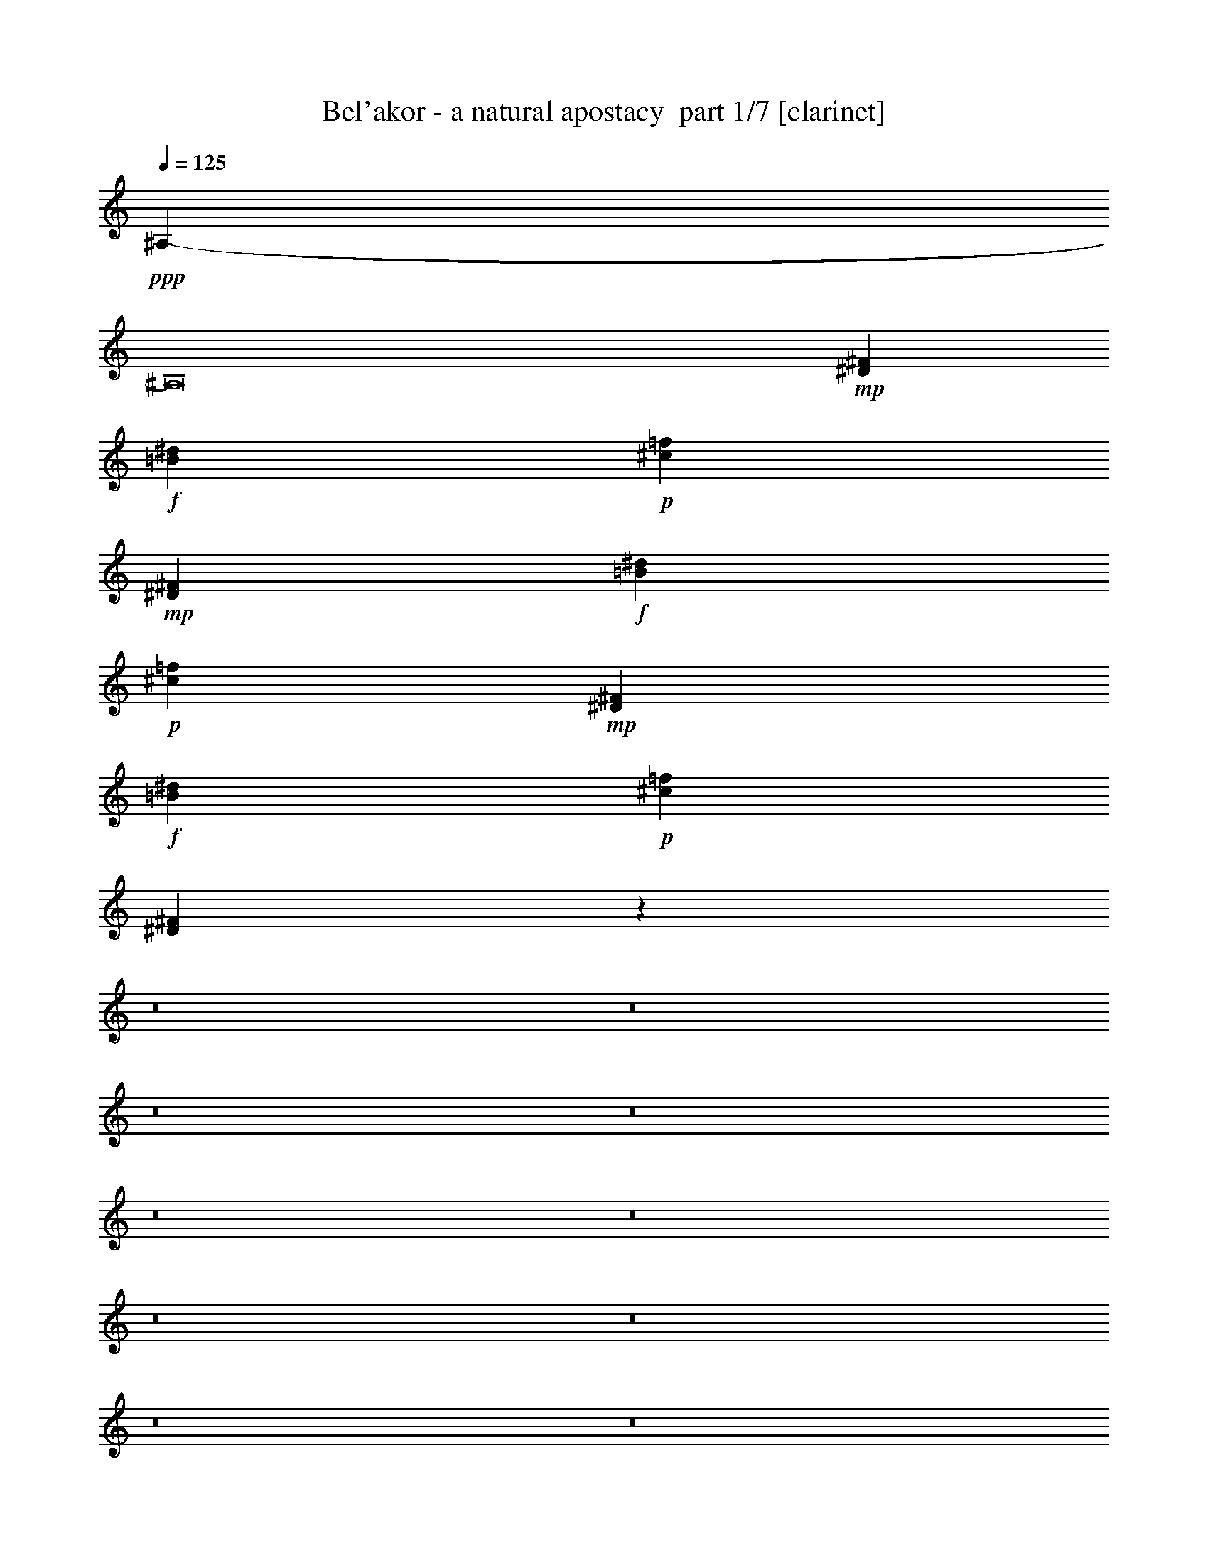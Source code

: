 % Produced with Bruzo's Transcoding Environment 2.0 alpha 
% Transcribed by Bruzo 

X:1
T: Bel'akor - a natural apostacy  part 1/7 [clarinet]
Z: Transcribed with BruTE 33
L: 1/4
Q: 125
K: C
+ppp+
[^A,13657/1000-]
[^A,8/1]
+mp+
[^D7219/1000^F7219/1000]
+f+
[=B57753/8000^d57753/8000]
+p+
[^c7219/1000=f7219/1000]
+mp+
[^D7219/1000^F7219/1000]
+f+
[=B7219/1000^d7219/1000]
+p+
[^c7219/1000=f7219/1000]
+mp+
[^D57753/8000^F57753/8000]
+f+
[=B7219/1000^d7219/1000]
+p+
[^c7219/1000=f7219/1000]
[^D14237/4000^F14237/4000]
z18239/2000
z8/1
z8/1
z8/1
z8/1
z8/1
z8/1
z8/1
z8/1
z8/1
z8/1
z8/1
z8/1
z8/1
z8/1
z8/1
z8/1
z8/1
z8/1
z8/1
z8/1
z8/1
z8/1
z8/1
z8/1
z8/1
z8/1
z8/1
z8/1
z8/1
z8/1
z8/1
z8/1
z8/1
z8/1
z8/1
z8/1
z8/1
z8/1
z8/1
z8/1
z8/1
z8/1
z8/1
z8/1
z8/1
z8/1
z8/1
z8/1
z8/1
z8/1
z8/1
z8/1
z8/1
z8/1
z8/1
z8/1
z8/1
z8/1
z8/1
z8/1
z8/1
z8/1
z8/1
z8/1
z8/1
+mp+
[^D1341/2000]
[^F1341/2000]
[^A5363/8000]
[^d1341/2000]
[^A1341/2000]
[^F1341/2000]
[^c1341/2000]
[=B447/2000]
[^c447/2000]
[=B447/2000]
[^F1341/2000]
[^G5363/8000]
[^C1341/2000]
[^F1341/2000]
[^D1341/2000]
[^F1341/2000]
[^A1341/2000]
[^d1341/2000]
[^A5363/8000]
[^F1341/2000]
[^c1341/2000]
[=B447/2000]
[^c447/2000]
[=B447/2000]
[^F1341/2000]
[^G1341/2000]
[^C1341/2000]
[^F5363/8000]
[^D1341/2000]
[^F1341/2000]
[^A1341/2000]
[^d1341/2000]
[^A1341/2000]
[^F1341/2000]
[^c5363/8000]
[=B447/2000]
[^c447/2000]
[=B447/2000]
[^F1341/2000]
[^G1341/2000]
[^C1341/2000]
[^F1341/2000]
[^D1341/2000]
[^F5363/8000]
[^A1341/2000]
[^d1341/2000]
[^A1341/2000]
[^F1341/2000]
[^c1341/2000]
[=B447/2000]
[^c447/2000]
[=B447/2000]
[^F1341/2000]
[^G5363/8000]
[^C1341/2000]
[^F1341/2000]
[^D1341/2000]
[^F1341/2000]
[^A1341/2000]
[^d1341/2000]
[^A5363/8000]
[^F1341/2000]
[^c1341/2000]
[=B447/2000]
[^c447/2000]
[=B447/2000]
[^F1341/2000]
[^G1341/2000]
[^C1341/2000]
[^F5363/8000]
[^D1341/2000]
[^F1341/2000]
[^A1341/2000]
[^d1341/2000]
[^A1341/2000]
[^F1341/2000]
[^c5363/8000]
[=B447/2000]
[^c447/2000]
[=B447/2000]
[^F1341/2000]
[^G1341/2000]
[^C1341/2000]
[^F1341/2000]
[^D1341/2000]
[^F5363/8000]
[^A1341/2000]
[^d1341/2000]
[^A1341/2000]
[^F1341/2000]
[^c1341/2000]
[=B447/2000]
[^c447/2000]
[=B447/2000]
[^F5363/8000]
[^G1341/2000]
[^C1341/2000]
[^F1341/2000]
[^D1341/2000]
[^F1341/2000]
[^A1341/2000]
[^d5363/8000]
[^A1341/2000]
[^F1341/2000]
[^c1341/2000]
[=B447/2000]
[^c447/2000]
[=B447/2000]
[^F1341/2000]
[^G1341/2000]
[^C1341/2000]
[^F5363/8000]
[^D1341/2000]
[^F1341/2000]
[^A1341/2000]
[^d1341/2000]
[^A1341/2000]
[^F1341/2000]
[^c5363/8000]
[=B447/2000]
[^c447/2000]
[=B447/2000]
[^F1341/2000]
[^G1341/2000]
[^C1341/2000]
[^F1341/2000]
[^D1341/2000]
[^F5363/8000]
[^A1341/2000]
[^d1341/2000]
[^A1341/2000]
[^F1341/2000]
[^c1341/2000]
[=B447/2000]
[^c447/2000]
[=B447/2000]
[^F5363/8000]
[^G1341/2000]
[^C1341/2000]
[^F1341/2000]
[^D1341/2000]
[^F1341/2000]
[^A1341/2000]
[^d5363/8000]
[^A1341/2000]
[^F1341/2000]
[^c1341/2000]
[=B447/2000]
[^c447/2000]
[=B447/2000]
[^F1341/2000]
[^G1341/2000]
[^C5363/8000]
[^F1341/2000]
[^D1341/2000]
[^F1341/2000]
[^A1341/2000]
[^d1341/2000]
[^A1341/2000]
[^F5363/8000]
[^c1341/2000]
[=B447/2000]
[^c447/2000]
[=B447/2000]
[^F1341/2000]
[^G1341/2000]
[^C1341/2000]
[^F1341/2000]
[^D5363/8000]
[^F1341/2000]
[^A1341/2000]
[^d1341/2000]
[^A1341/2000]
[^F1341/2000]
[^c1341/2000]
[=B447/2000]
[^c447/2000]
[=B447/2000]
[^F5363/8000]
[=F1341/4000]
[^D1341/4000]
[^C5851/800]
z235/16
z8/1
z8/1
z8/1
z8/1
z8/1
z8/1
z8/1
z8/1
z8/1
z8/1

X:2
T: Bel'akor - a natural apostacy  part 2/7 [flute]
Z: Transcribed with BruTE 74
L: 1/4
Q: 125
K: C
z46693/4000
z8/1
z8/1
z8/1
z8/1
z8/1
z8/1
z8/1
z8/1
z8/1
z8/1
z8/1
z8/1
z8/1
z8/1
z8/1
z8/1
z8/1
z8/1
z8/1
z8/1
z8/1
z8/1
z8/1
z8/1
z8/1
z8/1
z8/1
z8/1
z8/1
z8/1
z8/1
z8/1
z8/1
z8/1
z8/1
z8/1
z8/1
z8/1
z8/1
z8/1
z8/1
z8/1
z8/1
z8/1
z8/1
z8/1
z8/1
z8/1
z8/1
z8/1
z8/1
z8/1
z8/1
z8/1
z8/1
z8/1
z8/1
z8/1
z8/1
z8/1
z8/1
z8/1
z8/1
z8/1
z8/1
z8/1
z8/1
z8/1
z8/1
z8/1
z8/1
z8/1
z8/1
z8/1
z8/1
z8/1
z8/1
z8/1
z8/1
z8/1
z8/1
z8/1
z8/1
z8/1
+f+
[^D1341/2000]
[=F1341/4000]
[^F1341/2000]
[=F1341/4000]
[^F1341/2000]
[^D1341/4000]
[=F1341/2000]
[^F1341/4000]
[^D2681/8000]
[^C1341/4000]
[^D1341/2000]
[^F1341/2000]
[=F1341/4000]
[^D1341/4000]
[=F1341/2000]
[^F1341/2000]
[^D1341/2000]
[=F2681/8000]
[^F1341/2000]
[=F1341/4000]
[^F1341/2000]
[^D1341/4000]
[=F1341/2000]
[^F1341/4000]
[^D1341/4000]
[^C1341/4000]
[^D1341/2000]
[^F5363/8000]
[=F1341/4000]
[^D1341/4000]
[=F1341/2000]
[^F1341/2000]
[^D1341/2000]
[=F1341/4000]
[^F1341/2000]
[=F1341/4000]
[^F5363/8000]
[^D1341/4000]
[=F1341/2000]
[^F1341/4000]
[^D1341/4000]
[^C1341/4000]
[^D1341/2000]
[^F1341/2000]
[=F1341/4000]
[^D1341/4000]
[=F5363/8000]
[^F1341/2000]
[^D1341/2000^F1341/2000]
[=F1341/4000]
[^F1341/2000]
[=F1341/4000^G1341/4000]
[^F1341/2000^A1341/2000]
[^D1341/4000=B1341/4000]
[=F1341/2000^A1341/2000]
[^F2681/8000^G2681/8000]
[^D1341/4000^F1341/4000]
[^C1341/4000=F1341/4000]
[^D1341/2000^F1341/2000]
[^F1341/2000^A1341/2000]
[=F1341/4000^G1341/4000]
[^D1341/4000^F1341/4000]
[=F1341/2000^G1341/2000]
[^F1341/2000^A1341/2000]
[^D5363/8000]
[=F1341/4000^A1341/4000]
[^F1341/2000]
[=F1341/4000^G1341/4000]
[^F1341/2000^A1341/2000]
[^D1341/4000=B1341/4000]
[=F1341/2000^A1341/2000]
[^F1341/4000^G1341/4000]
[^D1341/4000^F1341/4000]
[^C1341/4000=F1341/4000]
[^D1341/2000^F1341/2000]
[^F5363/8000^A5363/8000-]
[=F1341/4000^G1341/4000^A1341/4000-]
[^D1341/4000^F1341/4000^A1341/4000]
[^C5851/800=F5851/800]
z235/16
z8/1
z8/1
z8/1
z8/1
z8/1
z8/1
z8/1
z8/1
z8/1
z8/1

X:3
T: Bel'akor - a natural apostacy  part 3/7 [bardic]
Z: Transcribed with BruTE 61
L: 1/4
Q: 125
K: C
z55389/4000
z8/1
z8/1
z8/1
z8/1
z8/1
z8/1
z8/1
z8/1
z8/1
z8/1
+ff+
[^C,1/8^D,1/8-^D1/8-]
+ppp+
[^D,93/500^D93/500]
+ff+
[^C,1/8^D,1/8-^D1/8-]
+ppp+
[^D,1487/8000^D1487/8000]
+ff+
[^C,1/8^D,1/8-^D1/8-]
+ppp+
[^D,93/500^D93/500]
+ff+
[^C,1/8^D,1/8-^D1/8-]
+ppp+
[^D,1487/8000^D1487/8000]
+ff+
[^C,1/8^D,1/8-^D1/8-]
+ppp+
[^D,1487/8000^D1487/8000]
+ff+
[^C,1/8^D,1/8-^D1/8-]
+ppp+
[^D,93/500^D93/500]
+ff+
[^C,1/8^D,1/8-^D1/8-]
+ppp+
[^D,1487/8000^D1487/8000]
+ff+
[^C,1/8^D,1/8-^D1/8-]
+ppp+
[^D,1487/8000^D1487/8000]
+ff+
[^C,1/8^D,1/8-^D1/8-]
+ppp+
[^D,93/500^D93/500]
+ff+
[^C,1/8^D,1/8-^D1/8-]
+ppp+
[^D,1487/8000^D1487/8000]
+ff+
[^C,1/8^D,1/8-^D1/8-]
+ppp+
[^D,93/500^D93/500]
+ff+
[^C,1/8^D,1/8-^D1/8-]
+ppp+
[^D,1487/8000^D1487/8000]
+ff+
[^C,1/8^D,1/8-^D1/8-]
+ppp+
[^D,1487/8000^D1487/8000]
+ff+
[^C,1/8^D,1/8-^D1/8-]
+ppp+
[^D,93/500^D93/500]
+ff+
[^C,1/8^D,1/8-^D1/8-]
+ppp+
[^D,1487/8000^D1487/8000]
+ff+
[^C,1/8^D,1/8-^D1/8-]
+ppp+
[^D,93/500^D93/500]
+ff+
[^C,1/8^D,1/8-^D1/8-]
+ppp+
[^D,1487/8000^D1487/8000]
+ff+
[^C,1/8^D,1/8-^D1/8-]
+ppp+
[^D,1487/8000^D1487/8000]
+ff+
[^C,1/8^D,1/8-^D1/8-]
+ppp+
[^D,93/500^D93/500]
+ff+
[^C,1/8^D,1/8-^D1/8-]
+ppp+
[^D,1487/8000^D1487/8000]
+ff+
[^C,1/8^D,1/8-^D1/8-]
+ppp+
[^D,1487/8000^D1487/8000]
+ff+
[^C,1/8^D,1/8-^D1/8-]
+ppp+
[^D,93/500^D93/500]
+ff+
[^C,1/8^D,1/8-^D1/8-]
+ppp+
[^D,1487/8000^D1487/8000]
+ff+
[^C,1/8^D,1/8-^D1/8-]
+ppp+
[^D,93/500^D93/500]
+ff+
[^C,1/8=B,1/8-]
+ppp+
[=B,1487/8000]
+ff+
[^C,1/8=B,1/8-]
+ppp+
[=B,1487/8000]
+ff+
[^C,1/8=B,1/8-]
+ppp+
[=B,93/500]
+ff+
[^C,1/8=B,1/8-]
+ppp+
[=B,1487/8000]
+ff+
[^C,1/8=B,1/8-]
+ppp+
[=B,1487/8000]
+ff+
[^C,1/8=B,1/8-]
+ppp+
[=B,93/500]
+ff+
[^C,1/8=B,1/8-]
+ppp+
[=B,1487/8000]
+ff+
[^C,1/8=B,1/8-]
+ppp+
[=B,93/500]
+ff+
[^C,1/8=B,1/8-]
+ppp+
[=B,1487/8000]
+ff+
[^C,1/8=B,1/8-]
+ppp+
[=B,1487/8000]
+ff+
[^C,1/8=B,1/8-]
+ppp+
[=B,93/500]
+ff+
[^C,1/8=B,1/8-]
+ppp+
[=B,1487/8000]
+ff+
[^D,311/1000^G,311/1000]
[^D,2487/8000^G,2487/8000]
[^D,2487/8000^G,2487/8000]
[^D,311/1000^G,311/1000]
[^D,2487/8000^G,2487/8000]
[^D,2487/8000^G,2487/8000]
[=F,311/1000^A,311/1000]
[=F,2487/8000^A,2487/8000]
[=F,311/1000^A,311/1000]
[=F,2487/8000^A,2487/8000]
[=F,2487/8000^A,2487/8000]
[=F,311/1000^A,311/1000]
[^C,1/8^D,1/8-^D1/8-]
+ppp+
[^D,1487/8000^D1487/8000]
+ff+
[^C,1/8^D,1/8-^D1/8-]
+ppp+
[^D,93/500^D93/500]
+ff+
[^C,1/8^D,1/8-^D1/8-]
+ppp+
[^D,1487/8000^D1487/8000]
+ff+
[^C,1/8^D,1/8-^D1/8-]
+ppp+
[^D,1487/8000^D1487/8000]
+ff+
[^C,1/8^D,1/8-^D1/8-]
+ppp+
[^D,93/500^D93/500]
+ff+
[^C,1/8^D,1/8-^D1/8-]
+ppp+
[^D,1487/8000^D1487/8000]
+ff+
[^C,1/8^D,1/8-^D1/8-]
+ppp+
[^D,1487/8000^D1487/8000]
+ff+
[^C,1/8^D,1/8-^D1/8-]
+ppp+
[^D,93/500^D93/500]
+ff+
[^C,1/8^D,1/8-^D1/8-]
+ppp+
[^D,1487/8000^D1487/8000]
+ff+
[^C,1/8^D,1/8-^D1/8-]
+ppp+
[^D,93/500^D93/500]
+ff+
[^C,1/8^D,1/8-^D1/8-]
+ppp+
[^D,1487/8000^D1487/8000]
+ff+
[^C,1/8^D,1/8-^D1/8-]
+ppp+
[^D,1487/8000^D1487/8000]
+ff+
[^C,1/8^D,1/8-^D1/8-]
+ppp+
[^D,93/500^D93/500]
+ff+
[^C,1/8^D,1/8-^D1/8-]
+ppp+
[^D,1487/8000^D1487/8000]
+ff+
[^C,1/8^D,1/8-^D1/8-]
+ppp+
[^D,93/500^D93/500]
+ff+
[^C,1/8^D,1/8-^D1/8-]
+ppp+
[^D,1487/8000^D1487/8000]
+ff+
[^C,1/8^D,1/8-^D1/8-]
+ppp+
[^D,1487/8000^D1487/8000]
+ff+
[^C,1/8^D,1/8-^D1/8-]
+ppp+
[^D,93/500^D93/500]
+ff+
[^C,1/8^D,1/8-^D1/8-]
+ppp+
[^D,1487/8000^D1487/8000]
+ff+
[^C,1/8^D,1/8-^D1/8-]
+ppp+
[^D,1487/8000^D1487/8000]
+ff+
[^C,1/8^D,1/8-^D1/8-]
+ppp+
[^D,93/500^D93/500]
+ff+
[^C,1/8^D,1/8-^D1/8-]
+ppp+
[^D,1487/8000^D1487/8000]
+ff+
[^C,1/8^D,1/8-^D1/8-]
+ppp+
[^D,93/500^D93/500]
+ff+
[^C,1/8^D,1/8-^D1/8-]
+ppp+
[^D,1487/8000^D1487/8000]
+ff+
[^C,1/8=B,1/8-]
+ppp+
[=B,1487/8000]
+ff+
[^C,1/8=B,1/8-]
+ppp+
[=B,93/500]
+ff+
[^C,1/8=B,1/8-]
+ppp+
[=B,1487/8000]
+ff+
[^C,1/8=B,1/8-]
+ppp+
[=B,93/500]
+ff+
[^C,1/8=B,1/8-]
+ppp+
[=B,1487/8000]
+ff+
[^C,1/8=B,1/8-]
+ppp+
[=B,1487/8000]
+ff+
[^C,1/8=B,1/8-]
+ppp+
[=B,93/500]
+ff+
[^C,1/8=B,1/8-]
+ppp+
[=B,1487/8000]
+ff+
[^C,1/8=B,1/8-]
+ppp+
[=B,1487/8000]
+ff+
[^C,1/8=B,1/8-]
+ppp+
[=B,93/500]
+ff+
[^C,1/8=B,1/8-]
+ppp+
[=B,1487/8000]
+ff+
[^C,1/8=B,1/8-]
+ppp+
[=B,93/500]
+ff+
[^D,2487/8000^G,2487/8000]
[^D,2487/8000^G,2487/8000]
[^D,311/1000^G,311/1000]
[^D,2487/8000^G,2487/8000]
[^D,2487/8000^G,2487/8000]
[^D,311/1000^G,311/1000]
[=F,2487/8000^A,2487/8000]
[=F,311/1000^A,311/1000]
[=F,2487/8000^A,2487/8000]
[=F,2487/8000^A,2487/8000]
[=F,311/1000^A,311/1000]
[=F,2487/8000^A,2487/8000]
[^C,1/8^D,1/8-^D1/8-]
+ppp+
[^D,93/500^D93/500]
+ff+
[^C,1/8^D,1/8-^D1/8-]
+ppp+
[^D,1487/8000^D1487/8000]
+ff+
[^C,1/8^D,1/8-^D1/8-]
+ppp+
[^D,1487/8000^D1487/8000]
+ff+
[^C,1/8^D,1/8-^D1/8-]
+ppp+
[^D,93/500^D93/500]
+ff+
[^C,1/8^D,1/8-^D1/8-]
+ppp+
[^D,1487/8000^D1487/8000]
+ff+
[^C,1/8^D,1/8-^D1/8-]
+ppp+
[^D,1487/8000^D1487/8000]
+ff+
[^C,1/8^D,1/8-^D1/8-]
+ppp+
[^D,93/500^D93/500]
+ff+
[^C,1/8^D,1/8-^D1/8-]
+ppp+
[^D,1487/8000^D1487/8000]
+ff+
[^C,1/8^D,1/8-^D1/8-]
+ppp+
[^D,93/500^D93/500]
+ff+
[^C,1/8^D,1/8-^D1/8-]
+ppp+
[^D,1487/8000^D1487/8000]
+ff+
[^C,1/8^D,1/8-^D1/8-]
+ppp+
[^D,1487/8000^D1487/8000]
+ff+
[^C,1/8^D,1/8-^D1/8-]
+ppp+
[^D,93/500^D93/500]
+ff+
[^C,1/8^D,1/8-^D1/8-]
+ppp+
[^D,1487/8000^D1487/8000]
+ff+
[^C,1/8^D,1/8-^D1/8-]
+ppp+
[^D,93/500^D93/500]
+ff+
[^C,1/8^D,1/8-^D1/8-]
+ppp+
[^D,1487/8000^D1487/8000]
+ff+
[^C,1/8^D,1/8-^D1/8-]
+ppp+
[^D,1487/8000^D1487/8000]
+ff+
[^C,1/8^D,1/8-^D1/8-]
+ppp+
[^D,93/500^D93/500]
+ff+
[^C,1/8^D,1/8-^D1/8-]
+ppp+
[^D,1487/8000^D1487/8000]
+ff+
[^C,1/8^D,1/8-^D1/8-]
+ppp+
[^D,1487/8000^D1487/8000]
+ff+
[^C,1/8^D,1/8-^D1/8-]
+ppp+
[^D,93/500^D93/500]
+ff+
[^C,1/8^D,1/8-^D1/8-]
+ppp+
[^D,1487/8000^D1487/8000]
+ff+
[^C,1/8^D,1/8-^D1/8-]
+ppp+
[^D,93/500^D93/500]
+ff+
[^C,1/8^D,1/8-^D1/8-]
+ppp+
[^D,1487/8000^D1487/8000]
+ff+
[^C,1/8^D,1/8-^D1/8-]
+ppp+
[^D,1487/8000^D1487/8000]
+ff+
[^C,1/8=B,1/8-]
+ppp+
[=B,93/500]
+ff+
[^C,1/8=B,1/8-]
+ppp+
[=B,1487/8000]
+ff+
[^C,1/8=B,1/8-]
+ppp+
[=B,93/500]
+ff+
[^C,1/8=B,1/8-]
+ppp+
[=B,1487/8000]
+ff+
[^C,1/8=B,1/8-]
+ppp+
[=B,1487/8000]
+ff+
[^C,1/8=B,1/8-]
+ppp+
[=B,93/500]
+ff+
[^C,1/8=B,1/8-]
+ppp+
[=B,1487/8000]
+ff+
[^C,1/8=B,1/8-]
+ppp+
[=B,1487/8000]
+ff+
[^C,1/8=B,1/8-]
+ppp+
[=B,93/500]
+ff+
[^C,1/8=B,1/8-]
+ppp+
[=B,1487/8000]
+ff+
[^C,1/8=B,1/8-]
+ppp+
[=B,93/500]
+ff+
[^C,1/8=B,1/8-]
+ppp+
[=B,1487/8000]
+ff+
[^D,2487/8000^G,2487/8000]
[^D,311/1000^G,311/1000]
[^D,2487/8000^G,2487/8000]
[^D,2487/8000^G,2487/8000]
[^D,311/1000^G,311/1000]
[^D,2487/8000^G,2487/8000]
[=F,311/1000^A,311/1000]
[=F,2487/8000^A,2487/8000]
[=F,2487/8000^A,2487/8000]
[=F,311/1000^A,311/1000]
[=F,2487/8000^A,2487/8000]
[=F,311/1000^A,311/1000]
[^D,3731/4000^A,3731/4000]
[^D,1/8]
z1487/8000
[^D,1/8]
z1487/8000
[^D,1/8]
z93/500
[^D,3731/4000^A,3731/4000]
[^D,1/8]
z1487/8000
[^D,1/8]
z93/500
[^D,1/8]
z1487/8000
[^D,3731/4000^A,3731/4000]
[^D,1/8]
z93/500
[^D,1/8]
z1487/8000
[^D,1/8]
z1487/8000
[=F,7463/8000^A,7463/8000]
[=F,3731/4000^A,3731/4000]
[^D,199/320^A,199/320]
[^D,3731/4000^A,3731/4000]
[^D,1/8^A,1/8]
z1487/8000
[^D,3731/4000^A,3731/4000]
[^C,3731/4000^G,3731/4000]
[^C,199/320^F,199/320]
[^C,3731/4000^F,3731/4000]
[^C,311/1000^F,311/1000]
[^C,3731/4000^F,3731/4000]
[^C,3731/4000^G,3731/4000^C3731/4000]
[^D,3731/4000^A,3731/4000]
[^D,1/8]
z1487/8000
[^D,1/8]
z93/500
[^D,1/8]
z1487/8000
[^D,3731/4000^A,3731/4000]
[^D,1/8]
z93/500
[^D,1/8]
z1487/8000
[^D,1/8]
z93/500
[^D,3731/4000^A,3731/4000]
[^D,1/8]
z1487/8000
[^D,1/8]
z1487/8000
[^D,1/8]
z93/500
[=F,3731/4000^A,3731/4000]
[=F,3731/4000^A,3731/4000]
[^D,199/320^A,199/320]
[^D,3731/4000^A,3731/4000]
[^D,1/8^A,1/8]
z1487/8000
[^D,7463/8000^A,7463/8000]
[^C,3731/4000^G,3731/4000]
[^C,2487/4000^F,2487/4000]
[^C,7463/8000^F,7463/8000]
[^C,2487/8000^F,2487/8000]
[^C,3731/4000^F,3731/4000]
[^C,3731/4000^G,3731/4000^C3731/4000]
[^D,3731/4000^A,3731/4000]
[^D,1/8]
z93/500
[^D,1/8]
z1487/8000
[^D,1/8]
z93/500
[^D,3731/4000^A,3731/4000]
[^D,1/8]
z1487/8000
[^D,1/8]
z93/500
[^D,1/8]
z1487/8000
[^D,3731/4000^A,3731/4000]
[^D,1/8]
z1487/8000
[^D,1/8]
z93/500
[^D,1/8]
z1487/8000
[=F,3731/4000^A,3731/4000]
[=F,7463/8000^A,7463/8000]
[^D,2487/4000^A,2487/4000]
[^D,3731/4000^A,3731/4000]
[^D,1/8^A,1/8]
z93/500
[^D,3731/4000^A,3731/4000]
[^C,3731/4000^G,3731/4000]
[^C,199/320^F,199/320]
[^C,3731/4000^F,3731/4000]
[^C,2487/8000^F,2487/8000]
[^C,7463/8000^F,7463/8000]
[^C,3731/4000^G,3731/4000^C3731/4000]
[^C,1/8^D,1/8-^D1/8-]
+ppp+
[^D,1487/8000^D1487/8000]
+ff+
[^C,1/8^D,1/8-^D1/8-]
+ppp+
[^D,1487/8000^D1487/8000]
+ff+
[^C,1/8^D,1/8-^D1/8-]
+ppp+
[^D,93/500^D93/500]
+ff+
[^C,1/8^D,1/8-^D1/8-]
+ppp+
[^D,1487/8000^D1487/8000]
+ff+
[^C,1/8^D,1/8-^D1/8-]
+ppp+
[^D,93/500^D93/500]
+ff+
[^C,1/8^D,1/8-^D1/8-]
+ppp+
[^D,1487/8000^D1487/8000]
+ff+
[^C,1/8^D,1/8-^D1/8-]
+ppp+
[^D,1487/8000^D1487/8000]
+ff+
[^C,1/8^D,1/8-^D1/8-]
+ppp+
[^D,93/500^D93/500]
+ff+
[^C,1/8^D,1/8-^D1/8-]
+ppp+
[^D,1487/8000^D1487/8000]
+ff+
[^C,1/8^D,1/8-^D1/8-]
+ppp+
[^D,93/500^D93/500]
+ff+
[^C,1/8^D,1/8-^D1/8-]
+ppp+
[^D,1487/8000^D1487/8000]
+ff+
[^C,1/8^D,1/8-^D1/8-]
+ppp+
[^D,1487/8000^D1487/8000]
+ff+
[^C,1/8^D,1/8-^D1/8-]
+ppp+
[^D,93/500^D93/500]
+ff+
[^C,1/8^D,1/8-^D1/8-]
+ppp+
[^D,1487/8000^D1487/8000]
+ff+
[^C,1/8^D,1/8-^D1/8-]
+ppp+
[^D,1487/8000^D1487/8000]
+ff+
[^C,1/8^D,1/8-^D1/8-]
+ppp+
[^D,93/500^D93/500]
+ff+
[^C,1/8^D,1/8-^D1/8-]
+ppp+
[^D,1487/8000^D1487/8000]
+ff+
[^C,1/8^D,1/8-^D1/8-]
+ppp+
[^D,93/500^D93/500]
+ff+
[^C,1/8^D,1/8-^D1/8-]
+ppp+
[^D,1487/8000^D1487/8000]
+ff+
[^C,1/8^D,1/8-^D1/8-]
+ppp+
[^D,1487/8000^D1487/8000]
+ff+
[^C,1/8^D,1/8-^D1/8-]
+ppp+
[^D,93/500^D93/500]
+ff+
[^C,1/8^D,1/8-^D1/8-]
+ppp+
[^D,1487/8000^D1487/8000]
+ff+
[^C,1/8^D,1/8-^D1/8-]
+ppp+
[^D,93/500^D93/500]
+ff+
[^C,1/8^D,1/8-^D1/8-]
+ppp+
[^D,1487/8000^D1487/8000]
+ff+
[^C,1/8=B,1/8-]
+ppp+
[=B,1487/8000]
+ff+
[^C,1/8=B,1/8-]
+ppp+
[=B,93/500]
+ff+
[^C,1/8=B,1/8-]
+ppp+
[=B,1487/8000]
+ff+
[^C,1/8=B,1/8-]
+ppp+
[=B,1487/8000]
+ff+
[^C,1/8=B,1/8-]
+ppp+
[=B,93/500]
+ff+
[^C,1/8=B,1/8-]
+ppp+
[=B,1487/8000]
+ff+
[^C,1/8=B,1/8-]
+ppp+
[=B,93/500]
+ff+
[^C,1/8=B,1/8-]
+ppp+
[=B,1487/8000]
+ff+
[^C,1/8=B,1/8-]
+ppp+
[=B,1487/8000]
+ff+
[^C,1/8=B,1/8-]
+ppp+
[=B,93/500]
+ff+
[^C,1/8=B,1/8-]
+ppp+
[=B,1487/8000]
+ff+
[^C,1/8=B,1/8-]
+ppp+
[=B,93/500]
+ff+
[^D,2487/8000^G,2487/8000]
[^D,2487/8000^G,2487/8000]
[^D,311/1000^G,311/1000]
[^D,2487/8000^G,2487/8000]
[^D,2487/8000^G,2487/8000]
[^D,311/1000^G,311/1000]
[=F,2487/8000^A,2487/8000]
[=F,311/1000^A,311/1000]
[=F,2487/8000^A,2487/8000]
[=F,2487/8000^A,2487/8000]
[=F,311/1000^A,311/1000]
[=F,2487/8000^A,2487/8000]
[^C,1/8^D,1/8-^D1/8-]
+ppp+
[^D,1487/8000^D1487/8000]
+ff+
[^C,1/8^D,1/8-^D1/8-]
+ppp+
[^D,93/500^D93/500]
+ff+
[^C,1/8^D,1/8-^D1/8-]
+ppp+
[^D,1487/8000^D1487/8000]
+ff+
[^C,1/8^D,1/8-^D1/8-]
+ppp+
[^D,93/500^D93/500]
+ff+
[^C,1/8^D,1/8-^D1/8-]
+ppp+
[^D,1487/8000^D1487/8000]
+ff+
[^C,1/8^D,1/8-^D1/8-]
+ppp+
[^D,1487/8000^D1487/8000]
+ff+
[^C,1/8^D,1/8-^D1/8-]
+ppp+
[^D,93/500^D93/500]
+ff+
[^C,1/8^D,1/8-^D1/8-]
+ppp+
[^D,1487/8000^D1487/8000]
+ff+
[^C,1/8^D,1/8-^D1/8-]
+ppp+
[^D,93/500^D93/500]
+ff+
[^C,1/8^D,1/8-^D1/8-]
+ppp+
[^D,1487/8000^D1487/8000]
+ff+
[^C,1/8^D,1/8-^D1/8-]
+ppp+
[^D,1487/8000^D1487/8000]
+ff+
[^C,1/8^D,1/8-^D1/8-]
+ppp+
[^D,93/500^D93/500]
+ff+
[^C,1/8^D,1/8-^D1/8-]
+ppp+
[^D,1487/8000^D1487/8000]
+ff+
[^C,1/8^D,1/8-^D1/8-]
+ppp+
[^D,1487/8000^D1487/8000]
+ff+
[^C,1/8^D,1/8-^D1/8-]
+ppp+
[^D,93/500^D93/500]
+ff+
[^C,1/8^D,1/8-^D1/8-]
+ppp+
[^D,1487/8000^D1487/8000]
+ff+
[^C,1/8^D,1/8-^D1/8-]
+ppp+
[^D,93/500^D93/500]
+ff+
[^C,1/8^D,1/8-^D1/8-]
+ppp+
[^D,1487/8000^D1487/8000]
+ff+
[^C,1/8^D,1/8-^D1/8-]
+ppp+
[^D,1487/8000^D1487/8000]
+ff+
[^C,1/8^D,1/8-^D1/8-]
+ppp+
[^D,93/500^D93/500]
+ff+
[^C,1/8^D,1/8-^D1/8-]
+ppp+
[^D,1487/8000^D1487/8000]
+ff+
[^C,1/8^D,1/8-^D1/8-]
+ppp+
[^D,93/500^D93/500]
+ff+
[^C,1/8^D,1/8-^D1/8-]
+ppp+
[^D,1487/8000^D1487/8000]
+ff+
[^C,1/8^D,1/8-^D1/8-]
+ppp+
[^D,1487/8000^D1487/8000]
+ff+
[^C,1/8=B,1/8-]
+ppp+
[=B,93/500]
+ff+
[^C,1/8=B,1/8-]
+ppp+
[=B,1487/8000]
+ff+
[^C,1/8=B,1/8-]
+ppp+
[=B,1487/8000]
+ff+
[^C,1/8=B,1/8-]
+ppp+
[=B,93/500]
+ff+
[^C,1/8=B,1/8-]
+ppp+
[=B,1487/8000]
+ff+
[^C,1/8=B,1/8-]
+ppp+
[=B,93/500]
+ff+
[^C,1/8=B,1/8-]
+ppp+
[=B,1487/8000]
+ff+
[^C,1/8=B,1/8-]
+ppp+
[=B,1487/8000]
+ff+
[^C,1/8=B,1/8-]
+ppp+
[=B,93/500]
+ff+
[^C,1/8=B,1/8-]
+ppp+
[=B,1487/8000]
+ff+
[^C,1/8=B,1/8-]
+ppp+
[=B,93/500]
+ff+
[^C,1/8=B,1/8-]
+ppp+
[=B,1487/8000]
+ff+
[^D,2487/8000^G,2487/8000]
[^D,311/1000^G,311/1000]
[^D,2487/8000^G,2487/8000]
[^D,2487/8000^G,2487/8000]
[^D,311/1000^G,311/1000]
[^D,2487/8000^G,2487/8000]
[=F,311/1000^A,311/1000]
[=F,2487/8000^A,2487/8000]
[=F,2487/8000^A,2487/8000]
[=F,311/1000^A,311/1000]
[=F,2487/8000^A,2487/8000]
[=F,2487/8000^A,2487/8000]
[^C,1/8^D,1/8-^D1/8-]
+ppp+
[^D,93/500^D93/500]
+ff+
[^C,1/8^D,1/8-^D1/8-]
+ppp+
[^D,1487/8000^D1487/8000]
+ff+
[^C,1/8^D,1/8-^D1/8-]
+ppp+
[^D,93/500^D93/500]
+ff+
[^C,1/8^D,1/8-^D1/8-]
+ppp+
[^D,1487/8000^D1487/8000]
+ff+
[^C,1/8^D,1/8-^D1/8-]
+ppp+
[^D,1487/8000^D1487/8000]
+ff+
[^C,1/8^D,1/8-^D1/8-]
+ppp+
[^D,93/500^D93/500]
+ff+
[^C,1/8^D,1/8-^D1/8-]
+ppp+
[^D,1487/8000^D1487/8000]
+ff+
[^C,1/8^D,1/8-^D1/8-]
+ppp+
[^D,93/500^D93/500]
+ff+
[^C,1/8^D,1/8-^D1/8-]
+ppp+
[^D,1487/8000^D1487/8000]
+ff+
[^C,1/8^D,1/8-^D1/8-]
+ppp+
[^D,1487/8000^D1487/8000]
+ff+
[^C,1/8^D,1/8-^D1/8-]
+ppp+
[^D,93/500^D93/500]
+ff+
[^C,1/8^D,1/8-^D1/8-]
+ppp+
[^D,1487/8000^D1487/8000]
+ff+
[^C,1/8^D,1/8-^D1/8-]
+ppp+
[^D,1487/8000^D1487/8000]
+ff+
[^C,1/8^D,1/8-^D1/8-]
+ppp+
[^D,93/500^D93/500]
+ff+
[^C,1/8^D,1/8-^D1/8-]
+ppp+
[^D,1487/8000^D1487/8000]
+ff+
[^C,1/8^D,1/8-^D1/8-]
+ppp+
[^D,93/500^D93/500]
+ff+
[^C,1/8^D,1/8-^D1/8-]
+ppp+
[^D,1487/8000^D1487/8000]
+ff+
[^C,1/8^D,1/8-^D1/8-]
+ppp+
[^D,1487/8000^D1487/8000]
+ff+
[^C,1/8^D,1/8-^D1/8-]
+ppp+
[^D,93/500^D93/500]
+ff+
[^C,1/8^D,1/8-^D1/8-]
+ppp+
[^D,1487/8000^D1487/8000]
+ff+
[^C,1/8^D,1/8-^D1/8-]
+ppp+
[^D,93/500^D93/500]
+ff+
[^C,1/8^D,1/8-^D1/8-]
+ppp+
[^D,1487/8000^D1487/8000]
+ff+
[^C,1/8^D,1/8-^D1/8-]
+ppp+
[^D,1487/8000^D1487/8000]
+ff+
[^C,1/8^D,1/8-^D1/8-]
+ppp+
[^D,93/500^D93/500]
+ff+
[^C,1/8=B,1/8-]
+ppp+
[=B,1487/8000]
+ff+
[^C,1/8=B,1/8-]
+ppp+
[=B,1487/8000]
+ff+
[^C,1/8=B,1/8-]
+ppp+
[=B,93/500]
+ff+
[^C,1/8=B,1/8-]
+ppp+
[=B,1487/8000]
+ff+
[^C,1/8=B,1/8-]
+ppp+
[=B,93/500]
+ff+
[^C,1/8=B,1/8-]
+ppp+
[=B,1487/8000]
+ff+
[^C,1/8=B,1/8-]
+ppp+
[=B,1487/8000]
+ff+
[^C,1/8=B,1/8-]
+ppp+
[=B,93/500]
+ff+
[^C,1/8=B,1/8-]
+ppp+
[=B,1487/8000]
+ff+
[^C,1/8=B,1/8-]
+ppp+
[=B,93/500]
+ff+
[^C,1/8=B,1/8-]
+ppp+
[=B,1487/8000]
+ff+
[^C,1/8=B,1/8-]
+ppp+
[=B,1487/8000]
+ff+
[^D,311/1000^G,311/1000]
[^D,2487/8000^G,2487/8000]
[^D,2487/8000^G,2487/8000]
[^D,311/1000^G,311/1000]
[^D,2487/8000^G,2487/8000]
[^D,311/1000^G,311/1000]
[=F,2487/8000^A,2487/8000]
[=F,2487/8000^A,2487/8000]
[=F,311/1000^A,311/1000]
[=F,2487/8000^A,2487/8000]
[=F,2487/8000^A,2487/8000]
[=F,311/1000^A,311/1000]
[^D,3731/4000^A,3731/4000]
[^D,1/8]
z1487/8000
[^D,1/8]
z93/500
[^D,1/8]
z1487/8000
[^D,3731/4000^A,3731/4000]
[^D,1/8]
z93/500
[^D,1/8]
z1487/8000
[^D,1/8]
z1487/8000
[^D,7463/8000^A,7463/8000]
[^D,1/8]
z1487/8000
[^D,1/8]
z1487/8000
[^D,1/8]
z93/500
[=F,3731/4000^A,3731/4000]
[=F,3731/4000^A,3731/4000]
[^D,199/320^A,199/320]
[^D,3731/4000^A,3731/4000]
[^D,1/8^A,1/8]
z1487/8000
[^D,7463/8000^A,7463/8000]
[^C,3731/4000^G,3731/4000]
[^C,2487/4000^F,2487/4000]
[^C,7463/8000^F,7463/8000]
[^C,2487/8000^F,2487/8000]
[^C,3731/4000^F,3731/4000]
[^C,3731/4000^G,3731/4000^C3731/4000]
[^D,3731/4000^A,3731/4000]
[^D,1/8]
z93/500
[^D,1/8]
z1487/8000
[^D,1/8]
z93/500
[^D,3731/4000^A,3731/4000]
[^D,1/8]
z1487/8000
[^D,1/8]
z1487/8000
[^D,1/8]
z93/500
[^D,3731/4000^A,3731/4000]
[^D,1/8]
z1487/8000
[^D,1/8]
z93/500
[^D,1/8]
z1487/8000
[=F,3731/4000^A,3731/4000]
[=F,3731/4000^A,3731/4000]
[^D,199/320^A,199/320]
[^D,3731/4000^A,3731/4000]
[^D,1/8^A,1/8]
z93/500
[^D,3731/4000^A,3731/4000]
[^C,3731/4000^G,3731/4000]
[^C,199/320^F,199/320]
[^C,3731/4000^F,3731/4000]
[^C,2487/8000^F,2487/8000]
[^C,7463/8000^F,7463/8000]
[^C,3731/4000^G,3731/4000^C3731/4000]
[^D,3731/4000^A,3731/4000]
[^D,1/8]
z1487/8000
[^D,1/8]
z93/500
[^D,1/8]
z1487/8000
[^D,3731/4000^A,3731/4000]
[^D,1/8]
z1487/8000
[^D,1/8]
z93/500
[^D,1/8]
z1487/8000
[^D,3731/4000^A,3731/4000]
[^D,1/8]
z93/500
[^D,1/8]
z1487/8000
[^D,1/8]
z93/500
[=F,3731/4000^A,3731/4000]
[=F,3731/4000^A,3731/4000]
[^D,199/320^A,199/320]
[^D,3731/4000^A,3731/4000]
[^D,1/8^A,1/8]
z1487/8000
[^D,3731/4000^A,3731/4000]
[^C,3731/4000^G,3731/4000]
[^C,199/320^F,199/320]
[^C,3731/4000^F,3731/4000]
[^C,311/1000^F,311/1000]
[^C,3731/4000^F,3731/4000]
[^C,3731/4000^G,3731/4000^C3731/4000]
[^D,3731/4000^A,3731/4000]
[^D,1/8]
z93/500
[^D,1/8]
z1487/8000
[^D,1/8]
z1487/8000
[^D,3731/4000^A,3731/4000]
[^D,1/8]
z93/500
[^D,1/8]
z1487/8000
[^D,1/8]
z93/500
[^D,3731/4000^A,3731/4000]
[^D,1/8]
z1487/8000
[^D,1/8]
z93/500
[^D,1/8]
z1487/8000
[=F,3731/4000^A,3731/4000]
[=F,3731/4000^A,3731/4000]
[^D,199/320^A,199/320]
[^D,3731/4000^A,3731/4000]
[^D,1/8^A,1/8]
z93/500
[^D,3731/4000^A,3731/4000]
[^C,3731/4000^G,3731/4000]
[^C,199/320^F,199/320]
[^C,3731/4000^F,3731/4000]
[^C,2487/8000^F,2487/8000]
[^C,3731/4000^F,3731/4000]
[^C,3731/4000^G,3731/4000^C3731/4000]
[^D,7463/8000^A,7463/8000]
[^D,1/8]
z1487/8000
[^D,1/8]
z1487/8000
[^D,1/8]
z93/500
[^D,3731/4000^A,3731/4000]
[^D,1/8]
z1487/8000
[^D,1/8]
z93/500
[^D,1/8]
z1487/8000
[^D,3731/4000^A,3731/4000]
[^D,1/8]
z93/500
[^D,1/8]
z1487/8000
[^D,1/8]
z1487/8000
[=F,3731/4000^A,3731/4000]
[=F,7463/8000^A,7463/8000]
[^D,2487/4000^A,2487/4000]
[^D,7463/8000^A,7463/8000]
[^D,1/8^A,1/8]
z1487/8000
[^D,3731/4000^A,3731/4000]
[^C,3731/4000^G,3731/4000]
[^C,199/320^F,199/320]
[^C,3731/4000^F,3731/4000]
[^C,311/1000^F,311/1000]
[^C,3731/4000^F,3731/4000]
[^C,3731/4000^G,3731/4000^C3731/4000]
[^D,147/80^A,147/80]
z70543/8000
z8/1
+f+
[^D,3731/1000^A,3731/1000^D3731/1000]
[^F,597/320=B,597/320]
[^C,3731/2000^G,3731/2000^C3731/2000]
[^D,29849/8000^A,29849/8000^D29849/8000]
[^F,3731/2000=B,3731/2000]
[^C,3731/2000^G,3731/2000^C3731/2000]
[^D,29849/8000^A,29849/8000^D29849/8000]
[^F,3731/2000=B,3731/2000]
[^C,3731/2000^G,3731/2000^C3731/2000]
[^D,29849/8000^A,29849/8000^D29849/8000]
[^F,3731/2000=B,3731/2000]
[^C,597/320^G,597/320^C597/320]
[^D,3731/1000^A,3731/1000^D3731/1000]
[^F,311/1000=B,311/1000]
[^F,2487/8000=B,2487/8000]
[^F,2487/8000=B,2487/8000]
[^F,311/1000=B,311/1000]
[^F,2487/8000=B,2487/8000]
[^F,2487/8000=B,2487/8000]
[=F,311/1000^A,311/1000]
[=F,2487/8000^A,2487/8000]
[=F,311/1000^A,311/1000]
[=F,2487/8000^A,2487/8000]
[=F,2487/8000^A,2487/8000]
[=F,311/1000^A,311/1000]
+ff+
[^D,3731/4000^A,3731/4000]
[^D,1/8]
z1487/8000
[^D,1/8]
z93/500
[^D,1/8]
z1487/8000
[^D,3731/4000^A,3731/4000]
[^D,1/8]
z93/500
[^D,1/8]
z1487/8000
[^D,1/8]
z1487/8000
[^D,7463/8000^A,7463/8000]
[^D,1/8]
z1487/8000
[^D,1/8]
z1487/8000
[^D,1/8]
z93/500
[=F,3731/4000^A,3731/4000]
[=F,3731/4000^A,3731/4000]
[^D,199/320^A,199/320]
[^D,3731/4000^A,3731/4000]
[^D,1/8^A,1/8]
z1487/8000
[^D,3731/4000^A,3731/4000]
[^C,7463/8000^G,7463/8000]
[^C,2487/4000^F,2487/4000]
[^C,3731/4000^F,3731/4000]
[^C,311/1000^F,311/1000]
[^C,3731/4000^F,3731/4000]
[^C,3731/4000^G,3731/4000^C3731/4000]
[^D,3731/4000^A,3731/4000]
[^D,1/8]
z93/500
[^D,1/8]
z1487/8000
[^D,1/8]
z1487/8000
[^D,7463/8000^A,7463/8000]
[^D,1/8]
z1487/8000
[^D,1/8]
z1487/8000
[^D,1/8]
z93/500
[^D,3731/4000^A,3731/4000]
[^D,1/8]
z1487/8000
[^D,1/8]
z93/500
[^D,1/8]
z1487/8000
[=F,3731/4000^A,3731/4000]
[=F,3731/4000^A,3731/4000]
[^D,199/320^A,199/320]
[^D,3731/4000^A,3731/4000]
[^D,1/8^A,1/8]
z93/500
[^D,3731/4000^A,3731/4000]
[^C,3731/4000^G,3731/4000]
[^C,199/320^F,199/320]
[^C,3731/4000^F,3731/4000]
[^C,2487/8000^F,2487/8000]
[^C,3731/4000^F,3731/4000]
[^C,7463/8000^G,7463/8000^C7463/8000]
[^D,3731/4000^A,3731/4000]
[^D,1/8]
z1487/8000
[^D,1/8]
z1487/8000
[^D,1/8]
z93/500
[^D,3731/4000^A,3731/4000]
[^D,1/8]
z1487/8000
[^D,1/8]
z93/500
[^D,1/8]
z1487/8000
[^D,3731/4000^A,3731/4000]
[^D,1/8]
z93/500
[^D,1/8]
z1487/8000
[^D,1/8]
z1487/8000
[=F,7463/8000^A,7463/8000]
[=F,3731/4000^A,3731/4000]
[^D,199/320^A,199/320]
[^D,3731/4000^A,3731/4000]
[^D,1/8^A,1/8]
z1487/8000
[^D,3731/4000^A,3731/4000]
[^C,3731/4000^G,3731/4000]
[^C,199/320^F,199/320]
[^C,3731/4000^F,3731/4000]
[^C,311/1000^F,311/1000]
[^C,3731/4000^F,3731/4000]
[^C,29/32^G,29/32^C29/32]
z25699/2000
z8/1
z8/1
z8/1
z8/1
z8/1
z8/1
z8/1
z8/1
z8/1
z8/1
z8/1
z8/1
[^D,2487/8000^A,2487/8000]
[^D,311/1000^A,311/1000]
[^D,2487/8000^A,2487/8000]
[^D,311/1000^A,311/1000]
[^D,2487/8000^A,2487/8000]
[^D,2487/8000^A,2487/8000]
[^D,311/1000^A,311/1000]
[^D,2487/8000^A,2487/8000]
[^D,2487/8000^A,2487/8000]
[^D,311/1000^A,311/1000]
[^D,2487/8000^A,2487/8000]
[^D,311/1000^A,311/1000]
[^D,2487/8000^A,2487/8000]
[^D,2487/8000^A,2487/8000]
[^D,311/1000^A,311/1000]
[^D,2487/8000^A,2487/8000]
[=D,311/1000^A,311/1000]
[=D,2487/8000^A,2487/8000]
[=D,2487/8000^A,2487/8000]
[=D,311/1000^A,311/1000]
[=D,2487/8000^A,2487/8000]
[=D,2487/8000^A,2487/8000]
[=D,311/1000^A,311/1000]
[=D,2487/8000^A,2487/8000]
[=D,311/1000^A,311/1000]
[=D,2487/8000^A,2487/8000]
[=D,2487/8000^A,2487/8000]
[=D,311/1000^A,311/1000]
[=D,2487/8000^A,2487/8000]
[=D,311/1000^A,311/1000]
[=D,2487/8000^A,2487/8000]
[=D,2487/8000^A,2487/8000]
[^F,311/1000=B,311/1000]
[^F,2487/8000=B,2487/8000]
[^F,2487/8000=B,2487/8000]
[^F,311/1000=B,311/1000]
[^F,2487/8000=B,2487/8000]
[^F,311/1000=B,311/1000]
[^F,2487/8000=B,2487/8000]
[^F,2487/8000=B,2487/8000]
[^F,311/1000=B,311/1000]
[^F,2487/8000=B,2487/8000]
[^F,311/1000=B,311/1000]
[^F,2487/8000=B,2487/8000]
[^F,2487/8000=B,2487/8000]
[^F,311/1000=B,311/1000]
[^F,2487/8000=B,2487/8000]
[^F,2487/8000=B,2487/8000]
[=F,311/1000^A,311/1000]
[=F,2487/8000^A,2487/8000]
[=F,311/1000^A,311/1000]
[=F,2487/8000^A,2487/8000]
[=F,2487/8000^A,2487/8000]
[=F,311/1000^A,311/1000]
[=F,2487/8000^A,2487/8000]
[=F,2487/8000^A,2487/8000]
[=F,311/1000^A,311/1000]
[=F,2487/8000^A,2487/8000]
[=F,311/1000^A,311/1000]
[=F,2487/8000^A,2487/8000]
[=F,2487/8000^A,2487/8000]
[=F,311/1000^A,311/1000]
[=F,2487/8000^A,2487/8000]
[=F,311/1000^A,311/1000]
[^D,2487/8000^A,2487/8000]
[^D,2487/8000^A,2487/8000]
[^D,311/1000^A,311/1000]
[^D,2487/8000^A,2487/8000]
[^D,2487/8000^A,2487/8000]
[^D,311/1000^A,311/1000]
[^D,2487/8000^A,2487/8000]
[^D,311/1000^A,311/1000]
[^D,2487/8000^A,2487/8000]
[^D,2487/8000^A,2487/8000]
[^D,311/1000^A,311/1000]
[^D,2487/8000^A,2487/8000]
[^D,311/1000^A,311/1000]
[^D,2487/8000^A,2487/8000]
[^D,2487/8000^A,2487/8000]
[^D,311/1000^A,311/1000]
[=D,2487/8000^A,2487/8000]
[=D,2487/8000^A,2487/8000]
[=D,311/1000^A,311/1000]
[=D,2487/8000^A,2487/8000]
[=D,311/1000^A,311/1000]
[=D,2487/8000^A,2487/8000]
[=D,2487/8000^A,2487/8000]
[=D,311/1000^A,311/1000]
[=D,2487/8000^A,2487/8000]
[=D,311/1000^A,311/1000]
[=D,2487/8000^A,2487/8000]
[=D,2487/8000^A,2487/8000]
[=D,311/1000^A,311/1000]
[=D,2487/8000^A,2487/8000]
[=D,2487/8000^A,2487/8000]
[=D,311/1000^A,311/1000]
[^F,2487/8000=B,2487/8000]
[^F,311/1000=B,311/1000]
[^F,2487/8000=B,2487/8000]
[^F,2487/8000=B,2487/8000]
[^F,311/1000=B,311/1000]
[^F,2487/8000=B,2487/8000]
[^F,2487/8000=B,2487/8000]
[^F,311/1000=B,311/1000]
[^F,2487/8000=B,2487/8000]
[^F,311/1000=B,311/1000]
[^F,2487/8000=B,2487/8000]
[^F,2487/8000=B,2487/8000]
[^F,311/1000=B,311/1000]
[^F,2487/8000=B,2487/8000]
[^F,311/1000=B,311/1000]
[^F,2487/8000=B,2487/8000]
[=F,2487/8000^A,2487/8000]
[=F,311/1000^A,311/1000]
[=F,2487/8000^A,2487/8000]
[=F,2487/8000^A,2487/8000]
[=F,311/1000^A,311/1000]
[=F,2487/8000^A,2487/8000]
[=F,311/1000^A,311/1000]
[=F,2487/8000^A,2487/8000]
[=F,2487/8000^A,2487/8000]
[=F,311/1000^A,311/1000]
[=F,2487/8000^A,2487/8000]
[=F,311/1000^A,311/1000]
[=F,2487/8000^A,2487/8000]
[=F,2487/8000^A,2487/8000]
[=F,311/1000^A,311/1000]
[=F,2487/8000^A,2487/8000]
[^D,2487/8000^A,2487/8000]
[^D,311/1000^A,311/1000]
[^D,2487/8000^A,2487/8000]
[^D,311/1000^A,311/1000]
[^D,2487/8000^A,2487/8000]
[^D,2487/8000^A,2487/8000]
[^D,311/1000^A,311/1000]
[^D,2487/8000^A,2487/8000]
[^D,311/1000^A,311/1000]
[^D,2487/8000^A,2487/8000]
[^D,2487/8000^A,2487/8000]
[^D,311/1000^A,311/1000]
[^D,2487/8000^A,2487/8000]
[^D,2487/8000^A,2487/8000]
[^D,311/1000^A,311/1000]
[^D,2487/8000^A,2487/8000]
[=D,311/1000^A,311/1000]
[=D,2487/8000^A,2487/8000]
[=D,2487/8000^A,2487/8000]
[=D,311/1000^A,311/1000]
[=D,2487/8000^A,2487/8000]
[=D,2487/8000^A,2487/8000]
[=D,311/1000^A,311/1000]
[=D,2487/8000^A,2487/8000]
[=D,311/1000^A,311/1000]
[=D,2487/8000^A,2487/8000]
[=D,2487/8000^A,2487/8000]
[=D,311/1000^A,311/1000]
[=D,2487/8000^A,2487/8000]
[=D,311/1000^A,311/1000]
[=D,2487/8000^A,2487/8000]
[=D,2487/8000^A,2487/8000]
[^F,311/1000=B,311/1000]
[^F,2487/8000=B,2487/8000]
[^F,2487/8000=B,2487/8000]
[^F,311/1000=B,311/1000]
[^F,2487/8000=B,2487/8000]
[^F,311/1000=B,311/1000]
[^F,2487/8000=B,2487/8000]
[^F,2487/8000=B,2487/8000]
[^F,311/1000=B,311/1000]
[^F,2487/8000=B,2487/8000]
[^F,311/1000=B,311/1000]
[^F,2487/8000=B,2487/8000]
[^F,2487/8000=B,2487/8000]
[^F,311/1000=B,311/1000]
[^F,2487/8000=B,2487/8000]
[^F,2487/8000=B,2487/8000]
[=F,311/1000^A,311/1000]
[=F,2487/8000^A,2487/8000]
[=F,311/1000^A,311/1000]
[=F,2487/8000^A,2487/8000]
[=F,2487/8000^A,2487/8000]
[=F,311/1000^A,311/1000]
[=F,2487/8000^A,2487/8000]
[=F,311/1000^A,311/1000]
[=F,2487/8000^A,2487/8000]
[=F,2487/8000^A,2487/8000]
[=F,311/1000^A,311/1000]
[=F,2487/8000^A,2487/8000]
[=F,2487/8000^A,2487/8000]
[=F,311/1000^A,311/1000]
[=F,2487/8000^A,2487/8000]
[=F,311/1000^A,311/1000]
[^D,2487/8000^A,2487/8000]
[^D,2487/8000^A,2487/8000]
[^D,311/1000^A,311/1000]
[^D,2487/8000^A,2487/8000]
[^D,311/1000^A,311/1000]
[^D,2487/8000^A,2487/8000]
[^D,2487/8000^A,2487/8000]
[^D,311/1000^A,311/1000]
[^D,2487/8000^A,2487/8000]
[^D,2487/8000^A,2487/8000]
[^D,311/1000^A,311/1000]
[^D,2487/8000^A,2487/8000]
[^D,311/1000^A,311/1000]
[^D,2487/8000^A,2487/8000]
[^D,2487/8000^A,2487/8000]
[^D,311/1000^A,311/1000]
[=D,2487/8000^A,2487/8000]
[=D,2487/8000^A,2487/8000]
[=D,311/1000^A,311/1000]
[=D,2487/8000^A,2487/8000]
[=D,311/1000^A,311/1000]
[=D,2487/8000^A,2487/8000]
[=D,2487/8000^A,2487/8000]
[=D,311/1000^A,311/1000]
[=D,2487/8000^A,2487/8000]
[=D,311/1000^A,311/1000]
[=D,2487/8000^A,2487/8000]
[=D,2487/8000^A,2487/8000]
[=D,311/1000^A,311/1000]
[=D,2487/8000^A,2487/8000]
[=D,2487/8000^A,2487/8000]
[=D,311/1000^A,311/1000]
[^F,2487/8000=B,2487/8000]
[^F,311/1000=B,311/1000]
[^F,2487/8000=B,2487/8000]
[^F,2487/8000=B,2487/8000]
[^F,311/1000=B,311/1000]
[^F,2487/8000=B,2487/8000]
[^F,311/1000=B,311/1000]
[^F,2487/8000=B,2487/8000]
[^F,2487/8000=B,2487/8000]
[^F,311/1000=B,311/1000]
[^F,2487/8000=B,2487/8000]
[^F,2487/8000=B,2487/8000]
[^F,311/1000=B,311/1000]
[^F,2487/8000=B,2487/8000]
[^F,311/1000=B,311/1000]
[^F,2487/8000=B,2487/8000]
[=F,2487/8000^A,2487/8000]
[=F,311/1000^A,311/1000]
[=F,2487/8000^A,2487/8000]
[=F,311/1000^A,311/1000]
[=F,2487/8000^A,2487/8000]
[=F,2487/8000^A,2487/8000]
[=F,311/1000^A,311/1000]
[=F,2487/8000^A,2487/8000]
[=F,2487/8000^A,2487/8000]
[=F,311/1000^A,311/1000]
[=F,2487/8000^A,2487/8000]
[=F,311/1000^A,311/1000]
[=F,2487/8000^A,2487/8000]
[=F,2487/8000^A,2487/8000]
[=F,311/1000^A,311/1000]
[=F,2487/8000^A,2487/8000]
[^D,2487/8000^A,2487/8000]
[^D,311/1000^A,311/1000]
[^D,2487/8000^A,2487/8000]
[^D,311/1000^A,311/1000]
[^D,2487/8000^A,2487/8000]
[^D,2487/8000^A,2487/8000]
[^D,311/1000^A,311/1000]
[^D,2487/8000^A,2487/8000]
[^D,311/1000^A,311/1000]
[^D,2487/8000^A,2487/8000]
[^D,2487/8000^A,2487/8000]
[^D,311/1000^A,311/1000]
[^D,2487/8000^A,2487/8000]
[^D,2487/8000^A,2487/8000]
[^D,311/1000^A,311/1000]
[^D,2487/8000^A,2487/8000]
[=D,311/1000^A,311/1000]
[=D,2487/8000^A,2487/8000]
[=D,2487/8000^A,2487/8000]
[=D,311/1000^A,311/1000]
[=D,2487/8000^A,2487/8000]
[=D,311/1000^A,311/1000]
[=D,2487/8000^A,2487/8000]
[=D,2487/8000^A,2487/8000]
[=D,311/1000^A,311/1000]
[=D,2487/8000^A,2487/8000]
[=D,2487/8000^A,2487/8000]
[=D,311/1000^A,311/1000]
[=D,2487/8000^A,2487/8000]
[=D,311/1000^A,311/1000]
[=D,2487/8000^A,2487/8000]
[=D,2487/8000^A,2487/8000]
[^F,311/1000=B,311/1000]
[^F,2487/8000=B,2487/8000]
[^F,311/1000=B,311/1000]
[^F,2487/8000=B,2487/8000]
[^F,2487/8000=B,2487/8000]
[^F,311/1000=B,311/1000]
[^F,2487/8000=B,2487/8000]
[^F,2487/8000=B,2487/8000]
[^F,311/1000=B,311/1000]
[^F,2487/8000=B,2487/8000]
[^F,311/1000=B,311/1000]
[^F,2487/8000=B,2487/8000]
[^F,2487/8000=B,2487/8000]
[^F,311/1000=B,311/1000]
[^F,2487/8000=B,2487/8000]
[^F,2487/8000=B,2487/8000]
[=F,311/1000^A,311/1000]
[=F,2487/8000^A,2487/8000]
[=F,311/1000^A,311/1000]
[=F,2487/8000^A,2487/8000]
[=F,2487/8000^A,2487/8000]
[=F,311/1000^A,311/1000]
[=F,2487/8000^A,2487/8000]
[=F,311/1000^A,311/1000]
[=F,2487/8000^A,2487/8000]
[=F,2487/8000^A,2487/8000]
[=F,311/1000^A,311/1000]
[=F,2487/8000^A,2487/8000]
[=F,2487/8000^A,2487/8000]
[=F,311/1000^A,311/1000]
[=F,2487/8000^A,2487/8000]
[=F,2229/8000^A,2229/8000]
z112993/8000
z8/1
z8/1
z8/1
z8/1
z8/1
z8/1
z8/1
z8/1
z8/1
z8/1
z8/1
z8/1
z8/1
+f+
[^D,32183/8000^A,32183/8000^D32183/8000]
[^F,16091/8000=B,16091/8000]
[^C,4023/2000^G,4023/2000^C4023/2000]
[^D,32183/8000^A,32183/8000^D32183/8000]
[^F,4023/2000=B,4023/2000]
[^C,16091/8000^G,16091/8000^C16091/8000]
[^D,32183/8000^A,32183/8000^D32183/8000]
[^F,4023/2000=B,4023/2000]
[^C,4023/2000^G,4023/2000^C4023/2000]
[^D,32183/8000^A,32183/8000^D32183/8000]
[^F,16091/8000=B,16091/8000]
[^C,4023/2000^G,4023/2000^C4023/2000]
[^D,32183/8000^A,32183/8000^D32183/8000]
[^F,4023/2000=B,4023/2000]
[^C,16091/8000^G,16091/8000^C16091/8000]
+ff+
[^D,2567/8000^A,2567/8000^D2567/8000]
[^D,321/1000^A,321/1000^D321/1000]
[^D,2567/8000^A,2567/8000^D2567/8000]
[^D,2567/8000^A,2567/8000^D2567/8000]
[^D,2567/8000^A,2567/8000^D2567/8000]
[^D,2567/8000^A,2567/8000^D2567/8000]
[^D,321/1000^A,321/1000^D321/1000]
[^D,2567/8000^A,2567/8000^D2567/8000]
[^D,2567/8000^A,2567/8000^D2567/8000]
[^D,2567/8000^A,2567/8000^D2567/8000]
[^D,2567/8000^A,2567/8000^D2567/8000]
[^D,321/1000^A,321/1000^D321/1000]
[^F,2567/8000=B,2567/8000]
[^F,2567/8000=B,2567/8000]
[^F,2567/8000=B,2567/8000]
[^F,2567/8000=B,2567/8000]
[^F,321/1000=B,321/1000]
[^F,2567/8000=B,2567/8000]
[^C,2567/8000^G,2567/8000^C2567/8000]
[^C,2567/8000^G,2567/8000^C2567/8000]
[^C,2567/8000^G,2567/8000^C2567/8000]
[^C,321/1000^G,321/1000^C321/1000]
[^C,2567/8000^G,2567/8000^C2567/8000]
[^C,2567/8000^G,2567/8000^C2567/8000]
[^D,2567/8000^A,2567/8000^D2567/8000]
[^D,2567/8000^A,2567/8000^D2567/8000]
[^D,321/1000^A,321/1000^D321/1000]
[^D,2567/8000^A,2567/8000^D2567/8000]
[^D,2567/8000^A,2567/8000^D2567/8000]
[^D,2567/8000^A,2567/8000^D2567/8000]
[^D,2567/8000^A,2567/8000^D2567/8000]
[^D,2567/8000^A,2567/8000^D2567/8000]
[^D,321/1000^A,321/1000^D321/1000]
[^D,2567/8000^A,2567/8000^D2567/8000]
[^D,2567/8000^A,2567/8000^D2567/8000]
[^D,2567/8000^A,2567/8000^D2567/8000]
[^F,2567/8000=B,2567/8000]
[^F,321/1000=B,321/1000]
[^F,2567/8000=B,2567/8000]
[^F,2567/8000=B,2567/8000]
[^F,2567/8000=B,2567/8000]
[^F,2567/8000=B,2567/8000]
[^C,321/1000^G,321/1000^C321/1000]
[^C,2567/8000^G,2567/8000^C2567/8000]
[^C,2567/8000^G,2567/8000^C2567/8000]
[^C,2567/8000^G,2567/8000^C2567/8000]
[^C,2567/8000^G,2567/8000^C2567/8000]
[^C,321/1000^G,321/1000^C321/1000]
[^D,2567/8000^A,2567/8000^D2567/8000]
[^D,2567/8000^A,2567/8000^D2567/8000]
[^D,2567/8000^A,2567/8000^D2567/8000]
[^D,2567/8000^A,2567/8000^D2567/8000]
[^D,321/1000^A,321/1000^D321/1000]
[^D,2567/8000^A,2567/8000^D2567/8000]
[^D,2567/8000^A,2567/8000^D2567/8000]
[^D,2567/8000^A,2567/8000^D2567/8000]
[^D,2567/8000^A,2567/8000^D2567/8000]
[^D,321/1000^A,321/1000^D321/1000]
[^D,2567/8000^A,2567/8000^D2567/8000]
[^D,2567/8000^A,2567/8000^D2567/8000]
[^F,2567/8000=B,2567/8000]
[^F,2567/8000=B,2567/8000]
[^F,321/1000=B,321/1000]
[^F,2567/8000=B,2567/8000]
[^F,2567/8000=B,2567/8000]
[^F,2567/8000=B,2567/8000]
[^C,2567/8000^G,2567/8000^C2567/8000]
[^C,2567/8000^G,2567/8000^C2567/8000]
[^C,321/1000^G,321/1000^C321/1000]
[^C,2567/8000^G,2567/8000^C2567/8000]
[^C,2567/8000^G,2567/8000^C2567/8000]
[^C,2567/8000^G,2567/8000^C2567/8000]
[^D,2567/8000^A,2567/8000^D2567/8000]
[^D,321/1000^A,321/1000^D321/1000]
[^D,2567/8000^A,2567/8000^D2567/8000]
[^D,2567/8000^A,2567/8000^D2567/8000]
[^D,2567/8000^A,2567/8000^D2567/8000]
[^D,2567/8000^A,2567/8000^D2567/8000]
[^D,321/1000^A,321/1000^D321/1000]
[^D,2567/8000^A,2567/8000^D2567/8000]
[^D,2567/8000^A,2567/8000^D2567/8000]
[^D,2567/8000^A,2567/8000^D2567/8000]
[^D,2567/8000^A,2567/8000^D2567/8000]
[^D,321/1000^A,321/1000^D321/1000]
[^F,2567/8000=B,2567/8000]
[^F,2567/8000=B,2567/8000]
[^F,2567/8000=B,2567/8000]
[^F,2567/8000=B,2567/8000]
[^F,321/1000=B,321/1000]
[^F,2567/8000=B,2567/8000]
[^C,2567/8000^G,2567/8000^C2567/8000]
[^C,2567/8000^G,2567/8000^C2567/8000]
[^C,2567/8000^G,2567/8000^C2567/8000]
[^C,321/1000^G,321/1000^C321/1000]
[^C,2567/8000^G,2567/8000^C2567/8000]
[^C,2567/8000^G,2567/8000^C2567/8000]
[^D,2567/8000^A,2567/8000^D2567/8000]
[^D,2567/8000^A,2567/8000^D2567/8000]
[^D,321/1000^A,321/1000^D321/1000]
[^D,2567/8000^A,2567/8000^D2567/8000]
[^D,2567/8000^A,2567/8000^D2567/8000]
[^D,2567/8000^A,2567/8000^D2567/8000]
[^D,2567/8000^A,2567/8000^D2567/8000]
[^D,2567/8000^A,2567/8000^D2567/8000]
[^D,321/1000^A,321/1000^D321/1000]
[^D,2567/8000^A,2567/8000^D2567/8000]
[^D,2567/8000^A,2567/8000^D2567/8000]
[^D,2567/8000^A,2567/8000^D2567/8000]
[^F,2567/8000=B,2567/8000]
[^F,321/1000=B,321/1000]
[^F,2567/8000=B,2567/8000]
[^F,2567/8000=B,2567/8000]
[^F,2567/8000=B,2567/8000]
[^F,2567/8000=B,2567/8000]
[=F,321/1000^A,321/1000]
[=F,2567/8000^A,2567/8000]
[=F,2567/8000^A,2567/8000]
[=F,2567/8000^A,2567/8000]
[=F,2567/8000^A,2567/8000]
[=F,321/1000^A,321/1000]
[^F,2567/8000=B,2567/8000]
[^F,2567/8000=B,2567/8000]
[^F,2567/8000=B,2567/8000]
[^F,2567/8000=B,2567/8000]
[^F,321/1000=B,321/1000]
[^F,2567/8000=B,2567/8000]
[=F,2567/8000^A,2567/8000]
[=F,2567/8000^A,2567/8000]
[=F,2567/8000^A,2567/8000]
[=F,321/1000^A,321/1000]
[=F,2567/8000^A,2567/8000]
[=F,2567/8000^A,2567/8000]
[^D,22903/4000^A,22903/4000^D22903/4000]
z101/16

X:4
T: Bel'akor - a natural apostacy  part 4/7 [horn]
Z: Transcribed with BruTE 116
L: 1/4
Q: 125
K: C
z7219/1000
+p+
[^d7219/4000]
[^f7219/4000]
[=f7219/8000]
[^c7219/8000]
[^c3609/8000]
+ppp+
[^d10829/8000]
+p+
[^d7219/4000]
[^f7219/4000]
[=f7219/8000]
[^c7219/8000]
[^c361/800]
+ppp+
[^d2707/2000]
+p+
[^d7219/4000]
[^f7219/4000]
[=f7219/8000]
[^c7219/8000]
[^c361/800]
+ppp+
[^d2707/2000]
+p+
[^d7219/4000]
[^f7219/4000]
[=f361/400]
[^c7219/8000]
[^c3609/8000]
+ppp+
[^d10829/8000]
+p+
[^d7219/4000]
[^f7219/4000]
[=f7219/8000]
[^c7219/8000]
[^c3609/8000]
+ppp+
[^d10829/8000]
+p+
[^d7219/4000]
[^f7219/4000]
[=f7219/8000]
[^c7219/8000]
[^c361/800]
+ppp+
[^d2707/2000]
+p+
[^d7219/4000]
[^f7219/4000]
[=f7219/8000]
[^c7219/8000]
[^c361/800]
+ppp+
[^d2707/2000]
+p+
[^d7219/4000]
[^f7219/4000]
[=f7219/8000]
[^c7219/8000]
[^c361/800]
+ppp+
[^d2707/2000]
+p+
[^d14439/8000]
[^f7219/4000]
[=f7219/8000]
[^c7219/8000]
[^c3609/8000]
+ppp+
[^d10829/8000]
+p+
[^d7219/4000]
[^f7219/4000]
[=f7219/8000]
[^c7219/8000]
[^c3609/8000]
+ppp+
[^d10829/8000]
+p+
[^d7219/4000]
[^f7219/4000]
[=f7219/8000]
[^c7219/8000]
[^c361/800]
+ppp+
[^d2707/2000]
+p+
[^d14237/4000]
z14639/4000
+ff+
[^A311/1000]
[^A2487/8000]
[^G311/1000]
[^A2487/8000]
[^A2487/8000]
[^G311/1000]
[^F2487/8000]
[^F2487/8000]
[=F311/1000]
[^G2487/8000]
[^G311/1000]
[^G2487/8000]
[^G2487/8000]
[^G311/1000]
[^F2487/8000]
[^G311/1000]
[^G2487/8000]
[=F2487/8000]
[^F311/1000]
[^F2487/8000]
[=F2487/8000]
[^D311/1000]
[^D2487/8000]
[^D311/1000]
[^A2487/8000]
[^A2487/8000]
[^G311/1000]
[^A2487/8000]
[^A2487/8000]
[^G311/1000]
[^F2487/8000]
[^F311/1000]
[=F2487/8000]
[^G2487/8000]
[^G311/1000]
[^G2487/8000]
[^G311/1000]
[^G2487/8000]
[^F2487/8000]
[^G311/1000]
[^G2487/8000]
[=F2487/8000]
[^D311/1000]
[^D2487/8000]
[^D311/1000]
[=D2487/8000]
[=D2487/8000]
[=D311/1000]
[^A2487/8000]
[^A311/1000]
[^G2487/8000]
[^A2487/8000]
[^A311/1000]
[^G2487/8000]
[^F2487/8000]
[^F311/1000]
[=F2487/8000]
[^G311/1000]
[^G2487/8000]
[^G2487/8000]
[^G311/1000]
[^G2487/8000]
[^F311/1000]
[^G2487/8000]
[^G2487/8000]
[=F311/1000]
[^F2487/8000]
[^F2487/8000]
[=F311/1000]
[^D2487/8000]
[^D311/1000]
[^D2487/8000]
[^A2487/8000]
[^A311/1000]
[^G2487/8000]
[^A311/1000]
[^A2487/8000]
[^G2487/8000]
[^F311/1000]
[^F2487/8000]
[=F2487/8000]
[^G311/1000]
[^G2487/8000]
[^G311/1000]
[^G2487/8000]
[^G2487/8000]
[^F311/1000]
[^G2487/8000]
[^G2487/8000]
[=F311/1000]
[^D2487/8000]
[^D311/1000]
[^D2487/8000]
[=D2487/8000]
[=D311/1000]
[=D2487/8000]
[^A311/1000]
[^A2487/8000]
[^G2487/8000]
[^A311/1000]
[^A2487/8000]
[^G2487/8000]
[^F311/1000]
[^F2487/8000]
[=F311/1000]
[^G2487/8000]
[^G2487/8000]
[^G311/1000]
[^G2487/8000]
[^G311/1000]
[^F2487/8000]
[^G2487/8000]
[^G311/1000]
[=F2487/8000]
[^F2487/8000]
[^F311/1000]
[=F2487/8000]
[^D311/1000]
[^D2487/8000]
[^D2487/8000]
[^A311/1000]
[^A2487/8000]
[^G311/1000]
[^A2487/8000]
[^A2487/8000]
[^G311/1000]
[^F2487/8000]
[^F2487/8000]
[=F311/1000]
[^G2487/8000]
[^G311/1000]
[^G2487/8000]
[^G2487/8000]
[^G311/1000]
[^F2487/8000]
[^G2487/8000]
[^G311/1000]
[=F2487/8000]
[^D311/1000]
[^D2487/8000]
[^D2487/8000]
[=D311/1000]
[=D2487/8000]
[=D311/1000]
[^G2487/8000]
[^A2487/8000]
[^F311/1000]
[^D,2487/8000]
[^D,2487/8000]
[^D,311/1000]
[^G2487/8000]
[^A311/1000]
[^F2487/8000]
[^D,2487/8000]
[^D,311/1000]
[^D,2487/8000]
[^G311/1000]
[^A2487/8000]
[^F2487/8000]
[^D,311/1000]
[^D,2487/8000]
[^D,2487/8000]
[^A,7463/8000=F7463/8000]
[^A,3731/4000=F3731/4000]
[^D1/8-^A1/8^d1/8-]
+ppp+
[^D159/320^d159/320]
+ff+
[^D1/8-^A1/8^d1/8-]
+ppp+
[^D3231/4000^d3231/4000]
+ff+
[^D1/8^A1/8^d1/8]
z1487/8000
[^D1/8-^A1/8^d1/8-]
+ppp+
[^D3231/4000^d3231/4000]
+ff+
[^C3731/4000^c3731/4000]
[^A,1/8-^C1/8^A1/8-]
+ppp+
[^A,557/320^A557/320]
+ff+
[^A,1/8-^F1/8^A1/8-]
+ppp+
[^A,3231/4000^A3231/4000]
+ff+
[^C1/8-^G1/8^c1/8-]
+ppp+
[^C3231/4000^c3231/4000]
+ff+
[^G2487/8000]
[^A311/1000]
[^F2487/8000]
[^D,2487/8000]
[^D,311/1000]
[^D,2487/8000]
[^G311/1000]
[^A2487/8000]
[^F2487/8000]
[^D,311/1000]
[^D,2487/8000]
[^D,311/1000]
[^G2487/8000]
[^A2487/8000]
[^F311/1000]
[^D,2487/8000]
[^D,2487/8000]
[^D,311/1000]
[^A,3731/4000=F3731/4000]
[^A,3731/4000=F3731/4000]
[^D1/8-^A1/8^d1/8-]
+ppp+
[^D159/320^d159/320]
+ff+
[^D1/8-^A1/8^d1/8-]
+ppp+
[^D3231/4000^d3231/4000]
+ff+
[^D1/8^A1/8^d1/8]
z1487/8000
[^D1/8-^A1/8^d1/8-]
+ppp+
[^D6463/8000^d6463/8000]
+ff+
[^C3731/4000^c3731/4000]
[^A,1/8-^C1/8^A1/8-]
+ppp+
[^A,3481/2000^A3481/2000]
+ff+
[^A,1/8-^F1/8^A1/8-]
+ppp+
[^A,3231/4000^A3231/4000]
+ff+
[^C1/8-^G1/8^c1/8-]
+ppp+
[^C3231/4000^c3231/4000]
+ff+
[^G311/1000]
[^A2487/8000]
[^F2487/8000]
[^D,311/1000]
[^D,2487/8000]
[^D,311/1000]
[^G2487/8000]
[^A2487/8000]
[^F311/1000]
[^D,2487/8000]
[^D,311/1000]
[^D,2487/8000]
[^G2487/8000]
[^A311/1000]
[^F2487/8000]
[^D,2487/8000]
[^D,311/1000]
[^D,2487/8000]
[^A,3731/4000=F3731/4000]
[^A,7463/8000=F7463/8000]
[^D1/8-^A1/8^d1/8-]
+ppp+
[^D1987/4000^d1987/4000]
+ff+
[^D1/8-^A1/8^d1/8-]
+ppp+
[^D3231/4000^d3231/4000]
+ff+
[^D1/8^A1/8^d1/8]
z93/500
[^D1/8-^A1/8^d1/8-]
+ppp+
[^D3231/4000^d3231/4000]
+ff+
[^C3731/4000^c3731/4000]
[^A,1/8-^C1/8^A1/8-]
+ppp+
[^A,3481/2000^A3481/2000]
+ff+
[^A,1/8-^F1/8^A1/8-]
+ppp+
[^A,6463/8000^A6463/8000]
+ff+
[^C1/8-^G1/8^c1/8-]
+ppp+
[^C3231/4000^c3231/4000]
+ff+
[^A2487/8000]
[^A2487/8000]
[^G311/1000]
[^A2487/8000]
[^A311/1000]
[^G2487/8000]
[^F2487/8000]
[^F311/1000]
[=F2487/8000]
[^G311/1000]
[^G2487/8000]
[^G2487/8000]
[^G311/1000]
[^G2487/8000]
[^F2487/8000]
[^G311/1000]
[^G2487/8000]
[=F311/1000]
[^F2487/8000]
[^F2487/8000]
[=F311/1000]
[^D2487/8000]
[^D311/1000]
[^D2487/8000]
[^A2487/8000]
[^A311/1000]
[^G2487/8000]
[^A2487/8000]
[^A311/1000]
[^G2487/8000]
[^F311/1000]
[^F2487/8000]
[=F2487/8000]
[^G311/1000]
[^G2487/8000]
[^G311/1000]
[^G2487/8000]
[^G2487/8000]
[^F311/1000]
[^G2487/8000]
[^G2487/8000]
[=F311/1000]
[^D2487/8000]
[^D311/1000]
[^D2487/8000]
[=D2487/8000]
[=D311/1000]
[=D2487/8000]
[^A2487/8000]
[^A311/1000]
[^G2487/8000]
[^A311/1000]
[^A2487/8000]
[^G2487/8000]
[^F311/1000]
[^F2487/8000]
[=F311/1000]
[^G2487/8000]
[^G2487/8000]
[^G311/1000]
[^G2487/8000]
[^G2487/8000]
[^F311/1000]
[^G2487/8000]
[^G311/1000]
[=F2487/8000]
[^F2487/8000]
[^F311/1000]
[=F2487/8000]
[^D311/1000]
[^D2487/8000]
[^D2487/8000]
[^A311/1000]
[^A2487/8000]
[^G2487/8000]
[^A311/1000]
[^A2487/8000]
[^G311/1000]
[^F2487/8000]
[^F2487/8000]
[=F311/1000]
[^G2487/8000]
[^G311/1000]
[^G2487/8000]
[^G2487/8000]
[^G311/1000]
[^F2487/8000]
[^G2487/8000]
[^G311/1000]
[=F2487/8000]
[^D311/1000]
[^D2487/8000]
[^D2487/8000]
[=D311/1000]
[=D2487/8000]
[=D2487/8000]
[^A311/1000]
[^A2487/8000]
[^G311/1000]
[^A2487/8000]
[^A2487/8000]
[^G311/1000]
[^F2487/8000]
[^F311/1000]
[=F2487/8000]
[^G2487/8000]
[^G311/1000]
[^G2487/8000]
[^G2487/8000]
[^G311/1000]
[^F2487/8000]
[^G311/1000]
[^G2487/8000]
[=F2487/8000]
[^F311/1000]
[^F2487/8000]
[=F311/1000]
[^D2487/8000]
[^D2487/8000]
[^D311/1000]
[^A2487/8000]
[^A2487/8000]
[^G311/1000]
[^A2487/8000]
[^A311/1000]
[^G2487/8000]
[^F2487/8000]
[^F311/1000]
[=F2487/8000]
[^G311/1000]
[^G2487/8000]
[^G2487/8000]
[^G311/1000]
[^G2487/8000]
[^F2487/8000]
[^G311/1000]
[^G2487/8000]
[=F311/1000]
[^D2487/8000]
[^D2487/8000]
[^D311/1000]
[=D2487/8000]
[=D2487/8000]
[=D311/1000]
[^G2487/8000]
[^A311/1000]
[^F2487/8000]
[^D,2487/8000]
[^D,311/1000]
[^D,2487/8000]
[^G311/1000]
[^A2487/8000]
[^F2487/8000]
[^D,311/1000]
[^D,2487/8000]
[^D,2487/8000]
[^G311/1000]
[^A2487/8000]
[^F311/1000]
[^D,2487/8000]
[^D,2487/8000]
[^D,311/1000]
[^A,3731/4000=F3731/4000]
[^A,3731/4000=F3731/4000]
[^D1/8-^A1/8^d1/8-]
+ppp+
[^D159/320^d159/320]
+ff+
[^D1/8-^A1/8^d1/8-]
+ppp+
[^D3231/4000^d3231/4000]
+ff+
[^D1/8^A1/8^d1/8]
z1487/8000
[^D1/8-^A1/8^d1/8-]
+ppp+
[^D6463/8000^d6463/8000]
+ff+
[^C3731/4000^c3731/4000]
[^A,1/8-^C1/8^A1/8-]
+ppp+
[^A,3481/2000^A3481/2000]
+ff+
[^A,1/8-^F1/8^A1/8-]
+ppp+
[^A,3231/4000^A3231/4000]
+ff+
[^C1/8-^G1/8^c1/8-]
+ppp+
[^C3231/4000^c3231/4000]
+ff+
[^G311/1000]
[^A2487/8000]
[^F2487/8000]
[^D,311/1000]
[^D,2487/8000]
[^D,311/1000]
[^G2487/8000]
[^A2487/8000]
[^F311/1000]
[^D,2487/8000]
[^D,2487/8000]
[^D,311/1000]
[^G2487/8000]
[^A311/1000]
[^F2487/8000]
[^D,2487/8000]
[^D,311/1000]
[^D,2487/8000]
[^A,3731/4000=F3731/4000]
[^A,3731/4000=F3731/4000]
[^D1/8-^A1/8^d1/8-]
+ppp+
[^D159/320^d159/320]
+ff+
[^D1/8-^A1/8^d1/8-]
+ppp+
[^D3231/4000^d3231/4000]
+ff+
[^D1/8^A1/8^d1/8]
z93/500
[^D1/8-^A1/8^d1/8-]
+ppp+
[^D3231/4000^d3231/4000]
+ff+
[^C3731/4000^c3731/4000]
[^A,1/8-^C1/8^A1/8-]
+ppp+
[^A,3481/2000^A3481/2000]
+ff+
[^A,1/8-^F1/8^A1/8-]
+ppp+
[^A,6463/8000^A6463/8000]
+ff+
[^C1/8-^G1/8^c1/8-]
+ppp+
[^C3231/4000^c3231/4000]
+ff+
[^G2487/8000]
[^A2487/8000]
[^F311/1000]
[^D,2487/8000]
[^D,311/1000]
[^D,2487/8000]
[^G2487/8000]
[^A311/1000]
[^F2487/8000]
[^D,2487/8000]
[^D,311/1000]
[^D,2487/8000]
[^G311/1000]
[^A2487/8000]
[^F2487/8000]
[^D,311/1000]
[^D,2487/8000]
[^D,311/1000]
[^A,3731/4000=F3731/4000]
[^A,3731/4000=F3731/4000]
[^D1/8-^A1/8^d1/8-]
+ppp+
[^D159/320^d159/320]
+ff+
[^D1/8-^A1/8^d1/8-]
+ppp+
[^D3231/4000^d3231/4000]
+ff+
[^D1/8^A1/8^d1/8]
z1487/8000
[^D1/8-^A1/8^d1/8-]
+ppp+
[^D3231/4000^d3231/4000]
+ff+
[^C3731/4000^c3731/4000]
[^A,1/8-^C1/8^A1/8-]
+ppp+
[^A,557/320^A557/320]
+ff+
[^A,1/8-^F1/8^A1/8-]
+ppp+
[^A,3231/4000^A3231/4000]
+ff+
[^C1/8-^G1/8^c1/8-]
+ppp+
[^C3231/4000^c3231/4000]
+ff+
[^G2487/8000]
[^A311/1000]
[^F2487/8000]
[^D,311/1000]
[^D,2487/8000]
[^D,2487/8000]
[^G311/1000]
[^A2487/8000]
[^F2487/8000]
[^D,311/1000]
[^D,2487/8000]
[^D,311/1000]
[^G2487/8000]
[^A2487/8000]
[^F311/1000]
[^D,2487/8000]
[^D,311/1000]
[^D,2487/8000]
[^A,3731/4000=F3731/4000]
[^A,3731/4000=F3731/4000]
[^D1/8-^A1/8^d1/8-]
+ppp+
[^D159/320^d159/320]
+ff+
[^D1/8-^A1/8^d1/8-]
+ppp+
[^D3231/4000^d3231/4000]
+ff+
[^D1/8^A1/8^d1/8]
z93/500
[^D1/8-^A1/8^d1/8-]
+ppp+
[^D3231/4000^d3231/4000]
+ff+
[^C3731/4000^c3731/4000]
[^A,1/8-^C1/8^A1/8-]
+ppp+
[^A,3481/2000^A3481/2000]
+ff+
[^A,1/8-^F1/8^A1/8-]
+ppp+
[^A,3231/4000^A3231/4000]
+ff+
[^C1/8-^G1/8^c1/8-]
+ppp+
[^C3231/4000^c3231/4000]
+ff+
[^G311/1000]
[^A2487/8000]
[^F311/1000]
[^D,2487/8000]
[^D,2487/8000]
[^D,311/1000]
[^G2487/8000]
[^A311/1000]
[^F2487/8000]
[^D,2487/8000]
[^D,311/1000]
[^D,2487/8000]
[^G2487/8000]
[^A311/1000]
[^F2487/8000]
[^D,311/1000]
[^D,2487/8000]
[^D,2487/8000]
[^A,3731/4000=F3731/4000]
[^A,7463/8000=F7463/8000]
[^D1/8-^A1/8^d1/8-]
+ppp+
[^D1987/4000^d1987/4000]
+ff+
[^D1/8-^A1/8^d1/8-]
+ppp+
[^D6463/8000^d6463/8000]
+ff+
[^D1/8^A1/8^d1/8]
z1487/8000
[^D1/8-^A1/8^d1/8-]
+ppp+
[^D3231/4000^d3231/4000]
+ff+
[^C3731/4000^c3731/4000]
[^A,1/8-^C1/8^A1/8-]
+ppp+
[^A,557/320^A557/320]
+ff+
[^A,1/8-^F1/8^A1/8-]
+ppp+
[^A,3231/4000^A3231/4000]
+ff+
[^C1/8-^G1/8^c1/8-]
+ppp+
[^C3231/4000^c3231/4000]
+ff+
[^D,147/80^D147/80^A147/80]
z3787/2000
[^d199/320]
[^a311/1000]
+f+
[^f2487/4000]
[=f311/1000]
[^f2487/4000]
[^d311/1000]
[=f199/320]
[^f2487/8000]
[^d2487/8000]
[^c311/1000]
[^d199/320]
[^f2487/4000]
[=f311/1000]
[^d2487/8000]
[=f199/320]
[^f199/320]
+ff+
[^d2487/4000]
[^a311/1000]
+f+
[^f199/320]
[=f2487/8000]
[^f199/320]
[^d2487/8000]
[=f199/320]
[^f2487/8000]
[^d311/1000]
[^c2487/8000]
[^d199/320]
[^f199/320]
[=f2487/8000]
[^d2487/8000]
[=f199/320]
[^f199/320]
+ff+
[^d199/320]
[^a2487/8000]
+f+
[^f199/320]
[=f2487/8000]
[^f199/320]
[^d2487/8000]
[=f199/320]
[^f2487/8000]
[^d311/1000]
[^c2487/8000]
[^d199/320]
[^f199/320]
[=f2487/8000]
[^d2487/8000]
[=f199/320]
[^f199/320]
+ff+
[^d199/320]
[^a2487/8000]
+f+
[^f199/320]
[=f2487/8000]
[^f199/320]
[^d2487/8000]
[=f199/320]
[^f311/1000]
[^d2487/8000]
[^c2487/8000]
[^d199/320]
[^f199/320]
[=f2487/8000]
[^d311/1000]
[=f2487/4000]
[^f199/320]
+ff+
[^d199/320]
[^a2487/8000]
+f+
[^f199/320]
[=f2487/8000]
[^f199/320]
[^d311/1000]
[=f2487/4000]
[^f311/1000]
[^d2487/8000]
[^c311/1000]
[^d2487/4000]
[^f199/320]
[=f2487/8000]
[^d311/1000]
[=f199/320]
[^f2487/4000]
+ff+
[^d199/320]
[^a311/1000]
+f+
[^f2487/4000]
[=f311/1000]
[^f2487/4000]
[^d311/1000]
[=f199/320]
[^f2487/8000]
[^d2487/8000]
[^c311/1000]
[^d199/320]
[^f2487/4000]
[=f311/1000]
[^d2487/8000]
[=f199/320]
[^f199/320]
+ff+
[^d2487/4000]
[^a311/1000]
+f+
[^f199/320]
[=f2487/8000]
[^f199/320]
[^d2487/8000]
[=f199/320]
[^f2487/8000]
[^d311/1000]
[^d2487/8000]
[^d2487/8000]
[^d311/1000]
[^d2487/8000]
[^d2487/8000]
[=d311/1000]
[=d2487/8000]
[=d311/1000]
[=d2487/8000]
[=d2487/8000]
[=d311/1000]
+ff+
[^G2487/8000]
[^A311/1000]
[^F2487/8000]
[^D,2487/8000]
[^D,311/1000]
[^D,2487/8000]
[^G2487/8000]
[^A311/1000]
[^F2487/8000]
[^D,311/1000]
[^D,2487/8000]
[^D,2487/8000]
[^G311/1000]
[^A2487/8000]
[^F311/1000]
[^D,2487/8000]
[^D,2487/8000]
[^D,311/1000]
[^A,3731/4000=F3731/4000]
[^A,3731/4000=F3731/4000]
[^D1/8-^A1/8^d1/8-]
+ppp+
[^D159/320^d159/320]
+ff+
[^D1/8-^A1/8^d1/8-]
+ppp+
[^D3231/4000^d3231/4000]
+ff+
[^D1/8^A1/8^d1/8]
z1487/8000
[^D1/8-^A1/8^d1/8-]
+ppp+
[^D3231/4000^d3231/4000]
+ff+
[^C7463/8000^c7463/8000]
[^A,1/8-^C1/8^A1/8-]
+ppp+
[^A,3481/2000^A3481/2000]
+ff+
[^A,1/8-^F1/8^A1/8-]
+ppp+
[^A,3231/4000^A3231/4000]
+ff+
[^C1/8-^G1/8^c1/8-]
+ppp+
[^C3231/4000^c3231/4000]
+ff+
[^G311/1000]
[^A2487/8000]
[^F2487/8000]
[^D,311/1000]
[^D,2487/8000]
[^D,2487/8000]
[^G311/1000]
[^A2487/8000]
[^F311/1000]
[^D,2487/8000]
[^D,2487/8000]
[^D,311/1000]
[^G2487/8000]
[^A311/1000]
[^F2487/8000]
[^D,2487/8000]
[^D,311/1000]
[^D,2487/8000]
[^A,3731/4000=F3731/4000]
[^A,3731/4000=F3731/4000]
[^D1/8-^A1/8^d1/8-]
+ppp+
[^D159/320^d159/320]
+ff+
[^D1/8-^A1/8^d1/8-]
+ppp+
[^D3231/4000^d3231/4000]
+ff+
[^D1/8^A1/8^d1/8]
z93/500
[^D1/8-^A1/8^d1/8-]
+ppp+
[^D3231/4000^d3231/4000]
+ff+
[^C3731/4000^c3731/4000]
[^A,1/8-^C1/8^A1/8-]
+ppp+
[^A,3481/2000^A3481/2000]
+ff+
[^A,1/8-^F1/8^A1/8-]
+ppp+
[^A,3231/4000^A3231/4000]
+ff+
[^C1/8-^G1/8^c1/8-]
+ppp+
[^C6463/8000^c6463/8000]
+ff+
[^G2487/8000]
[^A2487/8000]
[^F311/1000]
[^D,2487/8000]
[^D,2487/8000]
[^D,311/1000]
[^G2487/8000]
[^A311/1000]
[^F2487/8000]
[^D,2487/8000]
[^D,311/1000]
[^D,2487/8000]
[^G311/1000]
[^A2487/8000]
[^F2487/8000]
[^D,311/1000]
[^D,2487/8000]
[^D,2487/8000]
[^A,7463/8000=F7463/8000]
[^A,3731/4000=F3731/4000]
[^D1/8-^A1/8^d1/8-]
+ppp+
[^D159/320^d159/320]
+ff+
[^D1/8-^A1/8^d1/8-]
+ppp+
[^D3231/4000^d3231/4000]
+ff+
[^D1/8^A1/8^d1/8]
z1487/8000
[^D1/8-^A1/8^d1/8-]
+ppp+
[^D3231/4000^d3231/4000]
+ff+
[^C3731/4000^c3731/4000]
[^A,1/8-^C1/8^A1/8-]
+ppp+
[^A,557/320^A557/320]
+ff+
[^A,1/8-^F1/8^A1/8-]
+ppp+
[^A,3231/4000^A3231/4000]
+ff+
[^C1/8-^G1/8^c1/8-]
+ppp+
[^C3231/4000^c3231/4000]
+ff+
[^A2487/8000]
[=B311/1000]
[^A2487/8000]
[^G2487/8000]
[^A311/1000]
[^G2487/8000]
[^F311/1000]
[^G2487/8000]
[^F2487/8000]
[=F311/1000]
[^F2487/8000]
[=F311/1000]
[=D2487/8000]
[^D2487/8000]
[=F311/1000]
[^F2487/8000]
[=F2487/8000]
[^D311/1000]
[=D3731/1000]
[^D1/8]
z93/500
[^D1/8]
z1487/8000
[=F1/8]
z93/500
[=F1/8]
z1487/8000
[^F1/8]
z1487/8000
[^F1/8]
z93/500
[^D1/8]
z1487/8000
[^D1/8]
z93/500
[=F1/8]
z1487/8000
[=F1/8]
z1487/8000
[^F1/8]
z93/500
[^F1/8]
z1487/8000
[=F1/8]
z1487/8000
[=F1/8]
z93/500
[^F1/8]
z1487/8000
[^F1/8]
z93/500
[^G1/8]
z1487/8000
[^G1/8]
z1487/8000
[^F1/8]
z93/500
[^F1/8]
z1487/8000
[^G1/8]
z1487/8000
[^G1/8]
z93/500
[^A1/8]
z1487/8000
[^A1/8]
z93/500
[=B1/8]
z1487/8000
[=B1/8]
z1487/8000
[^A1/8]
z93/500
[^A1/8]
z1487/8000
[^G1/8]
z93/500
[^G1/8]
z1487/8000
[^A1/8]
z1487/8000
[^A1/8]
z93/500
+p+
[^F1/8]
z1487/8000
[^F1/8]
z1487/8000
[^F1/8]
z93/500
[^F1/8]
z1487/8000
[^F1/8]
z93/500
[^F1/8]
z1487/8000
[^F1/8]
z1487/8000
[^F1/8]
z93/500
+ff+
[^D1/8]
z1487/8000
[^D1/8]
z93/500
[^D1/8]
z1487/8000
[^D1/8]
z1487/8000
[^D1/8]
z93/500
[^D1/8]
z1487/8000
[^D1/8]
z1487/8000
[^D1/8]
z93/500
[=F1/8]
z1487/8000
[=F1/8]
z93/500
[=F1/8]
z1487/8000
[=F1/8]
z1487/8000
[=F1/8]
z93/500
[=F1/8]
z1487/8000
[=F1/8]
z93/500
[=F1/8]
z1487/8000
[=D1/8]
z1487/8000
[=D1/8]
z93/500
[=D1/8]
z1487/8000
[=D1/8]
z1487/8000
[=D1/8]
z93/500
[=D1/8]
z1487/8000
[=D1/8]
z93/500
[=D1/8]
z1487/8000
[^D1/8]
z1487/8000
[^D1/8]
z93/500
[=F1/8]
z1487/8000
[=F1/8]
z1487/8000
[^F1/8]
z93/500
[^F1/8]
z1487/8000
[^D1/8]
z93/500
[^D1/8]
z1487/8000
[=F1/8]
z1487/8000
[=F1/8]
z93/500
[^F1/8]
z1487/8000
[^F1/8]
z93/500
[=F1/8]
z1487/8000
[=F1/8]
z1487/8000
[^F1/8]
z93/500
[^F1/8]
z1487/8000
[^G1/8]
z1487/8000
[^G1/8]
z93/500
[^F1/8]
z1487/8000
[^F1/8]
z93/500
[^G1/8]
z1487/8000
[^G1/8]
z1487/8000
[^A1/8]
z93/500
[^A1/8]
z1487/8000
[=B1/8]
z93/500
[=B1/8]
z1487/8000
[^A1/8]
z1487/8000
[^A1/8]
z93/500
[^G1/8]
z1487/8000
[^G1/8]
z1487/8000
[^A1/8]
z93/500
[^A1/8]
z1487/8000
+p+
[^F1/8]
z93/500
[^F1/8]
z1487/8000
[^F1/8]
z1487/8000
[^F1/8]
z93/500
[^F1/8]
z1487/8000
[^F1/8]
z93/500
[^F1/8]
z1487/8000
[^F1/8]
z1487/8000
+ff+
[^D1/8]
z93/500
[^D1/8]
z1487/8000
[^D1/8]
z1487/8000
[^D1/8]
z93/500
[^D1/8]
z1487/8000
[^D1/8]
z93/500
[^D1/8]
z1487/8000
[^D1/8]
z1487/8000
[=F1/8]
z93/500
[=F1/8]
z1487/8000
[=F1/8]
z1487/8000
[=F1/8]
z93/500
[=F1/8]
z1487/8000
[=F1/8]
z93/500
[=F1/8]
z1487/8000
[=F1/8]
z1487/8000
[=D1/8]
z93/500
[=D1/8]
z1487/8000
[=D1/8]
z93/500
[=D1/8]
z1487/8000
[=D1/8]
z1487/8000
[=D1/8]
z93/500
[=D1/8]
z1487/8000
[=D1/8]
z1487/8000
[^D1/8]
z93/500
[^D1/8]
z1487/8000
[=F1/8]
z93/500
[=F1/8]
z1487/8000
[^F1/8]
z1487/8000
[^F1/8]
z93/500
[^D1/8]
z1487/8000
[^D1/8]
z93/500
[=F1/8]
z1487/8000
[=F1/8]
z1487/8000
[^F1/8]
z93/500
[^F1/8]
z1487/8000
[=F1/8]
z1487/8000
[=F1/8]
z93/500
[^F1/8]
z1487/8000
[^F1/8]
z93/500
[^G1/8]
z1487/8000
[^G1/8]
z1487/8000
[^F1/8]
z93/500
[^F1/8]
z1487/8000
[^G1/8]
z93/500
[^G1/8]
z1487/8000
[^A1/8]
z1487/8000
[^A1/8]
z93/500
[=B1/8]
z1487/8000
[=B1/8]
z1487/8000
[^A1/8]
z93/500
[^A1/8]
z1487/8000
[^G1/8]
z93/500
[^G1/8]
z1487/8000
[^A1/8]
z1487/8000
[^A1/8]
z93/500
+p+
[^F1/8]
z1487/8000
[^F1/8]
z93/500
[^F1/8]
z1487/8000
[^F1/8]
z1487/8000
[^F1/8]
z93/500
[^F1/8]
z1487/8000
[^F1/8]
z1487/8000
[^F1/8]
z93/500
+ff+
[^D1/8]
z1487/8000
[^D1/8]
z93/500
[^D1/8]
z1487/8000
[^D1/8]
z1487/8000
[^D1/8]
z93/500
[^D1/8]
z1487/8000
[^D1/8]
z1487/8000
[^D1/8]
z93/500
[=F1/8]
z1487/8000
[=F1/8]
z93/500
[=F1/8]
z1487/8000
[=F1/8]
z1487/8000
[=F1/8]
z93/500
[=F1/8]
z1487/8000
[=F1/8]
z93/500
[=F1/8]
z1487/8000
[=D1/8]
z1487/8000
[=D1/8]
z93/500
[=D1/8]
z1487/8000
[=D1/8]
z1487/8000
[=D1/8]
z93/500
[=D1/8]
z1487/8000
[=D1/8]
z93/500
[=D1/8]
z1487/8000
[^D1/8]
z1487/8000
[^D1/8]
z93/500
[=F1/8]
z1487/8000
[=F1/8]
z93/500
[^F1/8]
z1487/8000
[^F1/8]
z1487/8000
[^D1/8]
z93/500
[^D1/8]
z1487/8000
[=F1/8]
z1487/8000
[=F1/8]
z93/500
[^F1/8]
z1487/8000
[^F1/8]
z93/500
[=F1/8]
z1487/8000
[=F1/8]
z1487/8000
[^F1/8]
z93/500
[^F1/8]
z1487/8000
[^G1/8]
z93/500
[^G1/8]
z1487/8000
[^F1/8]
z1487/8000
[^F1/8]
z93/500
[^G1/8]
z1487/8000
[^G1/8]
z1487/8000
[^A1/8]
z93/500
[^A1/8]
z1487/8000
[=B1/8]
z93/500
[=B1/8]
z1487/8000
[^A1/8]
z1487/8000
[^A1/8]
z93/500
[^G1/8]
z1487/8000
[^G1/8]
z1487/8000
[^A1/8]
z93/500
[^A1/8]
z1487/8000
+p+
[^F1/8]
z93/500
[^F1/8]
z1487/8000
[^F1/8]
z1487/8000
[^F1/8]
z93/500
[^F1/8]
z1487/8000
[^F1/8]
z93/500
[^F1/8]
z1487/8000
[^F1/8]
z1487/8000
+ff+
[^D1/8]
z93/500
[^D1/8]
z1487/8000
[^D1/8]
z1487/8000
[^D1/8]
z93/500
[^D1/8]
z1487/8000
[^D1/8]
z93/500
[^D1/8]
z1487/8000
[^D1/8]
z1487/8000
[=F1/8]
z93/500
[=F1/8]
z1487/8000
[=F1/8]
z93/500
[=F1/8]
z1487/8000
[=F1/8]
z1487/8000
[=F1/8]
z93/500
[=F1/8]
z1487/8000
[=F1/8]
z1487/8000
[=D1/8]
z93/500
[=D1/8]
z1487/8000
[=D1/8]
z93/500
[=D1/8]
z1487/8000
[=D1/8]
z1487/8000
[=D1/8]
z93/500
[=D1/8]
z1487/8000
[=D1/8]
z93/500
[^D1/8]
z1487/8000
[^D1/8]
z1487/8000
[=F1/8]
z93/500
[=F1/8]
z1487/8000
[^F1/8]
z1487/8000
[^F1/8]
z93/500
[^D1/8]
z1487/8000
[^D1/8]
z93/500
[=F1/8]
z1487/8000
[=F1/8]
z1487/8000
[^F1/8]
z93/500
[^F1/8]
z1487/8000
[=F1/8]
z1487/8000
[=F1/8]
z93/500
[^F1/8]
z1487/8000
[^F1/8]
z93/500
[^G1/8]
z1487/8000
[^G1/8]
z1487/8000
[^F1/8]
z93/500
[^F1/8]
z1487/8000
[^G1/8]
z93/500
[^G1/8]
z1487/8000
[^A1/8]
z1487/8000
[^A1/8]
z93/500
[=B1/8]
z1487/8000
[=B1/8]
z1487/8000
[^A1/8]
z93/500
[^A1/8]
z1487/8000
[^G1/8]
z93/500
[^G1/8]
z1487/8000
[^A1/8]
z1487/8000
[^A1/8]
z93/500
+p+
[^F1/8]
z1487/8000
[^F1/8]
z93/500
[^F1/8]
z1487/8000
[^F1/8]
z1487/8000
[^F1/8]
z93/500
[^F1/8]
z1487/8000
[^F1/8]
z1487/8000
[^F1/8]
z93/500
+ff+
[^D1/8]
z1487/8000
[^D1/8]
z93/500
[^D1/8]
z1487/8000
[^D1/8]
z1487/8000
[^D1/8]
z93/500
[^D1/8]
z1487/8000
[^D1/8]
z93/500
[^D1/8]
z1487/8000
[=F1/8]
z1487/8000
[=F1/8]
z93/500
[=F1/8]
z1487/8000
[=F1/8]
z1487/8000
[=F1/8]
z93/500
[=F1/8]
z1487/8000
[=F1/8]
z93/500
[=F1/8]
z1487/8000
[=D1/8]
z1487/8000
[=D1/8]
z93/500
[=D1/8]
z1487/8000
[=D1/8]
z1487/8000
[=D1/8]
z93/500
[=D1/8]
z1487/8000
[=D1/8]
z93/500
[=D1/8]
z1487/8000
[^D2487/8000]
[^D311/1000]
[=F2487/8000]
[=F311/1000]
[^F2487/8000]
[^F2487/8000]
[^D311/1000]
[^D2487/8000]
[=F2487/8000]
[=F311/1000]
[^F2487/8000]
[^F311/1000]
[=F2487/8000]
[=F2487/8000]
[^F311/1000]
[^F2487/8000]
[^G311/1000]
[^G2487/8000]
[^F2487/8000]
[^F311/1000]
[^G2487/8000]
[^G2487/8000]
[^A311/1000]
[^A2487/8000]
[=B311/1000]
[=B2487/8000]
[^A2487/8000]
[^A311/1000]
[^G2487/8000]
[^G311/1000]
[^A2487/8000]
[^A2487/8000]
+p+
[^F311/1000]
[^F2487/8000]
[^F2487/8000]
[^F311/1000]
[^F2487/8000]
[^F311/1000]
[^F2487/8000]
[^F2487/8000]
+ff+
[^D311/1000]
[^D2487/8000]
[^D311/1000]
[^D2487/8000]
[^D2487/8000]
[^D311/1000]
[^D2487/8000]
[^D2487/8000]
[=F311/1000]
[=F2487/8000]
[=F311/1000]
[=F2487/8000]
[=F2487/8000]
[=F311/1000]
[=F2487/8000]
[=F2487/8000]
[=D311/1000]
[=D2487/8000]
[=D311/1000]
[=D2487/8000]
[=D2487/8000]
[=D311/1000]
[=D2487/8000]
[=D311/1000]
[^D2487/8000]
[^D2487/8000]
[=F311/1000]
[=F2487/8000]
[^F2487/8000]
[^F311/1000]
[^D2487/8000]
[^D311/1000]
[=F2487/8000]
[=F2487/8000]
[^F311/1000]
[^F2487/8000]
[=F311/1000]
[=F2487/8000]
[^F2487/8000]
[^F311/1000]
[^G2487/8000]
[^G2487/8000]
[^F311/1000]
[^F2487/8000]
[^G311/1000]
[^G2487/8000]
[^A2487/8000]
[^A311/1000]
[=B2487/8000]
[=B311/1000]
[^A2487/8000]
[^A2487/8000]
[^G311/1000]
[^G2487/8000]
[^A2487/8000]
[^A311/1000]
+p+
[^F2487/8000]
[^F311/1000]
[^F2487/8000]
[^F2487/8000]
[^F311/1000]
[^F2487/8000]
[^F2487/8000]
[^F311/1000]
+ff+
[^D2487/8000]
[^D311/1000]
[^D2487/8000]
[^D2487/8000]
[^D311/1000]
[^D2487/8000]
[^D311/1000]
[^D2487/8000]
[=F2487/8000]
[=F311/1000]
[=F2487/8000]
[=F2487/8000]
[=F311/1000]
[=F2487/8000]
[=F311/1000]
[=F2487/8000]
[=D2487/8000]
[=D311/1000]
[=D2487/8000]
[=D311/1000]
[=D2487/8000]
[=D2487/8000]
[=D311/1000]
[=D2487/8000]
[^D2487/8000]
[^D311/1000]
[=F2487/8000]
[=F311/1000]
[^F2487/8000]
[^F2487/8000]
[^D311/1000]
[^D2487/8000]
[=F311/1000]
[=F2487/8000]
[^F2487/8000]
[^F311/1000]
[=F2487/8000]
[=F2487/8000]
[^F311/1000]
[^F2487/8000]
[^G311/1000]
[^G2487/8000]
[^F2487/8000]
[^F311/1000]
[^G2487/8000]
[^G2487/8000]
[^A311/1000]
[^A2487/8000]
[=B311/1000]
[=B2487/8000]
[^A2487/8000]
[^A311/1000]
[^G2487/8000]
[^G311/1000]
[^A2487/8000]
[^A2487/8000]
+p+
[^F311/1000]
[^F2487/8000]
[^F2487/8000]
[^F311/1000]
[^F2487/8000]
[^F311/1000]
[^F2487/8000]
[^F2487/8000]
+ff+
[^D311/1000]
[^D2487/8000]
[^D311/1000]
[^D2487/8000]
[^D2487/8000]
[^D311/1000]
[^D2487/8000]
[^D2487/8000]
[=F311/1000]
[=F2487/8000]
[=F311/1000]
[=F2487/8000]
[=F2487/8000]
[=F311/1000]
[=F2487/8000]
[=F311/1000]
[=D2487/8000]
[=D2487/8000]
[=D311/1000]
[=D2487/8000]
[=D2487/8000]
[=D311/1000]
[=D2487/8000]
[=D311/1000]
[^D2487/8000]
[^D2487/8000]
[=F311/1000]
[=F2487/8000]
[^F311/1000]
[^F2487/8000]
[^D2487/8000]
[^D311/1000]
[=F2487/8000]
[=F2487/8000]
[^F311/1000]
[^F2487/8000]
[=F311/1000]
[=F2487/8000]
[^F2487/8000]
[^F311/1000]
[^G2487/8000]
[^G2487/8000]
[^F311/1000]
[^F2487/8000]
[^G311/1000]
[^G2487/8000]
[^A2487/8000]
[^A311/1000]
[=B2487/8000]
[=B311/1000]
[^A2487/8000]
[^A2487/8000]
[^G311/1000]
[^G2487/8000]
[^A2487/8000]
[^A311/1000]
+p+
[^F2487/8000]
[^F311/1000]
[^F2487/8000]
[^F2487/8000]
[^F311/1000]
[^F2487/8000]
[^F311/1000]
[^F2487/8000]
+ff+
[^D2487/8000]
[^D311/1000]
[^D2487/8000]
[^D2487/8000]
[^D311/1000]
[^D2487/8000]
[^D311/1000]
[^D2487/8000]
[=F2487/8000]
[=F311/1000]
[=F2487/8000]
[=F311/1000]
[=F2487/8000]
[=F2487/8000]
[=F311/1000]
[=F2487/8000]
[=D2487/8000]
[=D311/1000]
[=D2487/8000]
[=D311/1000]
[=D2487/8000]
[=D2487/8000]
[=D311/1000]
[=D2487/8000]
[^D2487/8000]
[^D311/1000]
[=F2487/8000]
[=F311/1000]
[^F2487/8000]
[^F2487/8000]
[^D311/1000]
[^D2487/8000]
[=F311/1000]
[=F2487/8000]
[^F2487/8000]
[^F311/1000]
[=F2487/8000]
[=F2487/8000]
[^F311/1000]
[^F2487/8000]
[^G311/1000]
[^G2487/8000]
[^F2487/8000]
[^F311/1000]
[^G2487/8000]
[^G311/1000]
[^A2487/8000]
[^A2487/8000]
[=B311/1000]
[=B2487/8000]
[^A2487/8000]
[^A311/1000]
[^G2487/8000]
[^G311/1000]
[^A2487/8000]
[^A2487/8000]
+p+
[^F311/1000]
[^F2487/8000]
[^F311/1000]
[^F2487/8000]
[^F2487/8000]
[^F311/1000]
[^F2487/8000]
[^F2487/8000]
+ff+
[^D311/1000]
[^D2487/8000]
[^D311/1000]
[^D2487/8000]
[^D2487/8000]
[^D311/1000]
[^D2487/8000]
[^D2487/8000]
[=F311/1000]
[=F2487/8000]
[=F311/1000]
[=F2487/8000]
[=F2487/8000]
[=F311/1000]
[=F2487/8000]
[=F311/1000]
[=D2487/8000]
[=D2487/8000]
[=D311/1000]
[=D2487/8000]
[=D2487/8000]
[=D311/1000]
[=D2487/8000]
[=D2229/8000]
z112993/8000
z8/1
z8/1
z8/1
z8/1
z8/1
z8/1
z8/1
z8/1
z8/1
z8/1
z8/1
z8/1
z8/1
[^d1341/2000]
[^a2681/8000]
+f+
[^f1341/2000]
[=f1341/4000]
[^f1341/2000]
[^d1341/4000]
[=f1341/2000]
[^f1341/4000]
[^d1341/4000]
[^c1341/4000]
[^d1341/2000]
[^f5363/8000]
[=f1341/4000]
[^d1341/4000]
[=f1341/2000]
[^f1341/2000]
+ff+
[^d1341/2000]
[^a1341/4000]
+f+
[^f1341/2000]
[=f1341/4000]
[^f5363/8000]
[^d1341/4000]
[=f1341/2000]
[^f1341/4000]
[^d1341/4000]
[^c1341/4000]
[^d1341/2000]
[^f1341/2000]
[=f1341/4000]
[^d1341/4000]
[=f5363/8000]
[^f1341/2000]
+ff+
[^d1341/2000]
[^a1341/4000]
+f+
[^f1341/2000]
[=f1341/4000]
[^f1341/2000]
[^d1341/4000]
[=f1341/2000]
[^f2681/8000]
[^d1341/4000]
[^c1341/4000]
[^d1341/2000]
[^f1341/2000]
[=f1341/4000]
[^d1341/4000]
[=f1341/2000]
[^f1341/2000]
+ff+
[^d1341/2000]
[^a2681/8000]
+f+
[^f1341/2000]
[=f1341/4000]
[^f1341/2000]
[^d1341/4000]
[=f1341/2000]
[^f1341/4000]
[^d1341/4000]
[^c1341/4000]
[^d1341/2000]
[^f5363/8000]
[=f1341/4000]
[^d1341/4000]
[=f1341/2000]
[^f1341/2000]
+ff+
[^d1341/2000]
[^a1341/4000]
+f+
[^f1341/2000]
[=f1341/4000]
[^f5363/8000]
[^d1341/4000]
[=f1341/2000]
[^f1341/4000]
[^d1341/4000]
[^c1341/4000]
[^d1341/2000]
[^f1341/2000]
[=f1341/4000]
[^d1341/4000]
[=f5363/8000]
[^f1341/2000]
+ff+
[^d1027/1600]
[^a2567/8000]
+f+
[^f2567/4000]
[=f2567/8000]
[^f1027/1600]
[^d2567/8000]
[=f2567/4000]
[^f321/1000]
[^d2567/8000]
[^c2567/8000]
[^d2567/4000]
[^f1027/1600]
[=f2567/8000]
[^d2567/8000]
[=f1027/1600]
[^f2567/4000]
+ff+
[^d2567/4000]
[^a321/1000]
+f+
[^f2567/4000]
[=f2567/8000]
[^f2567/4000]
[^d321/1000]
[=f2567/4000]
[^f2567/8000]
[^d2567/8000]
[^c321/1000]
[^d2567/4000]
[^f2567/4000]
[=f321/1000]
[^d2567/8000]
[=f2567/4000]
[^f1027/1600]
+ff+
[^d2567/4000]
[^a2567/8000]
+f+
[^f1027/1600]
[=f2567/8000]
[^f2567/4000]
[^d2567/8000]
[=f1027/1600]
[^f2567/8000]
[^d2567/8000]
[^c2567/8000]
[^d1027/1600]
[^f2567/4000]
[=f2567/8000]
[^d2567/8000]
[=f1027/1600]
[^f2567/4000]
+ff+
[^d1027/1600]
[^a2567/8000]
+f+
[^f2567/4000]
[=f2567/8000]
[^f1027/1600]
[^d2567/8000]
[=f2567/4000]
[^f321/1000]
[^d2567/8000]
[^c2567/8000]
[^d2567/4000]
[^f1027/1600]
[=f2567/8000]
[^d2567/8000]
[=f1027/1600]
[^f2567/4000]
+ff+
[^d2567/4000]
[^a321/1000]
+f+
[^f2567/4000]
[=f2567/8000]
[^f2567/4000]
[^d321/1000]
[=f2567/4000]
[^f2567/8000]
[^d2567/8000]
[^d321/1000]
[^d2567/8000]
[^d2567/8000]
[^d2567/8000]
[^d2567/8000]
[=d321/1000]
[=d2567/8000]
[=d2567/8000]
[=d2567/8000]
[=d2567/8000]
[=d321/1000]
[=B2567/8000]
[=B2567/8000]
[=B2567/8000]
[=B2567/8000]
[=B321/1000]
[=B2567/8000]
[^c2567/8000]
[^c2567/8000]
[^c2567/8000]
[^c321/1000]
[^c2567/8000]
[^c2567/8000]
[^d22903/4000]
z101/16

X:5
T: Bel'akor - a natural apostacy  part 5/7 [lute]
Z: Transcribed with BruTE 12
L: 1/4
Q: 125
K: C
z13657/1000
z8/1
+p+
[^f7219/4000]
[^a7219/4000]
[^g7219/8000]
[=f7219/8000]
[=f361/800]
+ppp+
[^f2707/2000]
+p+
[^f7219/4000]
[^a7219/4000]
[^g361/400]
[=f7219/8000]
[=f3609/8000]
+ppp+
[^f10829/8000]
+p+
[^f7219/4000]
[^a7219/4000]
[^g7219/8000]
[=f7219/8000]
[=f3609/8000]
+ppp+
[^f10829/8000]
+p+
[^f7219/4000]
[^a7219/4000]
[^g7219/8000]
[=f7219/8000]
[=f361/800]
+ppp+
[^f2707/2000]
+p+
[^f7219/4000]
[^a7219/4000]
[^g7219/8000]
[=f7219/8000]
[=f361/800]
+ppp+
[^f2707/2000]
+p+
[^f7219/4000]
[^a7219/4000]
[^g7219/8000]
[=f7219/8000]
[=f361/800]
+ppp+
[^f2707/2000]
+p+
[^f14439/8000]
[^a7219/4000]
[^g7219/8000]
[=f7219/8000]
[=f3609/8000]
+ppp+
[^f10829/8000]
+p+
[^f7219/4000]
[^a7219/4000]
[^g7219/8000]
[=f7219/8000]
[=f3609/8000]
+ppp+
[^f10829/8000]
+p+
[^f7219/4000]
[^a7219/4000]
[^g7219/8000]
[=f7219/8000]
[=f361/800]
+ppp+
[^f2707/2000]
+p+
[^f14237/4000]
z14639/4000
+ff+
[^F311/1000]
[^F2487/8000]
[=F311/1000]
[^F2487/8000]
[^F2487/8000]
[=F311/1000]
[^D2487/8000]
[^D2487/8000]
[^C311/1000]
[=F2487/8000]
[=F311/1000]
[=F2487/8000]
[=F2487/8000]
[=F311/1000]
[^D2487/8000]
[=F311/1000]
[=F2487/8000]
[^C2487/8000]
[^D311/1000]
[^D2487/8000]
[^C2487/8000]
[^D311/1000]
[^D2487/8000]
[^D311/1000]
[^F2487/8000]
[^F2487/8000]
[=F311/1000]
[^F2487/8000]
[^F2487/8000]
[=F311/1000]
[^D2487/8000]
[^D311/1000]
[^C2487/8000]
[=F2487/8000]
[=F311/1000]
[=F2487/8000]
[=F311/1000]
[=F2487/8000]
[^D2487/8000]
[=F311/1000]
[=F2487/8000]
[^C2487/8000]
[^F311/1000]
[^F2487/8000]
[^F311/1000]
[=F2487/8000]
[=F2487/8000]
[=F311/1000]
[^F2487/8000]
[^F311/1000]
[=F2487/8000]
[^F2487/8000]
[^F311/1000]
[=F2487/8000]
[^D2487/8000]
[^D311/1000]
[^C2487/8000]
[=F311/1000]
[=F2487/8000]
[=F2487/8000]
[=F311/1000]
[=F2487/8000]
[^D311/1000]
[=F2487/8000]
[=F2487/8000]
[^C311/1000]
[^D2487/8000]
[^D2487/8000]
[^C311/1000]
[^D2487/8000]
[^D311/1000]
[^D2487/8000]
[^F2487/8000]
[^F311/1000]
[=F2487/8000]
[^F311/1000]
[^F2487/8000]
[=F2487/8000]
[^D311/1000]
[^D2487/8000]
[^C2487/8000]
[=F311/1000]
[=F2487/8000]
[=F311/1000]
[=F2487/8000]
[=F2487/8000]
[^D311/1000]
[=F2487/8000]
[=F2487/8000]
[^C311/1000]
[^F2487/8000]
[^F311/1000]
[^F2487/8000]
[=F2487/8000]
[=F311/1000]
[=F2487/8000]
[^F311/1000]
[^F2487/8000]
[=F2487/8000]
[^F311/1000]
[^F2487/8000]
[=F2487/8000]
[^D311/1000]
[^D2487/8000]
[^C311/1000]
[=F2487/8000]
[=F2487/8000]
[=F311/1000]
[=F2487/8000]
[=F311/1000]
[^D2487/8000]
[=F2487/8000]
[=F311/1000]
[^C2487/8000]
[^D2487/8000]
[^D311/1000]
[^C2487/8000]
[^D311/1000]
[^D2487/8000]
[^D2487/8000]
[^F311/1000]
[^F2487/8000]
[=F311/1000]
[^F2487/8000]
[^F2487/8000]
[=F311/1000]
[^D2487/8000]
[^D2487/8000]
[^C311/1000]
[=F2487/8000]
[=F311/1000]
[=F2487/8000]
[=F2487/8000]
[=F311/1000]
[^D2487/8000]
[=F2487/8000]
[=F311/1000]
[^C2487/8000]
[^F311/1000]
[^F2487/8000]
[^F2487/8000]
[=F311/1000]
[=F2487/8000]
[=F311/1000]
[=F2487/8000]
[^F2487/8000]
[^D311/1000]
[^D,2487/8000]
[^D,2487/8000]
[^D,311/1000]
[=F2487/8000]
[^F311/1000]
[^D2487/8000]
[^D,2487/8000]
[^D,311/1000]
[^D,2487/8000]
[=F311/1000]
[^F2487/8000]
[^D2487/8000]
[^D,311/1000]
[^D,2487/8000]
[^D,2487/8000]
[^C1/8=F1/8-=f1/8-]
+ppp+
[=F6463/8000=f6463/8000]
+ff+
[^C1/8=F1/8-=f1/8-]
+ppp+
[=F3231/4000=f3231/4000]
+ff+
[^F1/8-^A1/8^f1/8-]
+ppp+
[^F159/320^f159/320]
+ff+
[^F1/8-^A1/8^f1/8-]
+ppp+
[^F3231/4000^f3231/4000]
+ff+
[^F1/8^A1/8^f1/8]
z1487/8000
[^F1/8-^A1/8^f1/8-]
+ppp+
[^F3231/4000^f3231/4000]
+ff+
[^C1/8=F1/8-=f1/8-]
+ppp+
[=F3231/4000=f3231/4000]
+ff+
[^C597/320^c597/320]
[^C1/8-^F1/8^c1/8-]
+ppp+
[^C3231/4000^c3231/4000]
+ff+
[=F1/8-^G1/8=f1/8-]
+ppp+
[=F3231/4000=f3231/4000]
+ff+
[=F2487/8000]
[^F311/1000]
[^D2487/8000]
[^D,2487/8000]
[^D,311/1000]
[^D,2487/8000]
[=F311/1000]
[^F2487/8000]
[^D2487/8000]
[^D,311/1000]
[^D,2487/8000]
[^D,311/1000]
[=F2487/8000]
[^F2487/8000]
[^D311/1000]
[^D,2487/8000]
[^D,2487/8000]
[^D,311/1000]
[^C1/8=F1/8-=f1/8-]
+ppp+
[=F3231/4000=f3231/4000]
+ff+
[^C1/8=F1/8-=f1/8-]
+ppp+
[=F3231/4000=f3231/4000]
+ff+
[^F1/8-^A1/8^f1/8-]
+ppp+
[^F159/320^f159/320]
+ff+
[^F1/8-^A1/8^f1/8-]
+ppp+
[^F3231/4000^f3231/4000]
+ff+
[^F1/8^A1/8^f1/8]
z1487/8000
[^F1/8-^A1/8^f1/8-]
+ppp+
[^F6463/8000^f6463/8000]
+ff+
[^C1/8=F1/8-=f1/8-]
+ppp+
[=F3231/4000=f3231/4000]
+ff+
[^C3731/2000^c3731/2000]
[^C1/8-^F1/8^c1/8-]
+ppp+
[^C3231/4000^c3231/4000]
+ff+
[=F1/8-^G1/8=f1/8-]
+ppp+
[=F3231/4000=f3231/4000]
+ff+
[=F311/1000]
[^F2487/8000]
[^D2487/8000]
[^D,311/1000]
[^D,2487/8000]
[^D,311/1000]
[=F2487/8000]
[^F2487/8000]
[^D311/1000]
[^D,2487/8000]
[^D,311/1000]
[^D,2487/8000]
[=F2487/8000]
[^F311/1000]
[^D2487/8000]
[^D,2487/8000]
[^D,311/1000]
[^D,2487/8000]
[^C1/8=F1/8-=f1/8-]
+ppp+
[=F3231/4000=f3231/4000]
+ff+
[^C1/8=F1/8-=f1/8-]
+ppp+
[=F6463/8000=f6463/8000]
+ff+
[^F1/8-^A1/8^f1/8-]
+ppp+
[^F1987/4000^f1987/4000]
+ff+
[^F1/8-^A1/8^f1/8-]
+ppp+
[^F3231/4000^f3231/4000]
+ff+
[^F1/8^A1/8^f1/8]
z93/500
[^F1/8-^A1/8^f1/8-]
+ppp+
[^F3231/4000^f3231/4000]
+ff+
[^C1/8=F1/8-=f1/8-]
+ppp+
[=F3231/4000=f3231/4000]
+ff+
[^C3731/2000^c3731/2000]
[^C1/8-^F1/8^c1/8-]
+ppp+
[^C6463/8000^c6463/8000]
+ff+
[=F1/8-^G1/8=f1/8-]
+ppp+
[=F3231/4000=f3231/4000]
+ff+
[^F2487/8000]
[^F2487/8000]
[=F311/1000]
[^F2487/8000]
[^F311/1000]
[=F2487/8000]
[^D2487/8000]
[^D311/1000]
[^C2487/8000]
[=F311/1000]
[=F2487/8000]
[=F2487/8000]
[=F311/1000]
[=F2487/8000]
[^D2487/8000]
[=F311/1000]
[=F2487/8000]
[^C311/1000]
[^D2487/8000]
[^D2487/8000]
[^C311/1000]
[^D2487/8000]
[^D311/1000]
[^D2487/8000]
[^F2487/8000]
[^F311/1000]
[=F2487/8000]
[^F2487/8000]
[^F311/1000]
[=F2487/8000]
[^D311/1000]
[^D2487/8000]
[^C2487/8000]
[=F311/1000]
[=F2487/8000]
[=F311/1000]
[=F2487/8000]
[=F2487/8000]
[^D311/1000]
[=F2487/8000]
[=F2487/8000]
[^C311/1000]
[^F2487/8000]
[^F311/1000]
[^F2487/8000]
[=F2487/8000]
[=F311/1000]
[=F2487/8000]
[^F2487/8000]
[^F311/1000]
[=F2487/8000]
[^F311/1000]
[^F2487/8000]
[=F2487/8000]
[^D311/1000]
[^D2487/8000]
[^C311/1000]
[=F2487/8000]
[=F2487/8000]
[=F311/1000]
[=F2487/8000]
[=F2487/8000]
[^D311/1000]
[=F2487/8000]
[=F311/1000]
[^C2487/8000]
[^D2487/8000]
[^D311/1000]
[^C2487/8000]
[^D311/1000]
[^D2487/8000]
[^D2487/8000]
[^F311/1000]
[^F2487/8000]
[=F2487/8000]
[^F311/1000]
[^F2487/8000]
[=F311/1000]
[^D2487/8000]
[^D2487/8000]
[^C311/1000]
[=F2487/8000]
[=F311/1000]
[=F2487/8000]
[=F2487/8000]
[=F311/1000]
[^D2487/8000]
[=F2487/8000]
[=F311/1000]
[^C2487/8000]
[^F311/1000]
[^F2487/8000]
[^F2487/8000]
[=F311/1000]
[=F2487/8000]
[=F2487/8000]
[^F311/1000]
[^F2487/8000]
[=F311/1000]
[^F2487/8000]
[^F2487/8000]
[=F311/1000]
[^D2487/8000]
[^D311/1000]
[^C2487/8000]
[=F2487/8000]
[=F311/1000]
[=F2487/8000]
[=F2487/8000]
[=F311/1000]
[^D2487/8000]
[=F311/1000]
[=F2487/8000]
[^C2487/8000]
[^D311/1000]
[^D2487/8000]
[^C311/1000]
[^D2487/8000]
[^D2487/8000]
[^D311/1000]
[^F2487/8000]
[^F2487/8000]
[=F311/1000]
[^F2487/8000]
[^F311/1000]
[=F2487/8000]
[^D2487/8000]
[^D311/1000]
[^C2487/8000]
[=F311/1000]
[=F2487/8000]
[=F2487/8000]
[=F311/1000]
[=F2487/8000]
[^D2487/8000]
[=F311/1000]
[=F2487/8000]
[^C311/1000]
[^F2487/8000]
[^F2487/8000]
[^F311/1000]
[=F2487/8000]
[=F2487/8000]
[=F311/1000]
[=F2487/8000]
[^F311/1000]
[^D2487/8000]
[^D,2487/8000]
[^D,311/1000]
[^D,2487/8000]
[=F311/1000]
[^F2487/8000]
[^D2487/8000]
[^D,311/1000]
[^D,2487/8000]
[^D,2487/8000]
[=F311/1000]
[^F2487/8000]
[^D311/1000]
[^D,2487/8000]
[^D,2487/8000]
[^D,311/1000]
[^C1/8=F1/8-=f1/8-]
+ppp+
[=F3231/4000=f3231/4000]
+ff+
[^C1/8=F1/8-=f1/8-]
+ppp+
[=F3231/4000=f3231/4000]
+ff+
[^F1/8-^A1/8^f1/8-]
+ppp+
[^F159/320^f159/320]
+ff+
[^F1/8-^A1/8^f1/8-]
+ppp+
[^F3231/4000^f3231/4000]
+ff+
[^F1/8^A1/8^f1/8]
z1487/8000
[^F1/8-^A1/8^f1/8-]
+ppp+
[^F6463/8000^f6463/8000]
+ff+
[^C1/8=F1/8-=f1/8-]
+ppp+
[=F3231/4000=f3231/4000]
+ff+
[^C3731/2000^c3731/2000]
[^C1/8-^F1/8^c1/8-]
+ppp+
[^C3231/4000^c3231/4000]
+ff+
[=F1/8-^G1/8=f1/8-]
+ppp+
[=F3231/4000=f3231/4000]
+ff+
[=F311/1000]
[^F2487/8000]
[^D2487/8000]
[^D,311/1000]
[^D,2487/8000]
[^D,311/1000]
[=F2487/8000]
[^F2487/8000]
[^D311/1000]
[^D,2487/8000]
[^D,2487/8000]
[^D,311/1000]
[=F2487/8000]
[^F311/1000]
[^D2487/8000]
[^D,2487/8000]
[^D,311/1000]
[^D,2487/8000]
[^C1/8=F1/8-=f1/8-]
+ppp+
[=F3231/4000=f3231/4000]
+ff+
[^C1/8=F1/8-=f1/8-]
+ppp+
[=F3231/4000=f3231/4000]
+ff+
[^F1/8-^A1/8^f1/8-]
+ppp+
[^F159/320^f159/320]
+ff+
[^F1/8-^A1/8^f1/8-]
+ppp+
[^F3231/4000^f3231/4000]
+ff+
[^F1/8^A1/8^f1/8]
z93/500
[^F1/8-^A1/8^f1/8-]
+ppp+
[^F3231/4000^f3231/4000]
+ff+
[^C1/8=F1/8-=f1/8-]
+ppp+
[=F3231/4000=f3231/4000]
+ff+
[^C3731/2000^c3731/2000]
[^C1/8-^F1/8^c1/8-]
+ppp+
[^C6463/8000^c6463/8000]
+ff+
[=F1/8-^G1/8=f1/8-]
+ppp+
[=F3231/4000=f3231/4000]
+ff+
[=F2487/8000]
[^F2487/8000]
[^D311/1000]
[^D,2487/8000]
[^D,311/1000]
[^D,2487/8000]
[=F2487/8000]
[^F311/1000]
[^D2487/8000]
[^D,2487/8000]
[^D,311/1000]
[^D,2487/8000]
[=F311/1000]
[^F2487/8000]
[^D2487/8000]
[^D,311/1000]
[^D,2487/8000]
[^D,311/1000]
[^C1/8=F1/8-=f1/8-]
+ppp+
[=F3231/4000=f3231/4000]
+ff+
[^C1/8=F1/8-=f1/8-]
+ppp+
[=F3231/4000=f3231/4000]
+ff+
[^F1/8-^A1/8^f1/8-]
+ppp+
[^F159/320^f159/320]
+ff+
[^F1/8-^A1/8^f1/8-]
+ppp+
[^F3231/4000^f3231/4000]
+ff+
[^F1/8^A1/8^f1/8]
z1487/8000
[^F1/8-^A1/8^f1/8-]
+ppp+
[^F3231/4000^f3231/4000]
+ff+
[^C1/8=F1/8-=f1/8-]
+ppp+
[=F3231/4000=f3231/4000]
+ff+
[^C597/320^c597/320]
[^C1/8-^F1/8^c1/8-]
+ppp+
[^C3231/4000^c3231/4000]
+ff+
[=F1/8-^G1/8=f1/8-]
+ppp+
[=F3231/4000=f3231/4000]
+ff+
[=F2487/8000]
[^F311/1000]
[^D2487/8000]
[^D,311/1000]
[^D,2487/8000]
[^D,2487/8000]
[=F311/1000]
[^F2487/8000]
[^D2487/8000]
[^D,311/1000]
[^D,2487/8000]
[^D,311/1000]
[=F2487/8000]
[^F2487/8000]
[^D311/1000]
[^D,2487/8000]
[^D,311/1000]
[^D,2487/8000]
[^C1/8=F1/8-=f1/8-]
+ppp+
[=F3231/4000=f3231/4000]
+ff+
[^C1/8=F1/8-=f1/8-]
+ppp+
[=F3231/4000=f3231/4000]
+ff+
[^F1/8-^A1/8^f1/8-]
+ppp+
[^F159/320^f159/320]
+ff+
[^F1/8-^A1/8^f1/8-]
+ppp+
[^F3231/4000^f3231/4000]
+ff+
[^F1/8^A1/8^f1/8]
z93/500
[^F1/8-^A1/8^f1/8-]
+ppp+
[^F3231/4000^f3231/4000]
+ff+
[^C1/8=F1/8-=f1/8-]
+ppp+
[=F3231/4000=f3231/4000]
+ff+
[^C3731/2000^c3731/2000]
[^C1/8-^F1/8^c1/8-]
+ppp+
[^C3231/4000^c3231/4000]
+ff+
[=F1/8-^G1/8=f1/8-]
+ppp+
[=F3231/4000=f3231/4000]
+ff+
[=F311/1000]
[^F2487/8000]
[^D311/1000]
[^D,2487/8000]
[^D,2487/8000]
[^D,311/1000]
[=F2487/8000]
[^F311/1000]
[^D2487/8000]
[^D,2487/8000]
[^D,311/1000]
[^D,2487/8000]
[=F2487/8000]
[^F311/1000]
[^D2487/8000]
[^D,311/1000]
[^D,2487/8000]
[^D,2487/8000]
[^C1/8=F1/8-=f1/8-]
+ppp+
[=F3231/4000=f3231/4000]
+ff+
[^C1/8=F1/8-=f1/8-]
+ppp+
[=F6463/8000=f6463/8000]
+ff+
[^F1/8-^A1/8^f1/8-]
+ppp+
[^F1987/4000^f1987/4000]
+ff+
[^F1/8-^A1/8^f1/8-]
+ppp+
[^F6463/8000^f6463/8000]
+ff+
[^F1/8^A1/8^f1/8]
z1487/8000
[^F1/8-^A1/8^f1/8-]
+ppp+
[^F3231/4000^f3231/4000]
+ff+
[^C1/8=F1/8-=f1/8-]
+ppp+
[=F3231/4000=f3231/4000]
+ff+
[^C597/320^c597/320]
[^C1/8-^F1/8^c1/8-]
+ppp+
[^C3231/4000^c3231/4000]
+ff+
[=F1/8-^G1/8=f1/8-]
+ppp+
[=F3231/4000=f3231/4000]
+ff+
[^D,147/80^D147/80^A147/80]
z52347/4000
+f+
[^f311/1000]
[=f2487/8000]
[^f199/320]
[^a199/320]
[^g2487/8000]
[^f2487/8000]
[^g199/320]
[^a199/320]
[^f199/320]
+ff+
[^a2487/8000]
+f+
[^g199/320]
[^f2487/8000]
[^g199/320]
[^f2487/8000]
[^g199/320]
[^a2487/8000]
[^f311/1000]
[=f2487/8000]
[^f199/320]
[^a199/320]
[^g2487/8000]
[^f2487/8000]
[^g199/320]
[^a199/320]
[^f199/320]
+ff+
[^a2487/8000]
+f+
[^g199/320]
[^f2487/8000]
[^g199/320]
[^f2487/8000]
[^g199/320]
[^a311/1000]
[^f2487/8000]
[=f2487/8000]
[^f199/320]
[^a199/320]
[^g2487/8000]
[^f311/1000]
[^g2487/4000]
[^a199/320]
[^f199/320]
+ff+
[^a2487/8000]
+f+
[^g199/320]
[^f2487/8000]
[^g199/320]
[^f311/1000]
[^g2487/4000]
[^a311/1000]
[^f2487/8000]
[=f311/1000]
[^f2487/4000]
[^a199/320]
[^g2487/8000]
[^f311/1000]
[^g199/320]
[^a2487/4000]
[^f199/320]
+ff+
[^a311/1000]
+f+
[^g2487/4000]
[^f311/1000]
[^g2487/4000]
[^f311/1000]
[^g199/320]
[^a2487/8000]
[^f2487/8000]
[=f311/1000]
[^f199/320]
[^a2487/4000]
[^g311/1000]
[^f2487/8000]
[^g199/320]
[^a199/320]
[^f2487/4000]
+ff+
[^a311/1000]
+f+
[^g199/320]
[^f2487/8000]
[^g199/320]
[^f2487/8000]
[^g199/320]
[^a2487/8000]
[^f311/1000]
[^f2487/8000]
[^f2487/8000]
[^f311/1000]
[^f2487/8000]
[^f2487/8000]
[=f311/1000]
[=f2487/8000]
[=f311/1000]
[=f2487/8000]
[=f2487/8000]
[=f311/1000]
+ff+
[=F2487/8000]
[^F311/1000]
[^D2487/8000]
[^D,2487/8000]
[^D,311/1000]
[^D,2487/8000]
[=F2487/8000]
[^F311/1000]
[^D2487/8000]
[^D,311/1000]
[^D,2487/8000]
[^D,2487/8000]
[=F311/1000]
[^F2487/8000]
[^D311/1000]
[^D,2487/8000]
[^D,2487/8000]
[^D,311/1000]
[^C1/8=F1/8-=f1/8-]
+ppp+
[=F3231/4000=f3231/4000]
+ff+
[^C1/8=F1/8-=f1/8-]
+ppp+
[=F3231/4000=f3231/4000]
+ff+
[^F1/8-^A1/8^f1/8-]
+ppp+
[^F159/320^f159/320]
+ff+
[^F1/8-^A1/8^f1/8-]
+ppp+
[^F3231/4000^f3231/4000]
+ff+
[^F1/8^A1/8^f1/8]
z1487/8000
[^F1/8-^A1/8^f1/8-]
+ppp+
[^F3231/4000^f3231/4000]
+ff+
[^C1/8=F1/8-=f1/8-]
+ppp+
[=F6463/8000=f6463/8000]
+ff+
[^C3731/2000^c3731/2000]
[^C1/8-^F1/8^c1/8-]
+ppp+
[^C3231/4000^c3231/4000]
+ff+
[=F1/8-^G1/8=f1/8-]
+ppp+
[=F3231/4000=f3231/4000]
+ff+
[=F311/1000]
[^F2487/8000]
[^D2487/8000]
[^D,311/1000]
[^D,2487/8000]
[^D,2487/8000]
[=F311/1000]
[^F2487/8000]
[^D311/1000]
[^D,2487/8000]
[^D,2487/8000]
[^D,311/1000]
[=F2487/8000]
[^F311/1000]
[^D2487/8000]
[^D,2487/8000]
[^D,311/1000]
[^D,2487/8000]
[^C1/8=F1/8-=f1/8-]
+ppp+
[=F3231/4000=f3231/4000]
+ff+
[^C1/8=F1/8-=f1/8-]
+ppp+
[=F3231/4000=f3231/4000]
+ff+
[^F1/8-^A1/8^f1/8-]
+ppp+
[^F159/320^f159/320]
+ff+
[^F1/8-^A1/8^f1/8-]
+ppp+
[^F3231/4000^f3231/4000]
+ff+
[^F1/8^A1/8^f1/8]
z93/500
[^F1/8-^A1/8^f1/8-]
+ppp+
[^F3231/4000^f3231/4000]
+ff+
[^C1/8=F1/8-=f1/8-]
+ppp+
[=F3231/4000=f3231/4000]
+ff+
[^C3731/2000^c3731/2000]
[^C1/8-^F1/8^c1/8-]
+ppp+
[^C3231/4000^c3231/4000]
+ff+
[=F1/8-^G1/8=f1/8-]
+ppp+
[=F6463/8000=f6463/8000]
+ff+
[=F2487/8000]
[^F2487/8000]
[^D311/1000]
[^D,2487/8000]
[^D,2487/8000]
[^D,311/1000]
[=F2487/8000]
[^F311/1000]
[^D2487/8000]
[^D,2487/8000]
[^D,311/1000]
[^D,2487/8000]
[=F311/1000]
[^F2487/8000]
[^D2487/8000]
[^D,311/1000]
[^D,2487/8000]
[^D,2487/8000]
[^C1/8=F1/8-=f1/8-]
+ppp+
[=F6463/8000=f6463/8000]
+ff+
[^C1/8=F1/8-=f1/8-]
+ppp+
[=F3231/4000=f3231/4000]
+ff+
[^F1/8-^A1/8^f1/8-]
+ppp+
[^F159/320^f159/320]
+ff+
[^F1/8-^A1/8^f1/8-]
+ppp+
[^F3231/4000^f3231/4000]
+ff+
[^F1/8^A1/8^f1/8]
z1487/8000
[^F1/8-^A1/8^f1/8-]
+ppp+
[^F3231/4000^f3231/4000]
+ff+
[^C1/8=F1/8-=f1/8-]
+ppp+
[=F3231/4000=f3231/4000]
+ff+
[^C597/320^c597/320]
[^C1/8-^F1/8^c1/8-]
+ppp+
[^C3231/4000^c3231/4000]
+ff+
[=F1/8-^G1/8=f1/8-]
+ppp+
[=F3231/4000=f3231/4000]
+ff+
[^G,3731/2000^D3731/2000^G3731/2000]
[^A,597/320=F597/320^A597/320]
[^A,1/8=F1/8]
z1487/8000
[^A,1/8=F1/8]
z1487/8000
[^A,1/8=F1/8]
z93/500
[^A,1/8=F1/8]
z1487/8000
[^A,1/8=F1/8]
z1487/8000
[^A,1/8=F1/8]
z93/500
[^A,3731/1000=F3731/1000]
[^D1/8^A1/8]
z93/500
[^D1/8^A1/8]
z1487/8000
[^D1/8^A1/8]
z93/500
[^D1/8^A1/8]
z1487/8000
[^D1/8^A1/8]
z1487/8000
[^D1/8^A1/8]
z93/500
[^D1/8^A1/8]
z1487/8000
[^D1/8^A1/8]
z93/500
[^D1/8^A1/8]
z1487/8000
[^D1/8^A1/8]
z1487/8000
[^D1/8^A1/8]
z93/500
[^D1/8^A1/8]
z1487/8000
[^D1/8^A1/8]
z1487/8000
[^D1/8^A1/8]
z93/500
[^D1/8^A1/8]
z1487/8000
[^D1/8^A1/8]
z93/500
[=D1/8^A1/8]
z1487/8000
[=D1/8^A1/8]
z1487/8000
[=D1/8^A1/8]
z93/500
[=D1/8^A1/8]
z1487/8000
[=D1/8^A1/8]
z1487/8000
[=D1/8^A1/8]
z93/500
[=D1/8^A1/8]
z1487/8000
[=D1/8^A1/8]
z93/500
[=D1/8^A1/8]
z1487/8000
[=D1/8^A1/8]
z1487/8000
[=D1/8^A1/8]
z93/500
[=D1/8^A1/8]
z1487/8000
[=D1/8^A1/8]
z93/500
[=D1/8^A1/8]
z1487/8000
[=D1/8^A1/8]
z1487/8000
[=D1/8^A1/8]
z93/500
[=B,1/8^F1/8]
z1487/8000
[=B,1/8^F1/8]
z1487/8000
[=B,1/8^F1/8]
z93/500
[=B,1/8^F1/8]
z1487/8000
[=B,1/8^F1/8]
z93/500
[=B,1/8^F1/8]
z1487/8000
[=B,1/8^F1/8]
z1487/8000
[=B,1/8^F1/8]
z93/500
[=B,1/8^F1/8]
z1487/8000
[=B,1/8^F1/8]
z93/500
[=B,1/8^F1/8]
z1487/8000
[=B,1/8^F1/8]
z1487/8000
[=B,1/8^F1/8]
z93/500
[=B,1/8^F1/8]
z1487/8000
[=B,1/8^F1/8]
z1487/8000
[=B,1/8^F1/8]
z93/500
[^A,1/8=F1/8]
z1487/8000
[^A,1/8=F1/8]
z93/500
[^A,1/8=F1/8]
z1487/8000
[^A,1/8=F1/8]
z1487/8000
[^A,1/8=F1/8]
z93/500
[^A,1/8=F1/8]
z1487/8000
[^A,1/8=F1/8]
z93/500
[^A,1/8=F1/8]
z1487/8000
[^A,1/8=F1/8]
z1487/8000
[^A,1/8=F1/8]
z93/500
[^A,1/8=F1/8]
z1487/8000
[^A,1/8=F1/8]
z1487/8000
[^A,1/8=F1/8]
z93/500
[^A,1/8=F1/8]
z1487/8000
[^A,1/8=F1/8]
z93/500
[^A,1/8=F1/8]
z1487/8000
[^D1/8^A1/8]
z1487/8000
[^D1/8^A1/8]
z93/500
[^D1/8^A1/8]
z1487/8000
[^D1/8^A1/8]
z1487/8000
[^D1/8^A1/8]
z93/500
[^D1/8^A1/8]
z1487/8000
[^D1/8^A1/8]
z93/500
[^D1/8^A1/8]
z1487/8000
[^D1/8^A1/8]
z1487/8000
[^D1/8^A1/8]
z93/500
[^D1/8^A1/8]
z1487/8000
[^D1/8^A1/8]
z93/500
[^D1/8^A1/8]
z1487/8000
[^D1/8^A1/8]
z1487/8000
[^D1/8^A1/8]
z93/500
[^D1/8^A1/8]
z1487/8000
[=D1/8^A1/8]
z1487/8000
[=D1/8^A1/8]
z93/500
[=D1/8^A1/8]
z1487/8000
[=D1/8^A1/8]
z93/500
[=D1/8^A1/8]
z1487/8000
[=D1/8^A1/8]
z1487/8000
[=D1/8^A1/8]
z93/500
[=D1/8^A1/8]
z1487/8000
[=D1/8^A1/8]
z93/500
[=D1/8^A1/8]
z1487/8000
[=D1/8^A1/8]
z1487/8000
[=D1/8^A1/8]
z93/500
[=D1/8^A1/8]
z1487/8000
[=D1/8^A1/8]
z1487/8000
[=D1/8^A1/8]
z93/500
[=D1/8^A1/8]
z1487/8000
[=B,1/8^F1/8]
z93/500
[=B,1/8^F1/8]
z1487/8000
[=B,1/8^F1/8]
z1487/8000
[=B,1/8^F1/8]
z93/500
[=B,1/8^F1/8]
z1487/8000
[=B,1/8^F1/8]
z93/500
[=B,1/8^F1/8]
z1487/8000
[=B,1/8^F1/8]
z1487/8000
[=B,1/8^F1/8]
z93/500
[=B,1/8^F1/8]
z1487/8000
[=B,1/8^F1/8]
z1487/8000
[=B,1/8^F1/8]
z93/500
[=B,1/8^F1/8]
z1487/8000
[=B,1/8^F1/8]
z93/500
[=B,1/8^F1/8]
z1487/8000
[=B,1/8^F1/8]
z1487/8000
[^A,1/8=F1/8]
z93/500
[^A,1/8=F1/8]
z1487/8000
[^A,1/8=F1/8]
z1487/8000
[^A,1/8=F1/8]
z93/500
[^A,1/8=F1/8]
z1487/8000
[^A,1/8=F1/8]
z93/500
[^A,1/8=F1/8]
z1487/8000
[^A,1/8=F1/8]
z1487/8000
[^A,1/8=F1/8]
z93/500
[^A,1/8=F1/8]
z1487/8000
[^A,1/8=F1/8]
z93/500
[^A,1/8=F1/8]
z1487/8000
[^A,1/8=F1/8]
z1487/8000
[^A,1/8=F1/8]
z93/500
[^A,1/8=F1/8]
z1487/8000
[^A,1/8=F1/8]
z1487/8000
[^D1/8^A1/8]
z93/500
[^D1/8^A1/8]
z1487/8000
[^D1/8^A1/8]
z93/500
[^D1/8^A1/8]
z1487/8000
[^D1/8^A1/8]
z1487/8000
[^D1/8^A1/8]
z93/500
[^D1/8^A1/8]
z1487/8000
[^D1/8^A1/8]
z93/500
[^D1/8^A1/8]
z1487/8000
[^D1/8^A1/8]
z1487/8000
[^D1/8^A1/8]
z93/500
[^D1/8^A1/8]
z1487/8000
[^D1/8^A1/8]
z1487/8000
[^D1/8^A1/8]
z93/500
[^D1/8^A1/8]
z1487/8000
[^D1/8^A1/8]
z93/500
[=D1/8^A1/8]
z1487/8000
[=D1/8^A1/8]
z1487/8000
[=D1/8^A1/8]
z93/500
[=D1/8^A1/8]
z1487/8000
[=D1/8^A1/8]
z93/500
[=D1/8^A1/8]
z1487/8000
[=D1/8^A1/8]
z1487/8000
[=D1/8^A1/8]
z93/500
[=D1/8^A1/8]
z1487/8000
[=D1/8^A1/8]
z1487/8000
[=D1/8^A1/8]
z93/500
[=D1/8^A1/8]
z1487/8000
[=D1/8^A1/8]
z93/500
[=D1/8^A1/8]
z1487/8000
[=D1/8^A1/8]
z1487/8000
[=D1/8^A1/8]
z93/500
[=B,1/8^F1/8]
z1487/8000
[=B,1/8^F1/8]
z93/500
[=B,1/8^F1/8]
z1487/8000
[=B,1/8^F1/8]
z1487/8000
[=B,1/8^F1/8]
z93/500
[=B,1/8^F1/8]
z1487/8000
[=B,1/8^F1/8]
z1487/8000
[=B,1/8^F1/8]
z93/500
[=B,1/8^F1/8]
z1487/8000
[=B,1/8^F1/8]
z93/500
[=B,1/8^F1/8]
z1487/8000
[=B,1/8^F1/8]
z1487/8000
[=B,1/8^F1/8]
z93/500
[=B,1/8^F1/8]
z1487/8000
[=B,1/8^F1/8]
z1487/8000
[=B,1/8^F1/8]
z93/500
[^A,1/8=F1/8]
z1487/8000
[^A,1/8=F1/8]
z93/500
[^A,1/8=F1/8]
z1487/8000
[^A,1/8=F1/8]
z1487/8000
[^A,1/8=F1/8]
z93/500
[^A,1/8=F1/8]
z1487/8000
[^A,1/8=F1/8]
z93/500
[^A,1/8=F1/8]
z1487/8000
[^A,1/8=F1/8]
z1487/8000
[^A,1/8=F1/8]
z93/500
[^A,1/8=F1/8]
z1487/8000
[^A,1/8=F1/8]
z1487/8000
[^A,1/8=F1/8]
z93/500
[^A,1/8=F1/8]
z1487/8000
[^A,1/8=F1/8]
z93/500
[^A,1/8=F1/8]
z1487/8000
[^D1/8^A1/8]
z1487/8000
[^D1/8^A1/8]
z93/500
[^D1/8^A1/8]
z1487/8000
[^D1/8^A1/8]
z93/500
[^D1/8^A1/8]
z1487/8000
[^D1/8^A1/8]
z1487/8000
[^D1/8^A1/8]
z93/500
[^D1/8^A1/8]
z1487/8000
[^D1/8^A1/8]
z1487/8000
[^D1/8^A1/8]
z93/500
[^D1/8^A1/8]
z1487/8000
[^D1/8^A1/8]
z93/500
[^D1/8^A1/8]
z1487/8000
[^D1/8^A1/8]
z1487/8000
[^D1/8^A1/8]
z93/500
[^D1/8^A1/8]
z1487/8000
[=D1/8^A1/8]
z93/500
[=D1/8^A1/8]
z1487/8000
[=D1/8^A1/8]
z1487/8000
[=D1/8^A1/8]
z93/500
[=D1/8^A1/8]
z1487/8000
[=D1/8^A1/8]
z1487/8000
[=D1/8^A1/8]
z93/500
[=D1/8^A1/8]
z1487/8000
[=D1/8^A1/8]
z93/500
[=D1/8^A1/8]
z1487/8000
[=D1/8^A1/8]
z1487/8000
[=D1/8^A1/8]
z93/500
[=D1/8^A1/8]
z1487/8000
[=D1/8^A1/8]
z1487/8000
[=D1/8^A1/8]
z93/500
[=D1/8^A1/8]
z1487/8000
[=B,1/8^F1/8]
z93/500
[=B,1/8^F1/8]
z1487/8000
[=B,1/8^F1/8]
z1487/8000
[=B,1/8^F1/8]
z93/500
[=B,1/8^F1/8]
z1487/8000
[=B,1/8^F1/8]
z93/500
[=B,1/8^F1/8]
z1487/8000
[=B,1/8^F1/8]
z1487/8000
[=B,1/8^F1/8]
z93/500
[=B,1/8^F1/8]
z1487/8000
[=B,1/8^F1/8]
z1487/8000
[=B,1/8^F1/8]
z93/500
[=B,1/8^F1/8]
z1487/8000
[=B,1/8^F1/8]
z93/500
[=B,1/8^F1/8]
z1487/8000
[=B,1/8^F1/8]
z1487/8000
[^A,1/8=F1/8]
z93/500
[^A,1/8=F1/8]
z1487/8000
[^A,1/8=F1/8]
z93/500
[^A,1/8=F1/8]
z1487/8000
[^A,1/8=F1/8]
z1487/8000
[^A,1/8=F1/8]
z93/500
[^A,1/8=F1/8]
z1487/8000
[^A,1/8=F1/8]
z1487/8000
[^A,1/8=F1/8]
z93/500
[^A,1/8=F1/8]
z1487/8000
[^A,1/8=F1/8]
z93/500
[^A,1/8=F1/8]
z1487/8000
[^A,1/8=F1/8]
z1487/8000
[^A,1/8=F1/8]
z93/500
[^A,1/8=F1/8]
z1487/8000
[^A,1/8=F1/8]
z93/500
[^D1/8^A1/8]
z1487/8000
[^D1/8^A1/8]
z1487/8000
[^D1/8^A1/8]
z93/500
[^D1/8^A1/8]
z1487/8000
[^D1/8^A1/8]
z1487/8000
[^D1/8^A1/8]
z93/500
[^D1/8^A1/8]
z1487/8000
[^D1/8^A1/8]
z93/500
[^D1/8^A1/8]
z1487/8000
[^D1/8^A1/8]
z1487/8000
[^D1/8^A1/8]
z93/500
[^D1/8^A1/8]
z1487/8000
[^D1/8^A1/8]
z1487/8000
[^D1/8^A1/8]
z93/500
[^D1/8^A1/8]
z1487/8000
[^D1/8^A1/8]
z93/500
[=D1/8^A1/8]
z1487/8000
[=D1/8^A1/8]
z1487/8000
[=D1/8^A1/8]
z93/500
[=D1/8^A1/8]
z1487/8000
[=D1/8^A1/8]
z93/500
[=D1/8^A1/8]
z1487/8000
[=D1/8^A1/8]
z1487/8000
[=D1/8^A1/8]
z93/500
[=D1/8^A1/8]
z1487/8000
[=D1/8^A1/8]
z1487/8000
[=D1/8^A1/8]
z93/500
[=D1/8^A1/8]
z1487/8000
[=D1/8^A1/8]
z93/500
[=D1/8^A1/8]
z1487/8000
[=D1/8^A1/8]
z1487/8000
[=D1/8^A1/8]
z93/500
[=B,1/8^F1/8]
z1487/8000
[=B,1/8^F1/8]
z93/500
[=B,1/8^F1/8]
z1487/8000
[=B,1/8^F1/8]
z1487/8000
[=B,1/8^F1/8]
z93/500
[=B,1/8^F1/8]
z1487/8000
[=B,1/8^F1/8]
z1487/8000
[=B,1/8^F1/8]
z93/500
[=B,1/8^F1/8]
z1487/8000
[=B,1/8^F1/8]
z93/500
[=B,1/8^F1/8]
z1487/8000
[=B,1/8^F1/8]
z1487/8000
[=B,1/8^F1/8]
z93/500
[=B,1/8^F1/8]
z1487/8000
[=B,1/8^F1/8]
z93/500
[=B,1/8^F1/8]
z1487/8000
[^A,1/8=F1/8]
z1487/8000
[^A,1/8=F1/8]
z93/500
[^A,1/8=F1/8]
z1487/8000
[^A,1/8=F1/8]
z1487/8000
[^A,1/8=F1/8]
z93/500
[^A,1/8=F1/8]
z1487/8000
[^A,1/8=F1/8]
z93/500
[^A,1/8=F1/8]
z1487/8000
[^A,1/8=F1/8]
z1487/8000
[^A,1/8=F1/8]
z93/500
[^A,1/8=F1/8]
z1487/8000
[^A,1/8=F1/8]
z1487/8000
[^A,1/8=F1/8]
z93/500
[^A,1/8=F1/8]
z1487/8000
[^A,1/8=F1/8]
z93/500
[^A,1/8=F1/8]
z1487/8000
[^d2487/8000]
[^d311/1000]
[=f2487/8000]
[=f311/1000]
[^f2487/8000]
[^f2487/8000]
[^d311/1000]
[^d2487/8000]
[=f2487/8000]
[=f311/1000]
[^f2487/8000]
[^f311/1000]
[=f2487/8000]
[=f2487/8000]
[^f311/1000]
[^f2487/8000]
[^g311/1000]
[^g2487/8000]
[^f2487/8000]
[^f311/1000]
[^g2487/8000]
[^g2487/8000]
[^a311/1000]
[^a2487/8000]
[=b311/1000]
[=b2487/8000]
[^a2487/8000]
[^a311/1000]
[^g2487/8000]
[^g311/1000]
[^a2487/8000]
[^a2487/8000]
[^f311/1000]
[^f2487/8000]
[^f2487/8000]
[^f311/1000]
[^f2487/8000]
[^f311/1000]
[^f2487/8000]
[^f2487/8000]
[^d311/1000]
[^d2487/8000]
[^d311/1000]
[^d2487/8000]
[^d2487/8000]
[^d311/1000]
[^d2487/8000]
[^d2487/8000]
[=f311/1000]
[=f2487/8000]
[=f311/1000]
[=f2487/8000]
[=f2487/8000]
[=f311/1000]
[=f2487/8000]
[=f2487/8000]
[=d311/1000]
[=d2487/8000]
[=d311/1000]
[=d2487/8000]
[=d2487/8000]
[=d311/1000]
[=d2487/8000]
[=d311/1000]
[^d2487/8000]
[^d2487/8000]
[=f311/1000]
[=f2487/8000]
[^f2487/8000]
[^f311/1000]
[^d2487/8000]
[^d311/1000]
[=f2487/8000]
[=f2487/8000]
[^f311/1000]
[^f2487/8000]
[=f311/1000]
[=f2487/8000]
[^f2487/8000]
[^f311/1000]
[^g2487/8000]
[^g2487/8000]
[^f311/1000]
[^f2487/8000]
[^g311/1000]
[^g2487/8000]
[^a2487/8000]
[^a311/1000]
[=b2487/8000]
[=b311/1000]
[^a2487/8000]
[^a2487/8000]
[^g311/1000]
[^g2487/8000]
[^a2487/8000]
[^a311/1000]
[^f2487/8000]
[^f311/1000]
[^f2487/8000]
[^f2487/8000]
[^f311/1000]
[^f2487/8000]
[^f2487/8000]
[^f311/1000]
[^d2487/8000]
[^d311/1000]
[^d2487/8000]
[^d2487/8000]
[^d311/1000]
[^d2487/8000]
[^d311/1000]
[^d2487/8000]
[=f2487/8000]
[=f311/1000]
[=f2487/8000]
[=f2487/8000]
[=f311/1000]
[=f2487/8000]
[=f311/1000]
[=f2487/8000]
[=d2487/8000]
[=d311/1000]
[=d2487/8000]
[=d311/1000]
[=d2487/8000]
[=d2487/8000]
[=d311/1000]
[=d2487/8000]
[^d2487/8000]
[^d311/1000]
[=f2487/8000]
[=f311/1000]
[^f2487/8000]
[^f2487/8000]
[^d311/1000]
[^d2487/8000]
[=f311/1000]
[=f2487/8000]
[^f2487/8000]
[^f311/1000]
[=f2487/8000]
[=f2487/8000]
[^f311/1000]
[^f2487/8000]
[^g311/1000]
[^g2487/8000]
[^f2487/8000]
[^f311/1000]
[^g2487/8000]
[^g2487/8000]
[^a311/1000]
[^a2487/8000]
[=b311/1000]
[=b2487/8000]
[^a2487/8000]
[^a311/1000]
[^g2487/8000]
[^g311/1000]
[^a2487/8000]
[^a2487/8000]
[^f311/1000]
[^f2487/8000]
[^f2487/8000]
[^f311/1000]
[^f2487/8000]
[^f311/1000]
[^f2487/8000]
[^f2487/8000]
[^d311/1000]
[^d2487/8000]
[^d311/1000]
[^d2487/8000]
[^d2487/8000]
[^d311/1000]
[^d2487/8000]
[^d2487/8000]
[=f311/1000]
[=f2487/8000]
[=f311/1000]
[=f2487/8000]
[=f2487/8000]
[=f311/1000]
[=f2487/8000]
[=f311/1000]
[=d2487/8000]
[=d2487/8000]
[=d311/1000]
[=d2487/8000]
[=d2487/8000]
[=d311/1000]
[=d2487/8000]
[=d311/1000]
[^d2487/8000]
[^d2487/8000]
[=f311/1000]
[=f2487/8000]
[^f311/1000]
[^f2487/8000]
[^d2487/8000]
[^d311/1000]
[=f2487/8000]
[=f2487/8000]
[^f311/1000]
[^f2487/8000]
[=f311/1000]
[=f2487/8000]
[^f2487/8000]
[^f311/1000]
[^g2487/8000]
[^g2487/8000]
[^f311/1000]
[^f2487/8000]
[^g311/1000]
[^g2487/8000]
[^a2487/8000]
[^a311/1000]
[=b2487/8000]
[=b311/1000]
[^a2487/8000]
[^a2487/8000]
[^g311/1000]
[^g2487/8000]
[^a2487/8000]
[^a311/1000]
[^f2487/8000]
[^f311/1000]
[^f2487/8000]
[^f2487/8000]
[^f311/1000]
[^f2487/8000]
[^f311/1000]
[^f2487/8000]
[^d2487/8000]
[^d311/1000]
[^d2487/8000]
[^d2487/8000]
[^d311/1000]
[^d2487/8000]
[^d311/1000]
[^d2487/8000]
[=f2487/8000]
[=f311/1000]
[=f2487/8000]
[=f311/1000]
[=f2487/8000]
[=f2487/8000]
[=f311/1000]
[=f2487/8000]
[=d2487/8000]
[=d311/1000]
[=d2487/8000]
[=d311/1000]
[=d2487/8000]
[=d2487/8000]
[=d311/1000]
[=d2487/8000]
[^d2487/8000]
[^d311/1000]
[=f2487/8000]
[=f311/1000]
[^f2487/8000]
[^f2487/8000]
[^d311/1000]
[^d2487/8000]
[=f311/1000]
[=f2487/8000]
[^f2487/8000]
[^f311/1000]
[=f2487/8000]
[=f2487/8000]
[^f311/1000]
[^f2487/8000]
[^g311/1000]
[^g2487/8000]
[^f2487/8000]
[^f311/1000]
[^g2487/8000]
[^g311/1000]
[^a2487/8000]
[^a2487/8000]
[=b311/1000]
[=b2487/8000]
[^a2487/8000]
[^a311/1000]
[^g2487/8000]
[^g311/1000]
[^a2487/8000]
[^a2487/8000]
[^f311/1000]
[^f2487/8000]
[^f311/1000]
[^f2487/8000]
[^f2487/8000]
[^f311/1000]
[^f2487/8000]
[^f2487/8000]
[^d311/1000]
[^d2487/8000]
[^d311/1000]
[^d2487/8000]
[^d2487/8000]
[^d311/1000]
[^d2487/8000]
[^d2487/8000]
[=f311/1000]
[=f2487/8000]
[=f311/1000]
[=f2487/8000]
[=f2487/8000]
[=f311/1000]
[=f2487/8000]
[=f311/1000]
[=d2487/8000]
[=d2487/8000]
[=d311/1000]
[=d2487/8000]
[=d2487/8000]
[=d311/1000]
[=d2487/8000]
[=d311/1000]
[^F3731/1000^f3731/1000]
[=F1/8-^F1/8=f1/8-]
+ppp+
[=F28393/8000=f28393/8000]
z66287/8000
z8/1
z8/1
z8/1
z8/1
+p+
[^f1/8]
z841/4000
[^f1/8]
z1091/2000
[^f1/8]
z1091/2000
[^f1/8]
z841/4000
[^f1/8]
z841/4000
[^f1/8]
z1091/2000
[^f1/8]
z1091/2000
[^f1/8]
z841/4000
[^f1/8]
z1681/8000
[^f1/8]
z1091/2000
[^f1/8]
z1091/2000
[^f1/8]
z841/4000
[=f1/8]
z841/4000
[=f1/8]
z1091/2000
[^g1/8]
z1091/2000
[=f1/8]
z841/4000
[^f1/8]
z841/4000
[^f1/8]
z1091/2000
[^f1/8]
z4363/8000
[^f1/8]
z841/4000
[^f1/8]
z841/4000
[^f1/8]
z1091/2000
[^f1/8]
z1091/2000
[^f1/8]
z841/4000
[^f1/8]
z841/4000
[^f1/8]
z1091/2000
[^f1/8]
z1091/2000
[^f1/8]
z1681/8000
[=f1/8]
z841/4000
[=f1/8]
z1091/2000
[^g1/8]
z1091/2000
[=f1/8]
z841/4000
[^f1/8]
z841/4000
[^f1/8]
z1091/2000
[^f1/8]
z1091/2000
[^f1/8]
z841/4000
[^f1/8]
z841/4000
[^f1/8]
z4363/8000
[^f1/8]
z1091/2000
[^f1/8]
z841/4000
[^f1/8]
z841/4000
[^f1/8]
z1091/2000
[^f1/8]
z1091/2000
[^f1/8]
z841/4000
[=f1/8]
z841/4000
[=f1/8]
z1091/2000
[^g1/8]
z4363/8000
[=f1/8]
z841/4000
[^f1/8]
z841/4000
[^f1/8]
z1091/2000
[^f1/8]
z1091/2000
[^f1/8]
z841/4000
[^f1/8]
z841/4000
[^f1/8]
z1091/2000
[^f1/8]
z1091/2000
[^f1/8]
z841/4000
[^f1/8]
z1681/8000
[^f1/8]
z1091/2000
[^f1/8]
z1091/2000
[^f1/8]
z841/4000
[=f1/8]
z841/4000
[=f1/8]
z1091/2000
[^g1/8]
z1091/2000
[=f1/8]
z841/4000
[^f1/8]
z841/4000
[^f1/8]
z4363/8000
[^f1/8]
z1091/2000
[^f1/8]
z841/4000
[^f1/8]
z841/4000
[^f1/8]
z1091/2000
[^f1/8]
z1091/2000
[^f1/8]
z841/4000
[^f1/8]
z841/4000
[^f1/8]
z1091/2000
[^f1/8]
z4363/8000
[^f1/8]
z841/4000
[=f1/8]
z841/4000
[=f1/8]
z1091/2000
[^g1/8]
z1091/2000
[=f1/8]
z841/4000
[^f1/8]
z841/4000
[^f1/8]
z1091/2000
[^f1/8]
z1091/2000
[^f1/8]
z841/4000
[^f1/8]
z841/4000
[^f1/8]
z4363/8000
[^f1/8]
z1091/2000
[^f1/8]
z841/4000
[^f1/8]
z841/4000
[^f1/8]
z1091/2000
[^f1/8]
z1091/2000
[^f1/8]
z841/4000
[=f1/8]
z841/4000
[=f1/8]
z1091/2000
[^g1/8]
z4363/8000
[=f1/8]
z841/4000
[^f1/8]
z841/4000
[^f1/8]
z1091/2000
[^f1/8]
z1091/2000
[^f1/8]
z841/4000
[^f1/8]
z841/4000
[^f1/8]
z1091/2000
[^f1/8]
z1091/2000
[^f1/8]
z1681/8000
[^f1/8]
z841/4000
[^f1/8]
z1091/2000
[^f1/8]
z1091/2000
[^f1/8]
z841/4000
[=f1/8]
z841/4000
[=f1/8]
z1091/2000
[^g1/8]
z1091/2000
[=f1/8]
z841/4000
[^f1/8]
z841/4000
[^f1/8]
z4363/8000
[^f1/8]
z1091/2000
[^f1/8]
z841/4000
[^f1/8]
z841/4000
[^f1/8]
z1091/2000
[^f1/8]
z1091/2000
[^f1/8]
z841/4000
[^f1/8]
z841/4000
[^f1/8]
z1091/2000
[^f1/8]
z4363/8000
[^f1/8]
z841/4000
[=f1341/4000]
[^d1341/4000]
[^c59003/8000]
+f+
[^f1341/2000]
+ff+
[^a2681/8000]
+f+
[^g1341/2000]
[^f1341/4000]
[^g1341/2000]
[^f1341/4000]
[^g1341/2000]
[^a1341/4000]
[^f1341/4000]
[=f1341/4000]
[^f1341/2000]
[^a5363/8000]
[^g1341/4000]
[^f1341/4000]
[^g1341/2000]
[^a1341/2000]
[^f1341/2000]
+ff+
[^a1341/4000]
+f+
[^g1341/2000]
[^f1341/4000]
[^g5363/8000]
[^f1341/4000]
[^g1341/2000]
[^a1341/4000]
[^f1341/4000]
[=f1341/4000]
[^f1341/2000]
[^a1341/2000]
[^g1341/4000]
[^f1341/4000]
[^g5363/8000]
[^a1341/2000]
[^f1341/2000]
+ff+
[^a1341/4000]
+f+
[^g1341/2000]
[^f1341/4000]
[^g1341/2000]
[^f1341/4000]
[^g1341/2000]
[^a2681/8000]
[^f1341/4000]
[=f1341/4000]
[^f1341/2000]
[^a1341/2000]
[^g1341/4000]
[^f1341/4000]
[^g1341/2000]
[^a1341/2000]
[^f1341/2000]
+ff+
[^a2681/8000]
+f+
[^g1341/2000]
[^f1341/4000]
[^g1341/2000]
[^f1341/4000]
[^g1341/2000]
[^a1341/4000]
[^f1341/4000]
[=f1341/4000]
[^f1341/2000]
[^a5363/8000]
[^g1341/4000]
[^f1341/4000]
[^g1341/2000]
[^a1341/2000]
[^f1341/2000]
+ff+
[^a1341/4000]
+f+
[^g1341/2000]
[^f1341/4000]
[^g5363/8000]
[^f1341/4000]
[^g1341/2000]
[^a1341/4000]
[^f1341/4000]
[=f1341/4000]
[^f1341/2000]
[^a1341/2000]
[^g1341/4000]
[^f1341/4000]
[^g5363/8000]
[^a1341/2000]
[^f1027/1600]
+ff+
[^a2567/8000]
+f+
[^g2567/4000]
[^f2567/8000]
[^g1027/1600]
[^f2567/8000]
[^g2567/4000]
[^a321/1000]
[^f2567/8000]
[=f2567/8000]
[^f2567/4000]
[^a1027/1600]
[^g2567/8000]
[^f2567/8000]
[^g1027/1600]
[^a2567/4000]
[^f2567/4000]
+ff+
[^a321/1000]
+f+
[^g2567/4000]
[^f2567/8000]
[^g2567/4000]
[^f321/1000]
[^g2567/4000]
[^a2567/8000]
[^f2567/8000]
[=f321/1000]
[^f2567/4000]
[^a2567/4000]
[^g321/1000]
[^f2567/8000]
[^g2567/4000]
[^a1027/1600]
[^f2567/4000]
+ff+
[^a2567/8000]
+f+
[^g1027/1600]
[^f2567/8000]
[^g2567/4000]
[^f2567/8000]
[^g1027/1600]
[^a2567/8000]
[^f2567/8000]
[=f2567/8000]
[^f1027/1600]
[^a2567/4000]
[^g2567/8000]
[^f2567/8000]
[^g1027/1600]
[^a2567/4000]
[^f1027/1600]
+ff+
[^a2567/8000]
+f+
[^g2567/4000]
[^f2567/8000]
[^g1027/1600]
[^f2567/8000]
[^g2567/4000]
[^a321/1000]
[^f2567/8000]
[=f2567/8000]
[^f2567/4000]
[^a1027/1600]
[^g2567/8000]
[^f2567/8000]
[^g1027/1600]
[^a2567/4000]
[^f2567/4000]
+ff+
[^a321/1000]
+f+
[^g2567/4000]
[^f2567/8000]
[^g2567/4000]
[^f321/1000]
[^g2567/4000]
[^a2567/8000]
[^f2567/8000]
[^f321/1000]
[^f2567/8000]
[^f2567/8000]
[^f2567/8000]
[^f2567/8000]
[=f321/1000]
[=f2567/8000]
[=f2567/8000]
[=f2567/8000]
[=f2567/8000]
[=f321/1000]
[^f2567/8000]
[^f2567/8000]
[^f2567/8000]
[^f2567/8000]
[^f321/1000]
[^f2567/8000]
[=f2567/8000]
[=f2567/8000]
[=f2567/8000]
[=f321/1000]
[=f2567/8000]
[=f2567/8000]
[^f15403/8000]
[=f2567/8000]
[^d3209/2000]
[^d15/8]
z101/16

X:6
T: Bel'akor - a natural apostacy  part 6/7 [theorbo]
Z: Transcribed with BruTE 57
L: 1/4
Q: 125
K: C
z13657/1000
z8/1
+p+
[^D,7219/1000]
[=B,57753/8000]
[^C7219/1000]
[^D,7219/1000]
[=B,7219/1000]
[^C7219/1000]
[^D,57753/8000]
[=B,7219/1000]
[^C7219/1000]
[^D,7219/8000]
[^A,7219/8000]
[^D7219/8000]
[^A,7219/8000]
[^D,7219/2000]
+f+
[^D311/1000]
[^D2487/8000]
[^D311/1000]
[^D2487/8000]
[^D2487/8000]
[^D311/1000]
[^D2487/8000]
[^D2487/8000]
[^D311/1000]
[^D2487/8000]
[^D311/1000]
[^D2487/8000]
[^D2487/8000]
[^D311/1000]
[^D2487/8000]
[^D311/1000]
[^D2487/8000]
[^D2487/8000]
[^D311/1000]
[^D2487/8000]
[^D2487/8000]
[^D311/1000]
[^D2487/8000]
[^D311/1000]
[=B,2487/8000]
[=B,2487/8000]
[=B,311/1000]
[=B,2487/8000]
[=B,2487/8000]
[=B,311/1000]
[=B,2487/8000]
[=B,311/1000]
[=B,2487/8000]
[=B,2487/8000]
[=B,311/1000]
[=B,2487/8000]
[^G,311/1000]
[^G,2487/8000]
[^G,2487/8000]
[^G,311/1000]
[^G,2487/8000]
[^G,2487/8000]
[^A,311/1000]
[^A,2487/8000]
[^A,311/1000]
[^A,2487/8000]
[^A,2487/8000]
[^A,311/1000]
[^D2487/8000]
[^D311/1000]
[^D2487/8000]
[^D2487/8000]
[^D311/1000]
[^D2487/8000]
[^D2487/8000]
[^D311/1000]
[^D2487/8000]
[^D311/1000]
[^D2487/8000]
[^D2487/8000]
[^D311/1000]
[^D2487/8000]
[^D311/1000]
[^D2487/8000]
[^D2487/8000]
[^D311/1000]
[^D2487/8000]
[^D2487/8000]
[^D311/1000]
[^D2487/8000]
[^D311/1000]
[^D2487/8000]
[=B,2487/8000]
[=B,311/1000]
[=B,2487/8000]
[=B,311/1000]
[=B,2487/8000]
[=B,2487/8000]
[=B,311/1000]
[=B,2487/8000]
[=B,2487/8000]
[=B,311/1000]
[=B,2487/8000]
[=B,311/1000]
[^G,2487/8000]
[^G,2487/8000]
[^G,311/1000]
[^G,2487/8000]
[^G,2487/8000]
[^G,311/1000]
[^A,2487/8000]
[^A,311/1000]
[^A,2487/8000]
[^A,2487/8000]
[^A,311/1000]
[^A,2487/8000]
[^D311/1000]
[^D2487/8000]
[^D2487/8000]
[^D311/1000]
[^D2487/8000]
[^D2487/8000]
[^D311/1000]
[^D2487/8000]
[^D311/1000]
[^D2487/8000]
[^D2487/8000]
[^D311/1000]
[^D2487/8000]
[^D311/1000]
[^D2487/8000]
[^D2487/8000]
[^D311/1000]
[^D2487/8000]
[^D2487/8000]
[^D311/1000]
[^D2487/8000]
[^D311/1000]
[^D2487/8000]
[^D2487/8000]
[=B,311/1000]
[=B,2487/8000]
[=B,311/1000]
[=B,2487/8000]
[=B,2487/8000]
[=B,311/1000]
[=B,2487/8000]
[=B,2487/8000]
[=B,311/1000]
[=B,2487/8000]
[=B,311/1000]
[=B,2487/8000]
[^G,2487/8000]
[^G,311/1000]
[^G,2487/8000]
[^G,2487/8000]
[^G,311/1000]
[^G,2487/8000]
[^A,311/1000]
[^A,2487/8000]
[^A,2487/8000]
[^A,311/1000]
[^A,2487/8000]
[^A,311/1000]
[^D,3731/4000^D3731/4000]
[^D,2487/8000]
[^D,2487/8000]
[^D,311/1000]
[^D,3731/4000^D3731/4000]
[^D,2487/8000]
[^D,311/1000]
[^D,2487/8000]
[^D,3731/4000^D3731/4000]
[^D,311/1000]
[^D,2487/8000]
[^D,2487/8000]
[^A,7463/8000]
[^A,3731/4000]
[^D199/320]
[^D3731/4000]
[^G,1/8]
z1487/8000
[^D3731/4000]
[^C3731/4000]
[^F,199/320]
[^F,3731/4000]
[^F,311/1000]
[^F,3731/4000]
[^C3731/4000]
[^D,3731/4000^D3731/4000]
[^D,2487/8000]
[^D,311/1000]
[^D,2487/8000]
[^D,3731/4000^D3731/4000]
[^D,311/1000]
[^D,2487/8000]
[^D,311/1000]
[^D,3731/4000^D3731/4000]
[^D,2487/8000]
[^D,2487/8000]
[^D,311/1000]
[^A,3731/4000]
[^A,3731/4000]
[^D199/320]
[^D3731/4000]
[^G,1/8]
z1487/8000
[^D7463/8000]
[^C3731/4000]
[^F,2487/4000]
[^F,7463/8000]
[^F,2487/8000]
[^F,3731/4000]
[^C3731/4000]
[^D,3731/4000^D3731/4000]
[^D,311/1000]
[^D,2487/8000]
[^D,311/1000]
[^D,3731/4000^D3731/4000]
[^D,2487/8000]
[^D,311/1000]
[^D,2487/8000]
[^D,3731/4000^D3731/4000]
[^D,2487/8000]
[^D,311/1000]
[^D,2487/8000]
[^A,3731/4000]
[^A,7463/8000]
[^D2487/4000]
[^D3731/4000]
[^G,1/8]
z93/500
[^D3731/4000]
[^C3731/4000]
[^F,199/320]
[^F,3731/4000]
[^F,2487/8000]
[^F,7463/8000]
[^C3731/4000]
[^D2487/8000]
[^D2487/8000]
[^D311/1000]
[^D2487/8000]
[^D311/1000]
[^D2487/8000]
[^D2487/8000]
[^D311/1000]
[^D2487/8000]
[^D311/1000]
[^D2487/8000]
[^D2487/8000]
[^D311/1000]
[^D2487/8000]
[^D2487/8000]
[^D311/1000]
[^D2487/8000]
[^D311/1000]
[^D2487/8000]
[^D2487/8000]
[^D311/1000]
[^D2487/8000]
[^D311/1000]
[^D2487/8000]
[=B,2487/8000]
[=B,311/1000]
[=B,2487/8000]
[=B,2487/8000]
[=B,311/1000]
[=B,2487/8000]
[=B,311/1000]
[=B,2487/8000]
[=B,2487/8000]
[=B,311/1000]
[=B,2487/8000]
[=B,311/1000]
[^G,2487/8000]
[^G,2487/8000]
[^G,311/1000]
[^G,2487/8000]
[^G,2487/8000]
[^G,311/1000]
[^A,2487/8000]
[^A,311/1000]
[^A,2487/8000]
[^A,2487/8000]
[^A,311/1000]
[^A,2487/8000]
[^D2487/8000]
[^D311/1000]
[^D2487/8000]
[^D311/1000]
[^D2487/8000]
[^D2487/8000]
[^D311/1000]
[^D2487/8000]
[^D311/1000]
[^D2487/8000]
[^D2487/8000]
[^D311/1000]
[^D2487/8000]
[^D2487/8000]
[^D311/1000]
[^D2487/8000]
[^D311/1000]
[^D2487/8000]
[^D2487/8000]
[^D311/1000]
[^D2487/8000]
[^D311/1000]
[^D2487/8000]
[^D2487/8000]
[=B,311/1000]
[=B,2487/8000]
[=B,2487/8000]
[=B,311/1000]
[=B,2487/8000]
[=B,311/1000]
[=B,2487/8000]
[=B,2487/8000]
[=B,311/1000]
[=B,2487/8000]
[=B,311/1000]
[=B,2487/8000]
[^G,2487/8000]
[^G,311/1000]
[^G,2487/8000]
[^G,2487/8000]
[^G,311/1000]
[^G,2487/8000]
[^A,311/1000]
[^A,2487/8000]
[^A,2487/8000]
[^A,311/1000]
[^A,2487/8000]
[^A,2487/8000]
[^D311/1000]
[^D2487/8000]
[^D311/1000]
[^D2487/8000]
[^D2487/8000]
[^D311/1000]
[^D2487/8000]
[^D311/1000]
[^D2487/8000]
[^D2487/8000]
[^D311/1000]
[^D2487/8000]
[^D2487/8000]
[^D311/1000]
[^D2487/8000]
[^D311/1000]
[^D2487/8000]
[^D2487/8000]
[^D311/1000]
[^D2487/8000]
[^D311/1000]
[^D2487/8000]
[^D2487/8000]
[^D311/1000]
[=B,2487/8000]
[=B,2487/8000]
[=B,311/1000]
[=B,2487/8000]
[=B,311/1000]
[=B,2487/8000]
[=B,2487/8000]
[=B,311/1000]
[=B,2487/8000]
[=B,311/1000]
[=B,2487/8000]
[=B,2487/8000]
[^G,311/1000]
[^G,2487/8000]
[^G,2487/8000]
[^G,311/1000]
[^G,2487/8000]
[^G,311/1000]
[^A,2487/8000]
[^A,2487/8000]
[^A,311/1000]
[^A,2487/8000]
[^A,2487/8000]
[^A,311/1000]
[^D,3731/4000^D3731/4000]
[^D,2487/8000]
[^D,311/1000]
[^D,2487/8000]
[^D,3731/4000^D3731/4000]
[^D,311/1000]
[^D,2487/8000]
[^D,2487/8000]
[^D,7463/8000^D7463/8000]
[^D,2487/8000]
[^D,2487/8000]
[^D,311/1000]
[^A,3731/4000]
[^A,3731/4000]
[^D199/320]
[^D3731/4000]
[^G,1/8]
z1487/8000
[^D7463/8000]
[^C3731/4000]
[^F,2487/4000]
[^F,7463/8000]
[^F,2487/8000]
[^F,3731/4000]
[^C3731/4000]
[^D,3731/4000^D3731/4000]
[^D,311/1000]
[^D,2487/8000]
[^D,311/1000]
[^D,3731/4000^D3731/4000]
[^D,2487/8000]
[^D,2487/8000]
[^D,311/1000]
[^D,3731/4000^D3731/4000]
[^D,2487/8000]
[^D,311/1000]
[^D,2487/8000]
[^A,3731/4000]
[^A,3731/4000]
[^D199/320]
[^D3731/4000]
[^G,1/8]
z93/500
[^D3731/4000]
[^C3731/4000]
[^F,199/320]
[^F,3731/4000]
[^F,2487/8000]
[^F,7463/8000]
[^C3731/4000]
[^D,3731/4000^D3731/4000]
[^D,2487/8000]
[^D,311/1000]
[^D,2487/8000]
[^D,3731/4000^D3731/4000]
[^D,2487/8000]
[^D,311/1000]
[^D,2487/8000]
[^D,3731/4000^D3731/4000]
[^D,311/1000]
[^D,2487/8000]
[^D,311/1000]
[^A,3731/4000]
[^A,3731/4000]
[^D199/320]
[^D3731/4000]
[^G,1/8]
z1487/8000
[^D3731/4000]
[^C3731/4000]
[^F,199/320]
[^F,3731/4000]
[^F,311/1000]
[^F,3731/4000]
[^C3731/4000]
[^D,3731/4000^D3731/4000]
[^D,311/1000]
[^D,2487/8000]
[^D,2487/8000]
[^D,3731/4000^D3731/4000]
[^D,311/1000]
[^D,2487/8000]
[^D,311/1000]
[^D,3731/4000^D3731/4000]
[^D,2487/8000]
[^D,311/1000]
[^D,2487/8000]
[^A,3731/4000]
[^A,3731/4000]
[^D199/320]
[^D3731/4000]
[^G,1/8]
z93/500
[^D3731/4000]
[^C3731/4000]
[^F,199/320]
[^F,3731/4000]
[^F,2487/8000]
[^F,3731/4000]
[^C3731/4000]
[^D,7463/8000^D7463/8000]
[^D,2487/8000]
[^D,2487/8000]
[^D,311/1000]
[^D,3731/4000^D3731/4000]
[^D,2487/8000]
[^D,311/1000]
[^D,2487/8000]
[^D,3731/4000^D3731/4000]
[^D,311/1000]
[^D,2487/8000]
[^D,2487/8000]
[^A,3731/4000]
[^A,7463/8000]
[^D2487/4000]
[^D7463/8000]
[^G,1/8]
z1487/8000
[^D3731/4000]
[^C3731/4000]
[^F,199/320]
[^F,3731/4000]
[^F,311/1000]
[^F,3731/4000]
[^C3731/4000]
[^D2487/8000]
[^D311/1000]
[^D2487/8000]
[^D2487/8000]
[^D311/1000]
[^D2487/8000]
[^D311/1000]
[^D2487/8000]
[^D2487/8000]
[^D311/1000]
[^D2487/8000]
[^D2487/8000]
[^D311/1000]
[^D2487/8000]
[^D311/1000]
[^D2487/8000]
[^D2487/8000]
[^D311/1000]
[^D2487/8000]
[^D2487/8000]
[^D311/1000]
[^D2487/8000]
[^D311/1000]
[^D2487/8000]
[=B,2487/8000]
[=B,311/1000]
[=B,2487/8000]
[=B,311/1000]
[=B,2487/8000]
[=B,2487/8000]
[^C311/1000]
[^C2487/8000]
[^C2487/8000]
[^C311/1000]
[^C2487/8000]
[^C311/1000]
[^D2487/8000]
[^D2487/8000]
[^D311/1000]
[^D2487/8000]
[^D311/1000]
[^D2487/8000]
[^D2487/8000]
[^D311/1000]
[^D2487/8000]
[^D2487/8000]
[^D311/1000]
[^D2487/8000]
[=B,311/1000]
[=B,2487/8000]
[=B,2487/8000]
[=B,311/1000]
[=B,2487/8000]
[=B,311/1000]
[^C2487/8000]
[^C2487/8000]
[^C311/1000]
[^C2487/8000]
[^C2487/8000]
[^C311/1000]
[^D3731/1000]
[=B,597/320]
[^C3731/2000]
[^D29849/8000]
[=B,3731/2000]
[^C3731/2000]
[^D29849/8000]
[=B,3731/2000]
[^C3731/2000]
[^D29849/8000]
[=B,3731/2000]
[^C597/320]
[^D3731/1000]
[=B,3731/2000]
[^A,597/320]
[^D,3731/4000^D3731/4000]
[^D,2487/8000]
[^D,311/1000]
[^D,2487/8000]
[^D,3731/4000^D3731/4000]
[^D,311/1000]
[^D,2487/8000]
[^D,2487/8000]
[^D,7463/8000^D7463/8000]
[^D,2487/8000]
[^D,2487/8000]
[^D,311/1000]
[^A,3731/4000]
[^A,3731/4000]
[^D199/320]
[^D3731/4000]
[^G,1/8]
z1487/8000
[^D3731/4000]
[^C7463/8000]
[^F,2487/4000]
[^F,3731/4000]
[^F,311/1000]
[^F,3731/4000]
[^C3731/4000]
[^D,3731/4000^D3731/4000]
[^D,311/1000]
[^D,2487/8000]
[^D,2487/8000]
[^D,7463/8000^D7463/8000]
[^D,2487/8000]
[^D,2487/8000]
[^D,311/1000]
[^D,3731/4000^D3731/4000]
[^D,2487/8000]
[^D,311/1000]
[^D,2487/8000]
[^A,3731/4000]
[^A,3731/4000]
[^D199/320]
[^D3731/4000]
[^G,1/8]
z93/500
[^D3731/4000]
[^C3731/4000]
[^F,199/320]
[^F,3731/4000]
[^F,2487/8000]
[^F,3731/4000]
[^C7463/8000]
[^D,3731/4000^D3731/4000]
[^D,2487/8000]
[^D,2487/8000]
[^D,311/1000]
[^D,3731/4000^D3731/4000]
[^D,2487/8000]
[^D,311/1000]
[^D,2487/8000]
[^D,3731/4000^D3731/4000]
[^D,311/1000]
[^D,2487/8000]
[^D,2487/8000]
[^A,7463/8000]
[^A,3731/4000]
[^D199/320]
[^D3731/4000]
[^G,1/8]
z1487/8000
[^D3731/4000]
[^C3731/4000]
[^F,199/320]
[^F,3731/4000]
[^F,311/1000]
[^F,3731/4000]
[^C3731/4000]
[^G,3731/2000]
[^A,597/320]
[^A,2487/8000]
[^A,2487/8000]
[^A,311/1000]
[^A,2487/8000]
[^A,2487/8000]
[^A,311/1000]
[^A,3731/1000]
+ff+
[^D311/1000]
[^D2487/8000]
[^D311/1000]
[^D2487/8000]
[^D2487/8000]
[^D311/1000]
[^D2487/8000]
[^D311/1000]
[^D2487/8000]
[^D2487/8000]
[^D311/1000]
[^D2487/8000]
[^D2487/8000]
[^D311/1000]
[^D2487/8000]
[^D311/1000]
[=D2487/8000]
[=D2487/8000]
[=D311/1000]
[=D2487/8000]
[=D2487/8000]
[=D311/1000]
[=D2487/8000]
[=D311/1000]
[=D2487/8000]
[=D2487/8000]
[=D311/1000]
[=D2487/8000]
[=D311/1000]
[=D2487/8000]
[=D2487/8000]
[=D311/1000]
[=B,2487/8000]
[=B,2487/8000]
[=B,311/1000]
[=B,2487/8000]
[=B,311/1000]
[=B,2487/8000]
[=B,2487/8000]
[=B,311/1000]
[=B,2487/8000]
[=B,311/1000]
[=B,2487/8000]
[=B,2487/8000]
[=B,311/1000]
[=B,2487/8000]
[=B,2487/8000]
[=B,311/1000]
[^A,2487/8000]
[^A,311/1000]
[^A,2487/8000]
[^A,2487/8000]
[^A,311/1000]
[^A,2487/8000]
[^A,311/1000]
[^A,2487/8000]
[^A,2487/8000]
[^A,311/1000]
[^A,2487/8000]
[^A,2487/8000]
[^A,311/1000]
[^A,2487/8000]
[^A,311/1000]
[^A,2487/8000]
[^D2487/8000]
[^D311/1000]
[^D2487/8000]
[^D2487/8000]
[^D311/1000]
[^D2487/8000]
[^D311/1000]
[^D2487/8000]
[^D2487/8000]
[^D311/1000]
[^D2487/8000]
[^D311/1000]
[^D2487/8000]
[^D2487/8000]
[^D311/1000]
[^D2487/8000]
[=D2487/8000]
[=D311/1000]
[=D2487/8000]
[=D311/1000]
[=D2487/8000]
[=D2487/8000]
[=D311/1000]
[=D2487/8000]
[=D311/1000]
[=D2487/8000]
[=D2487/8000]
[=D311/1000]
[=D2487/8000]
[=D2487/8000]
[=D311/1000]
[=D2487/8000]
[=B,311/1000]
[=B,2487/8000]
[=B,2487/8000]
[=B,311/1000]
[=B,2487/8000]
[=B,311/1000]
[=B,2487/8000]
[=B,2487/8000]
[=B,311/1000]
[=B,2487/8000]
[=B,2487/8000]
[=B,311/1000]
[=B,2487/8000]
[=B,311/1000]
[=B,2487/8000]
[=B,2487/8000]
[^A,311/1000]
[^A,2487/8000]
[^A,2487/8000]
[^A,311/1000]
[^A,2487/8000]
[^A,311/1000]
[^A,2487/8000]
[^A,2487/8000]
[^A,311/1000]
[^A,2487/8000]
[^A,311/1000]
[^A,2487/8000]
[^A,2487/8000]
[^A,311/1000]
[^A,2487/8000]
[^A,2487/8000]
[^D311/1000]
[^D2487/8000]
[^D311/1000]
[^D2487/8000]
[^D2487/8000]
[^D311/1000]
[^D2487/8000]
[^D311/1000]
[^D2487/8000]
[^D2487/8000]
[^D311/1000]
[^D2487/8000]
[^D2487/8000]
[^D311/1000]
[^D2487/8000]
[^D311/1000]
[=D2487/8000]
[=D2487/8000]
[=D311/1000]
[=D2487/8000]
[=D311/1000]
[=D2487/8000]
[=D2487/8000]
[=D311/1000]
[=D2487/8000]
[=D2487/8000]
[=D311/1000]
[=D2487/8000]
[=D311/1000]
[=D2487/8000]
[=D2487/8000]
[=D311/1000]
[=B,2487/8000]
[=B,311/1000]
[=B,2487/8000]
[=B,2487/8000]
[=B,311/1000]
[=B,2487/8000]
[=B,2487/8000]
[=B,311/1000]
[=B,2487/8000]
[=B,311/1000]
[=B,2487/8000]
[=B,2487/8000]
[=B,311/1000]
[=B,2487/8000]
[=B,2487/8000]
[=B,311/1000]
[^A,2487/8000]
[^A,311/1000]
[^A,2487/8000]
[^A,2487/8000]
[^A,311/1000]
[^A,2487/8000]
[^A,311/1000]
[^A,2487/8000]
[^A,2487/8000]
[^A,311/1000]
[^A,2487/8000]
[^A,2487/8000]
[^A,311/1000]
[^A,2487/8000]
[^A,311/1000]
[^A,2487/8000]
[^D2487/8000]
[^D311/1000]
[^D2487/8000]
[^D311/1000]
[^D2487/8000]
[^D2487/8000]
[^D311/1000]
[^D2487/8000]
[^D2487/8000]
[^D311/1000]
[^D2487/8000]
[^D311/1000]
[^D2487/8000]
[^D2487/8000]
[^D311/1000]
[^D2487/8000]
[=D311/1000]
[=D2487/8000]
[=D2487/8000]
[=D311/1000]
[=D2487/8000]
[=D2487/8000]
[=D311/1000]
[=D2487/8000]
[=D311/1000]
[=D2487/8000]
[=D2487/8000]
[=D311/1000]
[=D2487/8000]
[=D2487/8000]
[=D311/1000]
[=D2487/8000]
[=B,311/1000]
[=B,2487/8000]
[=B,2487/8000]
[=B,311/1000]
[=B,2487/8000]
[=B,311/1000]
[=B,2487/8000]
[=B,2487/8000]
[=B,311/1000]
[=B,2487/8000]
[=B,2487/8000]
[=B,311/1000]
[=B,2487/8000]
[=B,311/1000]
[=B,2487/8000]
[=B,2487/8000]
[^A,311/1000]
[^A,2487/8000]
[^A,311/1000]
[^A,2487/8000]
[^A,2487/8000]
[^A,311/1000]
[^A,2487/8000]
[^A,2487/8000]
[^A,311/1000]
[^A,2487/8000]
[^A,311/1000]
[^A,2487/8000]
[^A,2487/8000]
[^A,311/1000]
[^A,2487/8000]
[^A,311/1000]
[^D2487/8000]
[^D2487/8000]
[^D311/1000]
[^D2487/8000]
[^D2487/8000]
[^D311/1000]
[^D2487/8000]
[^D311/1000]
[^D2487/8000]
[^D2487/8000]
[^D311/1000]
[^D2487/8000]
[^D2487/8000]
[^D311/1000]
[^D2487/8000]
[^D311/1000]
[=D2487/8000]
[=D2487/8000]
[=D311/1000]
[=D2487/8000]
[=D311/1000]
[=D2487/8000]
[=D2487/8000]
[=D311/1000]
[=D2487/8000]
[=D2487/8000]
[=D311/1000]
[=D2487/8000]
[=D311/1000]
[=D2487/8000]
[=D2487/8000]
[=D311/1000]
[=B,2487/8000]
[=B,311/1000]
[=B,2487/8000]
[=B,2487/8000]
[=B,311/1000]
[=B,2487/8000]
[=B,2487/8000]
[=B,311/1000]
[=B,2487/8000]
[=B,311/1000]
[=B,2487/8000]
[=B,2487/8000]
[=B,311/1000]
[=B,2487/8000]
[=B,311/1000]
[=B,2487/8000]
[^A,2487/8000]
[^A,311/1000]
[^A,2487/8000]
[^A,2487/8000]
[^A,311/1000]
[^A,2487/8000]
[^A,311/1000]
[^A,2487/8000]
[^A,2487/8000]
[^A,311/1000]
[^A,2487/8000]
[^A,2487/8000]
[^A,311/1000]
[^A,2487/8000]
[^A,311/1000]
[^A,2487/8000]
[^D2487/8000]
[^D311/1000]
[^D2487/8000]
[^D311/1000]
[^D2487/8000]
[^D2487/8000]
[^D311/1000]
[^D2487/8000]
[^D2487/8000]
[^D311/1000]
[^D2487/8000]
[^D311/1000]
[^D2487/8000]
[^D2487/8000]
[^D311/1000]
[^D2487/8000]
[=D311/1000]
[=D2487/8000]
[=D2487/8000]
[=D311/1000]
[=D2487/8000]
[=D2487/8000]
[=D311/1000]
[=D2487/8000]
[=D311/1000]
[=D2487/8000]
[=D2487/8000]
[=D311/1000]
[=D2487/8000]
[=D311/1000]
[=D2487/8000]
[=D2487/8000]
[=B,311/1000]
[=B,2487/8000]
[=B,2487/8000]
[=B,311/1000]
[=B,2487/8000]
[=B,311/1000]
[=B,2487/8000]
[=B,2487/8000]
[=B,311/1000]
[=B,2487/8000]
[=B,311/1000]
[=B,2487/8000]
[=B,2487/8000]
[=B,311/1000]
[=B,2487/8000]
[=B,2487/8000]
[^A,311/1000]
[^A,2487/8000]
[^A,311/1000]
[^A,2487/8000]
[^A,2487/8000]
[^A,311/1000]
[^A,2487/8000]
[^A,2487/8000]
[^A,311/1000]
[^A,2487/8000]
[^A,311/1000]
[^A,2487/8000]
[^A,2487/8000]
[^A,311/1000]
[^A,2487/8000]
[^A,311/1000]
[^D2487/8000]
[^D2487/8000]
[^D311/1000]
[^D2487/8000]
[^D2487/8000]
[^D311/1000]
[^D2487/8000]
[^D311/1000]
[^D2487/8000]
[^D2487/8000]
[^D311/1000]
[^D2487/8000]
[^D311/1000]
[^D2487/8000]
[^D2487/8000]
[^D311/1000]
[=D2487/8000]
[=D2487/8000]
[=D311/1000]
[=D2487/8000]
[=D311/1000]
[=D2487/8000]
[=D2487/8000]
[=D311/1000]
[=D2487/8000]
[=D311/1000]
[=D2487/8000]
[=D2487/8000]
[=D311/1000]
[=D2487/8000]
[=D2487/8000]
[=D311/1000]
[=B,2487/8000]
[=B,311/1000]
[=B,2487/8000]
[=B,2487/8000]
[=B,311/1000]
[=B,2487/8000]
[=B,2487/8000]
[=B,311/1000]
[=B,2487/8000]
[=B,311/1000]
[=B,2487/8000]
[=B,2487/8000]
[=B,311/1000]
[=B,2487/8000]
[=B,311/1000]
[=B,2487/8000]
[^A,2487/8000]
[^A,311/1000]
[^A,2487/8000]
[^A,2487/8000]
[^A,311/1000]
[^A,2487/8000]
[^A,311/1000]
[^A,2487/8000]
[^A,2487/8000]
[^A,311/1000]
[^A,2487/8000]
[^A,311/1000]
[^A,2487/8000]
[^A,2487/8000]
[^A,311/1000]
[^A,2487/8000]
[^D2487/8000]
[^D311/1000]
[^D2487/8000]
[^D311/1000]
[^D2487/8000]
[^D2487/8000]
[^D311/1000]
[^D2487/8000]
[^D311/1000]
[^D2487/8000]
[^D2487/8000]
[^D311/1000]
[^D2487/8000]
[^D2487/8000]
[^D311/1000]
[^D2487/8000]
[=D311/1000]
[=D2487/8000]
[=D2487/8000]
[=D311/1000]
[=D2487/8000]
[=D2487/8000]
[=D311/1000]
[=D2487/8000]
[=D311/1000]
[=D2487/8000]
[=D2487/8000]
[=D311/1000]
[=D2487/8000]
[=D311/1000]
[=D2487/8000]
[=D2487/8000]
[=B,311/1000]
[=B,2487/8000]
[=B,2487/8000]
[=B,311/1000]
[=B,2487/8000]
[=B,311/1000]
[=B,2487/8000]
[=B,2487/8000]
[=B,311/1000]
[=B,2487/8000]
[=B,311/1000]
[=B,2487/8000]
[=B,2487/8000]
[=B,311/1000]
[=B,2487/8000]
[=B,2487/8000]
[^A,311/1000]
[^A,2487/8000]
[^A,311/1000]
[^A,2487/8000]
[^A,2487/8000]
[^A,311/1000]
[^A,2487/8000]
[^A,311/1000]
[^A,2487/8000]
[^A,2487/8000]
[^A,311/1000]
[^A,2487/8000]
[^A,2487/8000]
[^A,311/1000]
[^A,2487/8000]
[^A,311/1000]
[^D2487/8000]
[^D2487/8000]
[^D311/1000]
[^D2487/8000]
[^D311/1000]
[^D2487/8000]
[^D2487/8000]
[^D311/1000]
[^D2487/8000]
[^D2487/8000]
[^D311/1000]
[^D2487/8000]
[^D311/1000]
[^D2487/8000]
[^D2487/8000]
[^D311/1000]
[=D2487/8000]
[=D2487/8000]
[=D311/1000]
[=D2487/8000]
[=D311/1000]
[=D2487/8000]
[=D2487/8000]
[=D311/1000]
[=D2487/8000]
[=D311/1000]
[=D2487/8000]
[=D2487/8000]
[=D311/1000]
[=D2487/8000]
[=D2487/8000]
[=D311/1000]
[=B,2487/8000]
[=B,311/1000]
[=B,2487/8000]
[=B,2487/8000]
[=B,311/1000]
[=B,2487/8000]
[=B,311/1000]
[=B,2487/8000]
[=B,2487/8000]
[=B,311/1000]
[=B,2487/8000]
[=B,2487/8000]
[=B,311/1000]
[=B,2487/8000]
[=B,311/1000]
[=B,2487/8000]
[^A,2487/8000]
[^A,311/1000]
[^A,2487/8000]
[^A,311/1000]
[^A,2487/8000]
[^A,2487/8000]
[^A,311/1000]
[^A,2487/8000]
[^A,2487/8000]
[^A,311/1000]
[^A,2487/8000]
[^A,311/1000]
[^A,2487/8000]
[^A,2487/8000]
[^A,311/1000]
[^A,2487/8000]
[^D2487/8000]
[^D311/1000]
[^D2487/8000]
[^D311/1000]
[^D2487/8000]
[^D2487/8000]
[^D311/1000]
[^D2487/8000]
[^D311/1000]
[^D2487/8000]
[^D2487/8000]
[^D311/1000]
[^D2487/8000]
[^D2487/8000]
[^D311/1000]
[^D2487/8000]
[=D311/1000]
[=D2487/8000]
[=D2487/8000]
[=D311/1000]
[=D2487/8000]
[=D311/1000]
[=D2487/8000]
[=D2487/8000]
[=D311/1000]
[=D2487/8000]
[=D2487/8000]
[=D311/1000]
[=D2487/8000]
[=D311/1000]
[=D2487/8000]
[=D2487/8000]
[=B,311/1000]
[=B,2487/8000]
[=B,311/1000]
[=B,2487/8000]
[=B,2487/8000]
[=B,311/1000]
[=B,2487/8000]
[=B,2487/8000]
[=B,311/1000]
[=B,2487/8000]
[=B,311/1000]
[=B,2487/8000]
[=B,2487/8000]
[=B,311/1000]
[=B,2487/8000]
[=B,2487/8000]
[^A,311/1000]
[^A,2487/8000]
[^A,311/1000]
[^A,2487/8000]
[^A,2487/8000]
[^A,311/1000]
[^A,2487/8000]
[^A,311/1000]
[^A,2487/8000]
[^A,2487/8000]
[^A,311/1000]
[^A,2487/8000]
[^A,2487/8000]
[^A,311/1000]
[^A,2487/8000]
[^A,2229/8000]
z4773/320
z8/1
+mp+
[=B,5363/8000]
[^D1341/4000]
[^D1341/4000]
[^D1341/4000]
[^D1341/4000]
[^D1341/4000]
[^D1341/4000]
[^D1341/4000]
[^D1341/4000]
[^D1341/4000]
[^D1341/4000]
[^D1341/4000]
[^D1341/4000]
[=B,1341/4000]
[=B,2681/8000]
[=B,1341/4000]
[=B,1341/4000]
[=B,1341/4000]
[=B,1341/4000]
[^C1341/4000]
[^C1341/4000]
[^C1341/4000]
[^C1341/4000]
[^C1341/4000]
[^C1341/4000]
[^D1341/4000]
[^D1341/4000]
[^D1341/4000]
[^D2681/8000]
[^D1341/4000]
[^D1341/4000]
[^D1341/4000]
[^D1341/4000]
[^D1341/4000]
[^D1341/4000]
[^D1341/4000]
[^D1341/4000]
[=B,1341/4000]
[=B,1341/4000]
[=B,1341/4000]
[=B,1341/4000]
[=B,1341/4000]
[=B,1341/4000]
[^C2681/8000]
[^C1341/4000]
[^C1341/4000]
[^C1341/4000]
[^C1341/4000]
[^C1341/4000]
[^D1341/4000]
[^D1341/4000]
[^D1341/4000]
[^D1341/4000]
[^D1341/4000]
[^D1341/4000]
[^D1341/4000]
[^D1341/4000]
[^D2681/8000]
[^D1341/4000]
[^D1341/4000]
[^D1341/4000]
[=B,1341/4000]
[=B,1341/4000]
[=B,1341/4000]
[=B,1341/4000]
[=B,1341/4000]
[=B,1341/4000]
[^C1341/4000]
[^C1341/4000]
[^C1341/4000]
[^C1341/4000]
[^C2681/8000]
[^C1341/4000]
[^D1341/4000]
[^D1341/4000]
[^D1341/4000]
[^D1341/4000]
[^D1341/4000]
[^D1341/4000]
[^D1341/4000]
[^D1341/4000]
[^D1341/4000]
[^D1341/4000]
[^D1341/4000]
[^D1341/4000]
[=B,2681/8000]
[=B,1341/4000]
[=B,1341/4000]
[=B,1341/4000]
[=B,1341/4000]
[=B,1341/4000]
[^C1341/4000]
[^C1341/4000]
[^C1341/4000]
[^C1341/4000]
[^C1341/4000]
[^C1341/4000]
[^D1341/4000]
[^D1341/4000]
[^D1341/4000]
[^D2681/8000]
[^D1341/4000]
[^D1341/4000]
[^D1341/4000]
[^D1341/4000]
[^D1341/4000]
[^D1341/4000]
[^D1341/4000]
[^D1341/4000]
[=B,1341/4000]
[=B,1341/4000]
[=B,1341/4000]
[=B,1341/4000]
[=B,1341/4000]
[=B,2681/8000]
[^C1341/4000]
[^C1341/4000]
[^C1341/4000]
[^C1341/4000]
[^C1341/4000]
[^C1341/4000]
[^D1341/4000]
[^D1341/4000]
[^D1341/4000]
[^D1341/4000]
[^D1341/4000]
[^D1341/4000]
[^D1341/4000]
[^D2681/8000]
[^D1341/4000]
[^D1341/4000]
[^D1341/4000]
[^D1341/4000]
[=B,1341/4000]
[=B,1341/4000]
[=B,1341/4000]
[=B,1341/4000]
[=B,1341/4000]
[=B,1341/4000]
[^C1341/4000]
[^C1341/4000]
[^C1341/4000]
[^C1341/4000]
[^C2681/8000]
[^C1341/4000]
[^D1341/4000]
[^D1341/4000]
[^D1341/4000]
[^D1341/4000]
[^D1341/4000]
[^D1341/4000]
[^D1341/4000]
[^D1341/4000]
[^D1341/4000]
[^D1341/4000]
[^D1341/4000]
[^D1341/4000]
[=B,2681/8000]
[=B,1341/4000]
[=B,1341/4000]
[=B,1341/4000]
[=B,1341/4000]
[=B,1341/4000]
[^C1341/4000]
[^C1341/4000]
[^C1341/4000]
[^C1341/4000]
[^C1341/4000]
[^C1341/4000]
[^D1341/4000]
[^D1341/4000]
[^D2681/8000]
[^D1341/4000]
[^D1341/4000]
[^D1341/4000]
[^D1341/4000]
[^D1341/4000]
[^D1341/4000]
[^D1341/4000]
[^D1341/4000]
[^D1341/4000]
[=B,1341/4000]
[=B,1341/4000]
[=B,1341/4000]
[=B,1341/4000]
[=B,2681/8000]
[=B,1341/4000]
[^C1341/4000]
[^C1341/4000]
[^C1341/4000]
[^C1341/4000]
[^C1341/4000]
[^C1341/4000]
[^D1341/4000]
[^D1341/4000]
[^D1341/4000]
[^D1341/4000]
[^D1341/4000]
[^D1341/4000]
[^D1341/4000]
[^D2681/8000]
[^D1341/4000]
[^D1341/4000]
[^D1341/4000]
[^D1341/4000]
[=B,1341/4000]
[=B,1341/4000]
[=B,1341/4000]
[=B,1341/4000]
[=B,1341/4000]
[=B,1341/4000]
[^C1341/4000]
[^C1341/4000]
[^C1341/4000]
[^C2681/8000]
[^C1341/4000]
[^C1341/4000]
[^D1341/4000]
[^D1341/4000]
[^D1341/4000]
[^D1341/4000]
[^D1341/4000]
[^D1341/4000]
[^D1341/4000]
[^D1341/4000]
[^D1341/4000]
[^D1341/4000]
[^D1341/4000]
[^D2681/8000]
[=B,1341/4000]
[=B,1341/4000]
[=B,1341/4000]
[=B,1341/4000]
[=B,1341/4000]
[=B,1341/4000]
[^C1341/4000]
[^C1341/4000]
[^C1341/4000]
[^C1341/4000]
[^C1341/4000]
[^C1341/4000]
[^D1341/4000]
[^D2681/8000]
[^D1341/4000]
[^D1341/4000]
[^D1341/4000]
[^D1341/4000]
[^D1341/4000]
[^D1341/4000]
[^D1341/4000]
[^D1341/4000]
[^D1341/4000]
[^D1341/4000]
[=B,1341/4000]
[=B,1341/4000]
[=B,1341/4000]
[=B,1341/4000]
[=B,2681/8000]
[=B,1341/4000]
[^C1341/4000]
[^C1341/4000]
[^C5851/800]
z16581/2000
z8/1
z8/1
z8/1
z8/1
[^D2567/8000]
[^D321/1000]
[^D2567/8000]
[^D2567/8000]
[^D2567/8000]
[^D2567/8000]
[^D321/1000]
[^D2567/8000]
[^D2567/8000]
[^D2567/8000]
[^D2567/8000]
[^D321/1000]
[=B,2567/8000]
[=B,2567/8000]
[=B,2567/8000]
[=B,2567/8000]
[=B,321/1000]
[=B,2567/8000]
[^C2567/8000]
[^C2567/8000]
[^C2567/8000]
[^C321/1000]
[^C2567/8000]
[^C2567/8000]
[^D2567/8000]
[^D2567/8000]
[^D321/1000]
[^D2567/8000]
[^D2567/8000]
[^D2567/8000]
[^D2567/8000]
[^D2567/8000]
[^D321/1000]
[^D2567/8000]
[^D2567/8000]
[^D2567/8000]
[=B,2567/8000]
[=B,321/1000]
[=B,2567/8000]
[=B,2567/8000]
[=B,2567/8000]
[=B,2567/8000]
[^C321/1000]
[^C2567/8000]
[^C2567/8000]
[^C2567/8000]
[^C2567/8000]
[^C321/1000]
[^D2567/8000]
[^D2567/8000]
[^D2567/8000]
[^D2567/8000]
[^D321/1000]
[^D2567/8000]
[^D2567/8000]
[^D2567/8000]
[^D2567/8000]
[^D321/1000]
[^D2567/8000]
[^D2567/8000]
[=B,2567/8000]
[=B,2567/8000]
[=B,321/1000]
[=B,2567/8000]
[=B,2567/8000]
[=B,2567/8000]
[^C2567/8000]
[^C2567/8000]
[^C321/1000]
[^C2567/8000]
[^C2567/8000]
[^C2567/8000]
[^D2567/8000]
[^D321/1000]
[^D2567/8000]
[^D2567/8000]
[^D2567/8000]
[^D2567/8000]
[^D321/1000]
[^D2567/8000]
[^D2567/8000]
[^D2567/8000]
[^D2567/8000]
[^D321/1000]
[=B,2567/8000]
[=B,2567/8000]
[=B,2567/8000]
[=B,2567/8000]
[=B,321/1000]
[=B,2567/8000]
[^C2567/8000]
[^C2567/8000]
[^C2567/8000]
[^C321/1000]
[^C2567/8000]
[^C2567/8000]
[^D2567/8000]
[^D2567/8000]
[^D321/1000]
[^D2567/8000]
[^D2567/8000]
[^D2567/8000]
[^D2567/8000]
[^D2567/8000]
[^D321/1000]
[^D2567/8000]
[^D2567/8000]
[^D2567/8000]
[=B,2567/8000]
[=B,321/1000]
[=B,2567/8000]
[=B,2567/8000]
[=B,2567/8000]
[=B,2567/8000]
[^A,321/1000]
[^A,2567/8000]
[^A,2567/8000]
[^A,2567/8000]
[^A,2567/8000]
[^A,321/1000]
[^F,2567/8000]
[^F,2567/8000]
[^F,2567/8000]
[^F,2567/8000]
[^F,321/1000]
[^F,2567/8000]
[^G,2567/8000]
[^G,2567/8000]
[^G,2567/8000]
[^G,321/1000]
[^G,2567/8000]
[^G,2567/8000]
[^D7653/4000]
z81/8

X:7
T: Bel'akor - a natural apostacy  part 7/7 [drums]
Z: Transcribed with BruTE 70
L: 1/4
Q: 125
K: C
z55389/4000
z8/1
z8/1
z8/1
z8/1
z8/1
z8/1
z8/1
z8/1
z8/1
z8/1
+ff+
[=D311/1000^A311/1000^g311/1000]
[^A2487/8000]
[^A311/1000]
[^A,2487/8000=C2487/8000^A2487/8000]
[^A2487/8000]
[^A311/1000]
[^A,2487/8000^A2487/8000]
[^A2487/8000]
[^A311/1000]
[^A,2487/8000=C2487/8000^A2487/8000]
[^A311/1000]
[^A2487/8000]
[^A,2487/8000^A2487/8000]
[^A311/1000]
[^A2487/8000]
[^A,311/1000=C311/1000^A311/1000]
[^A2487/8000]
[^A2487/8000]
[^A,311/1000^A311/1000]
[^A2487/8000]
[^A2487/8000]
[^A,311/1000=C311/1000^A311/1000]
[^A2487/8000]
[^A311/1000]
[=D2487/8000^A2487/8000^g2487/8000]
[^A2487/8000]
[^A311/1000]
[^A,2487/8000=C2487/8000^A2487/8000]
[^A2487/8000]
[^A311/1000]
[^A,2487/8000^A2487/8000]
[^A311/1000]
[^A2487/8000]
[^A,2487/8000=C2487/8000^A2487/8000]
[^A311/1000]
[^A2487/8000]
[^A,311/1000^A311/1000^g311/1000]
[^A2487/8000]
[^A2487/8000]
[^A,311/1000=C311/1000^A311/1000]
[^A2487/8000]
[^A2487/8000]
[^A,311/1000^A311/1000]
[^A2487/8000]
[^A311/1000]
[=C2487/8000=G2487/8000^A2487/8000]
[=G2487/8000^A2487/8000]
[=G311/1000^A311/1000]
[=D2487/8000^A2487/8000^g2487/8000]
[^A311/1000]
[^A2487/8000]
[^A,2487/8000=C2487/8000^A2487/8000]
[^A311/1000]
[^A2487/8000]
[^A,2487/8000^A2487/8000]
[^A311/1000]
[^A2487/8000]
[^A,311/1000=C311/1000^A311/1000]
[^A2487/8000]
[^A2487/8000]
[^A,311/1000^A311/1000]
[^A2487/8000]
[^A311/1000]
[^A,2487/8000=C2487/8000^A2487/8000]
[^A2487/8000]
[^A311/1000]
[^A,2487/8000^A2487/8000]
[^A2487/8000]
[^A311/1000]
[^A,2487/8000=C2487/8000^A2487/8000]
[^A311/1000]
[^A2487/8000]
[=D2487/8000^A2487/8000^g2487/8000]
[^A311/1000]
[^A2487/8000]
[^A,311/1000=C311/1000^A311/1000]
[^A2487/8000]
[^A2487/8000]
[^A,311/1000^A311/1000]
[^A2487/8000]
[^A2487/8000]
[^A,311/1000=C311/1000^A311/1000]
[^A2487/8000]
[^A311/1000]
[^A,2487/8000^A2487/8000^g2487/8000]
[^A2487/8000]
[^A311/1000]
[^A,2487/8000=C2487/8000^A2487/8000]
[^A2487/8000]
[^A311/1000]
[^A,2487/8000^A2487/8000]
[^A311/1000]
[^A2487/8000]
[=C2487/8000=G2487/8000^A2487/8000]
[=G311/1000^A311/1000]
[=G2487/8000^A2487/8000]
[=D311/1000^A311/1000^g311/1000]
[^A2487/8000]
[^A2487/8000]
[^A,311/1000=C311/1000^A311/1000]
[^A2487/8000]
[^A2487/8000]
[^A,311/1000^A311/1000]
[^A2487/8000]
[^A311/1000]
[^A,2487/8000=C2487/8000^A2487/8000]
[^A2487/8000]
[^A311/1000]
[^A,2487/8000^A2487/8000]
[^A311/1000]
[^A2487/8000]
[^A,2487/8000=C2487/8000^A2487/8000]
[^A311/1000]
[^A2487/8000]
[^A,2487/8000^A2487/8000]
[^A311/1000]
[^A2487/8000]
[^A,311/1000=C311/1000^A311/1000]
[^A2487/8000]
[^A2487/8000]
[=D311/1000^A311/1000^g311/1000]
[^A2487/8000]
[^A311/1000]
[^A,2487/8000=C2487/8000^A2487/8000]
[^A2487/8000]
[^A311/1000]
[^A,2487/8000^A2487/8000]
[^A2487/8000]
[^A311/1000]
[^A,2487/8000=C2487/8000^A2487/8000]
[^A311/1000]
[^A2487/8000]
[^A,2487/8000^A2487/8000^g2487/8000]
[^A311/1000]
[^A2487/8000]
[^A,2487/8000=C2487/8000^A2487/8000]
[^A311/1000]
[^A2487/8000]
[^A,311/1000^A311/1000]
[^A2487/8000]
[^A2487/8000]
[=C311/1000=G311/1000^A311/1000]
[=G2487/8000^A2487/8000]
[=G311/1000^A311/1000]
[=D1019/4000=G1019/4000^A1019/4000]
z367/1000
[^A311/1000]
[=C2487/8000=G2487/8000^A2487/8000]
[^A2487/8000]
[^A311/1000]
[=G1057/4000^A1057/4000]
z2861/8000
[^A2487/8000]
[=C2487/8000=G2487/8000^A2487/8000]
[^A311/1000]
[^A2487/8000]
[=G219/800^A219/800]
z557/1600
[^A2487/8000]
[=C311/1000=G311/1000^A311/1000]
[^A2487/8000]
[^A2487/8000]
[=D1133/4000=G1133/4000^A1133/4000]
z2709/8000
[^A311/1000]
[=C2487/8000=G2487/8000^A2487/8000]
[^A2487/8000]
[^A311/1000]
[=G2341/8000^A2341/8000]
z1317/4000
[^A2487/8000]
[=C2487/8000=G2487/8000^A2487/8000]
[^A311/1000]
[^A2487/8000]
[=G2417/8000^A2417/8000]
z1279/4000
[^A2487/8000]
[=C311/1000=G311/1000^A311/1000]
[^A2487/8000]
[^A2487/8000]
[=D1993/8000=G1993/8000^A1993/8000]
z1491/4000
[^A2487/8000]
[=C311/1000=G311/1000^A311/1000]
[^A2487/8000]
[^A311/1000]
[=G517/2000^A517/2000]
z1453/4000
[^A311/1000]
[=C2487/8000=G2487/8000^A2487/8000]
[^A311/1000]
[^A2487/8000]
[=D67/250=G67/250^A67/250]
z2831/8000
[^A2487/8000]
[=C2487/8000=G2487/8000^A2487/8000]
[^A311/1000]
[^A2487/8000]
[=G111/400^A111/400]
z551/1600
[^A2487/8000]
[=C311/1000=G311/1000^A311/1000]
[^A2487/8000]
[^A311/1000]
[=G459/1600^A459/1600]
z2679/8000
[^A311/1000]
[=C2487/8000=G2487/8000^A2487/8000]
[^A2487/8000]
[^A311/1000]
[=D2371/8000=G2371/8000^A2371/8000]
z651/2000
[^A2487/8000]
[=C2487/8000=G2487/8000^A2487/8000]
[^A311/1000]
[^A2487/8000]
[=G2447/8000^A2447/8000]
z79/250
[^A2487/8000]
[=C311/1000=G311/1000^A311/1000]
[^A2487/8000]
[^A2487/8000]
[=G2023/8000^A2023/8000]
z369/1000
[^A311/1000]
[=C2487/8000=G2487/8000^A2487/8000]
[^A2487/8000]
[^A311/1000]
[=D1049/4000=G1049/4000^A1049/4000]
z719/2000
[^A311/1000]
[=C2487/8000=G2487/8000^A2487/8000]
[^A311/1000]
[^A2487/8000]
[=G1087/4000^A1087/4000]
z2801/8000
[^A2487/8000]
[=C311/1000=G311/1000^A311/1000]
[^A2487/8000]
[^A2487/8000]
[=D9/32=G9/32^A9/32]
z109/320
[^A2487/8000]
[=C311/1000=G311/1000^A311/1000]
[^A2487/8000]
[^A311/1000]
[=G93/320^A93/320]
z2649/8000
[^A311/1000]
[=C2487/8000=G2487/8000^A2487/8000]
[^A311/1000]
[^A2487/8000]
[=G2401/8000^A2401/8000]
z1287/4000
[^A2487/8000]
[=C2487/8000=G2487/8000^A2487/8000]
[^A311/1000]
[^A2487/8000]
[=D2477/8000=G2477/8000^A2477/8000]
z1249/4000
[^A2487/8000]
[=C311/1000=G311/1000^A311/1000]
[^A2487/8000]
[^A311/1000]
[=G513/2000^A513/2000]
z1461/4000
[^A311/1000]
[=C2487/8000=G2487/8000^A2487/8000]
[^A2487/8000]
[^A311/1000]
[=G133/500^A133/500]
z2847/8000
[^A2487/8000]
[=C2487/8000=G2487/8000^A2487/8000]
[^A311/1000]
[^A2487/8000]
[=D551/2000=G551/2000^A551/2000]
z2771/8000
[^A2487/8000]
[=C311/1000=G311/1000^A311/1000]
[^A2487/8000]
[^A2487/8000]
[=G57/200^A57/200]
z539/1600
[^A311/1000]
[=C2487/8000=G2487/8000^A2487/8000]
[^A2487/8000]
[^A311/1000]
[=D2487/8000^A2487/8000^g2487/8000]
[^A2487/8000]
[^A311/1000]
[^A,2487/8000=C2487/8000^A2487/8000]
[^A311/1000]
[^A2487/8000]
[^A,2487/8000^A2487/8000]
[^A311/1000]
[^A2487/8000]
[^A,311/1000=C311/1000^A311/1000]
[^A2487/8000]
[^A2487/8000]
[^A,311/1000^A311/1000]
[^A2487/8000]
[^A2487/8000]
[^A,311/1000=C311/1000^A311/1000]
[^A2487/8000]
[^A311/1000]
[^A,2487/8000^A2487/8000]
[^A2487/8000]
[^A311/1000]
[^A,2487/8000=C2487/8000^A2487/8000]
[^A311/1000]
[^A2487/8000]
[=D2487/8000^A2487/8000^g2487/8000]
[^A311/1000]
[^A2487/8000]
[^A,2487/8000=C2487/8000^A2487/8000]
[^A311/1000]
[^A2487/8000]
[^A,311/1000^A311/1000]
[^A2487/8000]
[^A2487/8000]
[^A,311/1000=C311/1000^A311/1000]
[^A2487/8000]
[^A311/1000]
[^A,2487/8000^A2487/8000^g2487/8000]
[^A2487/8000]
[^A311/1000]
[^A,2487/8000=C2487/8000^A2487/8000]
[^A2487/8000]
[^A311/1000]
[^A,2487/8000^A2487/8000]
[^A311/1000]
[^A2487/8000]
[=C2487/8000=G2487/8000^A2487/8000]
[=G311/1000^A311/1000]
[=G2487/8000^A2487/8000]
[=D2487/8000^A2487/8000^g2487/8000]
[^A311/1000]
[^A2487/8000]
[^A,311/1000=C311/1000^A311/1000]
[^A2487/8000]
[^A2487/8000]
[^A,311/1000^A311/1000]
[^A2487/8000]
[^A311/1000]
[^A,2487/8000=C2487/8000^A2487/8000]
[^A2487/8000]
[^A311/1000]
[^A,2487/8000^A2487/8000]
[^A2487/8000]
[^A311/1000]
[^A,2487/8000=C2487/8000^A2487/8000]
[^A311/1000]
[^A2487/8000]
[^A,2487/8000^A2487/8000]
[^A311/1000]
[^A2487/8000]
[^A,311/1000=C311/1000^A311/1000]
[^A2487/8000]
[^A2487/8000]
[=D311/1000^A311/1000^g311/1000]
[^A2487/8000]
[^A2487/8000]
[^A,311/1000=C311/1000^A311/1000]
[^A2487/8000]
[^A311/1000]
[^A,2487/8000^A2487/8000]
[^A2487/8000]
[^A311/1000]
[^A,2487/8000=C2487/8000^A2487/8000]
[^A311/1000]
[^A2487/8000]
[^A,2487/8000^A2487/8000^g2487/8000]
[^A311/1000]
[^A2487/8000]
[^A,2487/8000=C2487/8000^A2487/8000]
[^A311/1000]
[^A2487/8000]
[^A,311/1000^A311/1000]
[^A2487/8000]
[^A2487/8000]
[=C311/1000=G311/1000^A311/1000]
[=G2487/8000^A2487/8000]
[=G2487/8000^A2487/8000]
[=D311/1000^A311/1000^g311/1000]
[^A2487/8000]
[^A311/1000]
[^A,2487/8000=C2487/8000^A2487/8000]
[^A2487/8000]
[^A311/1000]
[^A,2487/8000^A2487/8000]
[^A311/1000]
[^A2487/8000]
[^A,2487/8000=C2487/8000^A2487/8000]
[^A311/1000]
[^A2487/8000]
[^A,2487/8000^A2487/8000]
[^A311/1000]
[^A2487/8000]
[^A,311/1000=C311/1000^A311/1000]
[^A2487/8000]
[^A2487/8000]
[^A,311/1000^A311/1000]
[^A2487/8000]
[^A311/1000]
[^A,2487/8000=C2487/8000^A2487/8000]
[^A2487/8000]
[^A311/1000]
[=D2487/8000^A2487/8000^g2487/8000]
[^A2487/8000]
[^A311/1000]
[^A,2487/8000=C2487/8000^A2487/8000]
[^A311/1000]
[^A2487/8000]
[^A,2487/8000^A2487/8000]
[^A311/1000]
[^A2487/8000]
[^A,311/1000=C311/1000^A311/1000]
[^A2487/8000]
[^A2487/8000]
[^A,311/1000^A311/1000^g311/1000]
[^A2487/8000]
[^A2487/8000]
[^A,311/1000=C311/1000^A311/1000]
[^A2487/8000]
[^A311/1000]
[^A,2487/8000^A2487/8000]
[^A2487/8000]
[^A311/1000]
[=C2487/8000=G2487/8000^A2487/8000]
[=G2487/8000^A2487/8000]
[=G311/1000^A311/1000]
[=D543/2000=G543/2000^A543/2000]
z2803/8000
[^A2487/8000]
[=C2487/8000=G2487/8000^A2487/8000]
[^A311/1000]
[^A2487/8000]
[=G281/1000^A281/1000]
z2727/8000
[^A2487/8000]
[=C311/1000=G311/1000^A311/1000]
[^A2487/8000]
[^A2487/8000]
[=G581/2000^A581/2000]
z2651/8000
[^A311/1000]
[=C2487/8000=G2487/8000^A2487/8000]
[^A2487/8000]
[^A311/1000]
[=D2399/8000=G2399/8000^A2399/8000]
z161/500
[^A2487/8000]
[=C2487/8000=G2487/8000^A2487/8000]
[^A311/1000]
[^A2487/8000]
[=G99/320^A99/320]
z5/16
[^A2487/8000]
[=C311/1000=G311/1000^A311/1000]
[^A2487/8000]
[^A2487/8000]
[=G2051/8000^A2051/8000]
z731/2000
[^A311/1000]
[=C2487/8000=G2487/8000^A2487/8000]
[^A2487/8000]
[^A311/1000]
[=D1063/4000=G1063/4000^A1063/4000]
z89/250
[^A311/1000]
[=C2487/8000=G2487/8000^A2487/8000]
[^A311/1000]
[^A2487/8000]
[=G1101/4000^A1101/4000]
z2773/8000
[^A2487/8000]
[=C311/1000=G311/1000^A311/1000]
[^A2487/8000]
[^A2487/8000]
[=D1139/4000=G1139/4000^A1139/4000]
z2697/8000
[^A2487/8000]
[=C311/1000=G311/1000^A311/1000]
[^A2487/8000]
[^A311/1000]
[=G2353/8000^A2353/8000]
z2621/8000
[^A311/1000]
[=C2487/8000=G2487/8000^A2487/8000]
[^A2487/8000]
[^A311/1000]
[=G2429/8000^A2429/8000]
z1273/4000
[^A2487/8000]
[=C2487/8000=G2487/8000^A2487/8000]
[^A311/1000]
[^A2487/8000]
[=D401/1600=G401/1600^A401/1600]
z297/800
[^A2487/8000]
[=C311/1000=G311/1000^A311/1000]
[^A2487/8000]
[^A2487/8000]
[=G2081/8000^A2081/8000]
z1447/4000
[^A311/1000]
[=C2487/8000=G2487/8000^A2487/8000]
[^A2487/8000]
[^A311/1000]
[=G539/2000^A539/2000]
z2819/8000
[^A2487/8000]
[=C2487/8000=G2487/8000^A2487/8000]
[^A311/1000]
[^A2487/8000]
[=D279/1000=G279/1000^A279/1000]
z2743/8000
[^A2487/8000]
[=C311/1000=G311/1000^A311/1000]
[^A2487/8000]
[^A2487/8000]
[=G577/2000^A577/2000]
z2667/8000
[^A311/1000]
[=C2487/8000=G2487/8000^A2487/8000]
[^A2487/8000]
[^A311/1000]
[=D2383/8000=G2383/8000^A2383/8000]
z2591/8000
[^A311/1000]
[=C2487/8000=G2487/8000^A2487/8000]
[^A311/1000]
[^A2487/8000]
[=G2459/8000^A2459/8000]
z629/2000
[^A2487/8000]
[=C2487/8000=G2487/8000^A2487/8000]
[^A311/1000]
[^A2487/8000]
[=G407/1600^A407/1600]
z147/400
[^A2487/8000]
[=C311/1000=G311/1000^A311/1000]
[^A2487/8000]
[^A311/1000]
[=D211/800=G211/800^A211/800]
z179/500
[^A311/1000]
[=C2487/8000=G2487/8000^A2487/8000]
[^A2487/8000]
[^A311/1000]
[=G1093/4000^A1093/4000]
z2789/8000
[^A2487/8000]
[=C2487/8000=G2487/8000^A2487/8000]
[^A311/1000]
[^A2487/8000]
[=G1131/4000^A1131/4000]
z2713/8000
[^A2487/8000]
[=C311/1000=G311/1000^A311/1000]
[^A2487/8000]
[^A2487/8000]
[=D1169/4000=G1169/4000^A1169/4000]
z2637/8000
[^A311/1000]
[=C2487/8000=G2487/8000^A2487/8000]
[^A2487/8000]
[^A311/1000]
[=G2413/8000^A2413/8000]
z1281/4000
[^A2487/8000]
[=C2487/8000=G2487/8000^A2487/8000]
[^A311/1000]
[^A2487/8000]
[=D1989/8000=G1989/8000^A1989/8000]
z1493/4000
[^A2487/8000]
[=C311/1000=G311/1000^A311/1000]
[^A2487/8000]
[^A2487/8000]
[=G413/1600^A413/1600]
z291/800
[^A2487/8000]
[=C311/1000=G311/1000^A311/1000]
[^A2487/8000]
[^A311/1000]
[=G107/400^A107/400]
z1417/4000
[^A311/1000]
[=C2487/8000=G2487/8000^A2487/8000]
[^A311/1000]
[^A2487/8000]
[=D277/1000=G277/1000^A277/1000]
z2759/8000
[^A2487/8000]
[=C2487/8000=G2487/8000^A2487/8000]
[^A311/1000]
[^A2487/8000]
[=G573/2000^A573/2000]
z2683/8000
[^A2487/8000]
[=C311/1000=G311/1000^A311/1000]
[^A2487/8000]
[^A311/1000]
[=G2367/8000^A2367/8000]
z2607/8000
[^A311/1000]
[=C2487/8000=G2487/8000^A2487/8000]
[^A2487/8000]
[^A311/1000]
[=D2443/8000=G2443/8000^A2443/8000]
z633/2000
[^A2487/8000]
[=C2487/8000=G2487/8000^A2487/8000]
[^A311/1000]
[^A2487/8000]
[=G2019/8000^A2019/8000]
z739/2000
[^A2487/8000]
[=C311/1000=G311/1000^A311/1000]
[^A2487/8000]
[^A2487/8000]
[=D419/1600=G419/1600^A419/1600]
z9/25
[^A311/1000]
[=C2487/8000=G2487/8000^A2487/8000]
[^A2487/8000]
[^A311/1000]
[=G217/800^A217/800]
z561/1600
[^A2487/8000]
[=C2487/8000=G2487/8000^A2487/8000]
[^A311/1000]
[^A2487/8000]
[=G1123/4000^A1123/4000]
z2729/8000
[^A2487/8000]
[=C311/1000=G311/1000^A311/1000]
[^A2487/8000]
[^A2487/8000]
[=D1161/4000=G1161/4000^A1161/4000]
z2653/8000
[^A2487/8000]
[=C311/1000=G311/1000^A311/1000]
[^A2487/8000]
[^A311/1000]
[=G2397/8000^A2397/8000]
z2577/8000
[^A311/1000]
[=C2487/8000=G2487/8000^A2487/8000]
[^A311/1000]
[^A2487/8000]
[=G2473/8000^A2473/8000]
z1251/4000
[^A2487/8000]
[=C2487/8000=G2487/8000^A2487/8000]
[^A311/1000]
[^A2487/8000]
[=D2049/8000=G2049/8000^A2049/8000]
z1463/4000
[^A2487/8000]
[=C311/1000=G311/1000^A311/1000]
[^A2487/8000]
[^A311/1000]
[=G531/2000^A531/2000]
z57/160
[^A311/1000]
[=C2487/8000=G2487/8000^A2487/8000]
[^A2487/8000]
[^A311/1000]
+f+
[=D147/80^A147/80^g147/80]
z52347/4000
+fff+
[=B,311/1000=C311/1000^A311/1000]
+ff+
[=B,2487/8000]
[^A2487/8000=a2487/8000]
[=a311/1000]
[^C2487/8000^A2487/8000]
[^C311/1000]
+fff+
[=B,2487/8000=C2487/8000^A2487/8000]
+ff+
[=B,2487/8000]
[^A311/1000=a311/1000]
[=a2487/8000]
[=C2487/8000^C2487/8000^A2487/8000]
[=C311/1000^C311/1000]
[=G2457/8000^A2457/8000^g2457/8000]
z1259/4000
[=G2487/8000]
[=G2487/8000]
[=G251/1000]
z2967/8000
[=C2033/8000=G2033/8000]
z1471/4000
[=G1029/4000]
z2917/8000
[=D2083/8000]
z2891/8000
[=G2109/8000^A2109/8000]
z1433/4000
[=G311/1000]
[=G2487/8000]
[=G2159/8000]
z44/125
[=C273/1000=G273/1000]
z279/800
[=G221/800]
z553/1600
[=D447/1600]
z137/400
[=G113/400^A113/400^g113/400]
z543/1600
[=G2487/8000]
[=G311/1000]
[=G231/800]
z333/1000
[=C73/250=G73/250]
z2639/8000
[=G2361/8000]
z1307/4000
[=D1193/4000]
z2589/8000
[=G2411/8000^A2411/8000]
z2563/8000
[=G311/1000]
[=G2487/8000]
[=G1231/4000]
z2513/8000
[=C2487/8000=G2487/8000]
z311/1000
[=G503/2000]
z1481/4000
[=D1019/4000]
z2937/8000
[=G2063/8000^A2063/8000^g2063/8000]
z91/250
[=G2487/8000]
[=G311/1000]
[=G2113/8000]
z2861/8000
[=C2139/8000=G2139/8000]
z709/2000
[=G541/2000]
z2811/8000
[=D2189/8000]
z1393/4000
[=G1107/4000^A1107/4000]
z2761/8000
[=G2487/8000]
[=G2487/8000]
[=G453/1600]
z271/800
[=C229/800=G229/800]
z537/1600
[=G463/1600]
z133/400
[=D117/400]
z1317/4000
[=G1183/4000^A1183/4000^g1183/4000]
z2609/8000
[=G311/1000]
[=G2487/8000]
[=G151/500]
z2559/8000
[=C2441/8000=G2441/8000]
z2533/8000
[=G2467/8000]
z627/2000
[=D249/1000]
z2983/8000
[=G2017/8000^A2017/8000]
z1479/4000
[=G2487/8000]
[=G311/1000]
[=G2067/8000]
z2907/8000
[=C2093/8000=G2093/8000]
z1441/4000
[=G1059/4000]
z2857/8000
[=D2143/8000]
z177/500
[=G271/1000^A271/1000^g271/1000]
z1403/4000
[=G311/1000]
[=G2487/8000]
[=G2219/8000]
z689/2000
[=C561/2000=G561/2000]
z2731/8000
[=G2269/8000]
z541/1600
[=D459/1600]
z67/200
[=C311/1000]
[=C2487/8000]
[=C2487/8000]
[=C311/1000]
[=a2487/8000]
[=a2487/8000]
[=B,599/2000^A599/2000]
z2579/8000
[^A2421/8000=a2421/8000]
z1277/4000
[^C1223/4000^A1223/4000]
z2529/8000
[=D2471/8000=G2471/8000^A2471/8000]
z313/1000
[^A2487/8000]
[=C2487/8000=G2487/8000^A2487/8000]
[^A311/1000]
[^A2487/8000]
[=G2047/8000^A2047/8000]
z183/500
[^A2487/8000]
[=C311/1000=G311/1000^A311/1000]
[^A2487/8000]
[^A2487/8000]
[=G2123/8000^A2123/8000]
z713/2000
[^A311/1000]
[=C2487/8000=G2487/8000^A2487/8000]
[^A2487/8000]
[^A311/1000]
[=D1099/4000=G1099/4000^A1099/4000]
z347/1000
[^A311/1000]
[=C2487/8000=G2487/8000^A2487/8000]
[^A311/1000]
[^A2487/8000]
[=G1137/4000^A1137/4000]
z2701/8000
[^A2487/8000]
[=C311/1000=G311/1000^A311/1000]
[^A2487/8000]
[^A2487/8000]
[=G47/160^A47/160]
z21/64
[^A2487/8000]
[=C311/1000=G311/1000^A311/1000]
[^A2487/8000]
[^A311/1000]
[=D97/320=G97/320^A97/320]
z2549/8000
[^A311/1000]
[=C2487/8000=G2487/8000^A2487/8000]
[^A2487/8000]
[^A311/1000]
[=G2001/8000^A2001/8000]
z1487/4000
[^A2487/8000]
[=C2487/8000=G2487/8000^A2487/8000]
[^A311/1000]
[^A2487/8000]
[=D2077/8000=G2077/8000^A2077/8000]
z1449/4000
[^A2487/8000]
[=C311/1000=G311/1000^A311/1000]
[^A2487/8000]
[^A2487/8000]
[=G2153/8000^A2153/8000]
z1411/4000
[^A311/1000]
[=C2487/8000=G2487/8000^A2487/8000]
[^A2487/8000]
[^A311/1000]
[=G557/2000^A557/2000]
z2747/8000
[^A2487/8000]
[=C2487/8000=G2487/8000^A2487/8000]
[^A311/1000]
[^A2487/8000]
[=D36/125=G36/125^A36/125]
z2671/8000
[^A2487/8000]
[=C311/1000=G311/1000^A311/1000]
[^A2487/8000]
[^A2487/8000]
[=G119/400^A119/400]
z519/1600
[^A311/1000]
[=C2487/8000=G2487/8000^A2487/8000]
[^A2487/8000]
[^A311/1000]
[=G491/1600^A491/1600]
z2519/8000
[^A311/1000]
[=C2487/8000=G2487/8000^A2487/8000]
[^A311/1000]
[^A2487/8000]
[=D2031/8000=G2031/8000^A2031/8000]
z46/125
[^A2487/8000]
[=C2487/8000=G2487/8000^A2487/8000]
[^A311/1000]
[^A2487/8000]
[=G2107/8000^A2107/8000]
z717/2000
[^A2487/8000]
[=C311/1000=G311/1000^A311/1000]
[^A2487/8000]
[^A311/1000]
[=D1091/4000=G1091/4000^A1091/4000]
z349/1000
[^A311/1000]
[=C2487/8000=G2487/8000^A2487/8000]
[^A2487/8000]
[^A311/1000]
[=G1129/4000^A1129/4000]
z2717/8000
[^A2487/8000]
[=C2487/8000=G2487/8000^A2487/8000]
[^A311/1000]
[^A2487/8000]
[=G1167/4000^A1167/4000]
z2641/8000
[^A2487/8000]
[=C311/1000=G311/1000^A311/1000]
[^A2487/8000]
[^A2487/8000]
[=D241/800=G241/800^A241/800]
z513/1600
[^A311/1000]
[=C2487/8000=G2487/8000^A2487/8000]
[^A2487/8000]
[^A311/1000]
[=G497/1600^A497/1600]
z249/800
[^A2487/8000]
[=C2487/8000=G2487/8000^A2487/8000]
[^A311/1000]
[^A2487/8000]
[=G2061/8000^A2061/8000]
z1457/4000
[^A2487/8000]
[=C311/1000=G311/1000^A311/1000]
[^A2487/8000]
[^A2487/8000]
[=D2137/8000=G2137/8000^A2137/8000]
z1419/4000
[^A311/1000]
[=C2487/8000=G2487/8000^A2487/8000]
[^A2487/8000]
[^A311/1000]
[=G553/2000^A553/2000]
z1381/4000
[^A311/1000]
[=C2487/8000=G2487/8000^A2487/8000]
[^A311/1000]
[^A2487/8000]
[^A3731/4000^g3731/4000]
[=C3731/4000]
[=D3731/4000^A3731/4000^g3731/4000]
[=C7463/8000]
[=C2487/8000^A2487/8000]
[^A2487/8000]
[=C311/1000^A311/1000]
[=C2487/8000=D2487/8000]
[=C2487/8000]
[=C311/1000]
[^A2903/1600^g2903/1600]
z17821/8000
[^C,2487/8000]
[^C,311/1000]
[^C,2487/8000]
[^C,2487/8000]
[^C,311/1000]
[^C,2487/8000]
[^C,451/1600]
z17/50
[^C,2487/8000]
[^C,311/1000]
[^C,2487/8000]
[^C,2487/8000]
[^C,311/1000]
[^C,1243/8000]
[^C,311/2000]
[^C,311/1000]
[=G,2487/8000]
[^C,2487/8000]
[^C,311/1000]
[^C,2487/8000]
[^C,2487/8000]
[^C,311/1000]
[^C,2487/8000]
[^C,2457/8000]
z1259/4000
[^C,2487/8000]
[^C,311/1000]
[^C,2487/8000]
[^C,311/1000]
[^C,2487/8000]
[^C,311/2000]
[^C,1243/8000]
[^C,311/1000]
[=G,2487/8000]
[^C,2487/8000]
[^C,311/1000]
[^C,2487/8000]
[^C,311/1000]
[^C,2487/8000]
[^C,2487/8000]
[^C,2159/8000]
z44/125
[^C,311/1000]
[^C,2487/8000]
[^C,2487/8000]
[^C,311/1000]
[^C,2487/8000]
[^C,311/2000]
[^C,1243/8000]
[^C,311/1000]
[=G,2487/8000]
[^C,311/1000]
[^C,2487/8000]
[^C,2487/8000]
[^C,311/1000]
[^C,2487/8000]
[^C,311/1000]
[^C,59/200]
z1307/4000
[^C,311/1000]
[^C,2487/8000]
[^C,2487/8000]
[^C,311/1000]
[^C,2487/8000]
[^A,311/1000]
[^A,2461/8000]
z2513/8000
[^C,311/1000]
[^C,2487/8000]
[^C,2487/8000]
[^C,311/1000]
[^C,2487/8000]
[^C,311/1000]
[^C,1031/4000]
z91/250
[^C,311/1000]
[^C,2487/8000]
[^C,311/1000]
[^C,2487/8000]
[^C,2487/8000]
[^C,311/2000]
[^C,311/2000]
[^C,2487/8000]
[=G,2487/8000]
[^C,311/1000]
[^C,2487/8000]
[^C,311/1000]
[^C,2487/8000]
[^C,2487/8000]
[^C,311/1000]
[^C,283/1000]
z2711/8000
[^C,2487/8000]
[^C,2487/8000]
[^C,311/1000]
[^C,2487/8000]
[^C,2487/8000]
[^C,311/2000]
[^C,311/2000]
[^C,2487/8000]
[=G,311/1000]
[^C,2487/8000]
[^C,2487/8000]
[^C,311/1000]
[^C,2487/8000]
[^C,311/1000]
[^C,2487/8000]
[^C,1233/4000]
z2509/8000
[^C,2487/8000]
[^C,2487/8000]
[^C,311/1000]
[^C,2487/8000]
[^C,311/1000]
[^C,1243/8000]
[^C,311/2000]
[^C,2487/8000]
[=G,311/1000]
[^C,2487/8000]
[^C,2487/8000]
[^C,311/1000]
[^C,2487/8000]
[^C,311/1000]
[^C,2487/8000]
[^C,271/1000]
z2807/8000
[^C,2487/8000]
[^C,311/1000]
[^C,2487/8000]
[^C,2487/8000]
[^C,311/1000]
[^A,2487/8000]
[^A,2269/8000]
z1353/4000
[^C,2487/8000]
[^C,311/1000]
[^C,2487/8000]
[^C,2487/8000]
[^C,311/1000]
[^C,2487/8000]
[^C,237/800]
z521/1600
[^C,2487/8000]
[^C,311/1000]
[^C,2487/8000]
[^C,2487/8000]
[^C,311/1000]
[^C,311/2000]
[^C,1243/8000]
[^C,311/1000]
[=G,2487/8000]
[^C,2487/8000]
[^C,311/1000]
[^C,2487/8000]
[^C,311/1000]
[^C,2487/8000]
[^C,2487/8000]
[^C,259/1000]
z2903/8000
[^C,2487/8000]
[^C,311/1000]
[^C,2487/8000]
[^C,311/1000]
[^C,2487/8000]
[^C,311/2000]
[^C,1243/8000]
[^C,311/1000]
[=G,2487/8000]
[^C,311/1000]
[^C,2487/8000]
[^C,2487/8000]
[^C,311/1000]
[^C,2487/8000]
[^C,2487/8000]
[^C,1137/4000]
z2701/8000
[^C,311/1000]
[^C,2487/8000]
[^C,2487/8000]
[^C,311/1000]
[^C,2487/8000]
[^C,311/2000]
[^C,1243/8000]
[^C,311/1000]
[=G,2487/8000]
[^C,311/1000]
[^C,2487/8000]
[^C,2487/8000]
[^C,311/1000]
[^C,2487/8000]
[^C,311/1000]
[^C,99/320]
z2499/8000
[^C,311/1000]
[^C,2487/8000]
[^C,2487/8000]
[^C,311/1000]
[^C,2487/8000]
[^A,311/1000]
[^A,519/2000]
z1449/4000
[^C,311/1000]
[^C,2487/8000]
[^C,311/1000]
[^C,2487/8000]
[^C,2487/8000]
[^C,311/1000]
[^C,2177/8000]
z2797/8000
[^C,311/1000]
[^C,2487/8000]
[^C,311/1000]
[^C,2487/8000]
[^C,2487/8000]
[^C,311/2000]
[^C,311/2000]
[^C,2487/8000]
[=G,311/1000]
[^C,2487/8000]
[^C,2487/8000]
[^C,311/1000]
[^C,2487/8000]
[^C,2487/8000]
[^C,311/1000]
[^C,2379/8000]
z649/2000
[^C,2487/8000]
[^C,2487/8000]
[^C,311/1000]
[^C,2487/8000]
[^C,2487/8000]
[^C,311/2000]
[^C,311/2000]
[^C,2487/8000]
[=G,311/1000]
[^C,2487/8000]
[^C,2487/8000]
[^C,311/1000]
[^C,2487/8000]
[^C,311/1000]
[^C,2487/8000]
[^C,2081/8000]
z1447/4000
[^C,2487/8000]
[^C,2487/8000]
[^C,311/1000]
[^C,2487/8000]
[^C,311/1000]
[^C,1243/8000]
[^C,311/2000]
[^C,2487/8000]
[=G,311/1000]
[^C,2487/8000]
[^C,311/1000]
[^C,2487/8000]
[^C,2487/8000]
[^C,311/1000]
[^C,2487/8000]
[^C,2283/8000]
z673/2000
[^C,2487/8000]
[^C,311/1000]
[^C,2487/8000]
[^C,2487/8000]
[^C,311/1000]
[^A,2487/8000]
[^A,149/500]
z2591/8000
[^C,2487/8000]
[^C,311/1000]
[^C,2487/8000]
[^C,2487/8000]
[^C,311/1000]
[^C,2487/8000]
[^C,497/1600]
z249/800
[^C,2487/8000]
[^C,311/1000]
[^C,2487/8000]
[^C,2487/8000]
[^C,311/1000]
[^C,311/2000]
[^C,1243/8000]
[^C,311/1000]
[=G,2487/8000]
[^C,2487/8000]
[^C,311/1000]
[^C,2487/8000]
[^C,311/1000]
[^C,2487/8000]
[^C,2487/8000]
[^C,2187/8000]
z697/2000
[^C,2487/8000]
[^C,311/1000]
[^C,2487/8000]
[^C,311/1000]
[^C,2487/8000]
[^C,311/2000]
[^C,1243/8000]
[^C,311/1000]
[=G,2487/8000]
[^C,311/1000]
[^C,2487/8000]
[^C,2487/8000]
[^C,311/1000]
[^C,2487/8000]
[^C,2487/8000]
[^C,2389/8000]
z1293/4000
[^C,311/1000]
[^C,2487/8000]
[^C,2487/8000]
[^C,311/1000]
[^C,2487/8000]
[^C,311/2000]
[^C,311/2000]
[^C,2487/8000]
[=G,2487/8000]
[^C,311/1000]
[^C,2487/8000]
[^C,2487/8000]
[^C,311/1000]
[^C,2487/8000]
[^C,311/1000]
[^C,209/800]
z721/2000
[^C,311/1000]
[^C,2487/8000]
[^C,2487/8000]
[^C,311/1000]
[^C,2487/8000]
[^A,311/1000]
[^A,2487/8000]
[^A,2487/8000^A2487/8000]
[^A,311/1000=C311/1000]
[^A,2487/8000^A2487/8000]
[^A,311/1000=C311/1000]
[^A,2487/8000^A2487/8000]
[^A,2487/8000=C2487/8000]
[^A,311/1000^A311/1000]
[^A,2487/8000=C2487/8000]
[^A,2487/8000^A2487/8000]
[^A,311/1000=C311/1000]
[^A,2487/8000^A2487/8000]
[^A,311/1000=C311/1000]
[^A,2487/8000^A2487/8000]
[^A,2487/8000=C2487/8000]
[^A,311/1000^A311/1000]
[^A,2487/8000=C2487/8000]
[^A,311/1000^A311/1000]
[^A,2487/8000=C2487/8000]
[^A,2487/8000^A2487/8000]
[^A,311/1000=C311/1000]
[^A,2487/8000^A2487/8000]
[^A,2487/8000=C2487/8000]
[^A,311/1000^A311/1000]
[^A,2487/8000=C2487/8000]
[^A,311/1000^A311/1000]
[^A,2487/8000=C2487/8000]
[^A,2487/8000^A2487/8000]
[^A,311/1000=C311/1000]
[^A,2487/8000^A2487/8000]
[^A,311/1000=C311/1000]
[^A,2487/8000^A2487/8000]
[^A,2487/8000=C2487/8000]
[^A,311/1000^A311/1000]
[^A,2487/8000=C2487/8000]
[^A,2487/8000^A2487/8000]
[^A,311/1000=C311/1000]
[^A,2487/8000^A2487/8000]
[^A,311/1000=C311/1000]
[^A,2487/8000^A2487/8000]
[^A,2487/8000=C2487/8000]
[^A,311/1000^A311/1000]
[^A,2487/8000=C2487/8000]
[^A,311/1000^A311/1000]
[^A,2487/8000=C2487/8000]
[^A,2487/8000^A2487/8000]
[^A,311/1000=C311/1000]
[^A,2487/8000^A2487/8000]
[^A,2487/8000=C2487/8000]
[^A,311/1000^A311/1000]
[^A,2487/8000=C2487/8000]
[^A,311/1000^A311/1000]
[^A,2487/8000=C2487/8000]
[^A,2487/8000^A2487/8000]
[^A,311/1000=C311/1000]
[^A,2487/8000^A2487/8000]
[^A,2487/8000=C2487/8000]
[^A,311/1000^A311/1000]
[^A,2487/8000=C2487/8000]
[^A,311/1000^A311/1000]
[^A,2487/8000=C2487/8000]
[^A,2487/8000^A2487/8000]
[^A,311/1000=C311/1000]
[^A,2487/8000^A2487/8000]
[^A,311/1000=C311/1000]
[^A,2487/8000^A2487/8000]
[^A,2487/8000=C2487/8000]
[^A,311/1000^A311/1000]
[^A,2487/8000=C2487/8000]
[^A,2487/8000^A2487/8000]
[^A,311/1000=C311/1000]
[^A,2487/8000^A2487/8000]
[^A,311/1000=C311/1000]
[^A,2487/8000^A2487/8000]
[^A,2487/8000=C2487/8000]
[^A,311/1000^A311/1000]
[^A,2487/8000=C2487/8000]
[^A,311/1000^A311/1000]
[^A,2487/8000=C2487/8000]
[^A,2487/8000^A2487/8000]
[^A,311/1000=C311/1000]
[^A,2487/8000^A2487/8000]
[^A,2487/8000=C2487/8000]
[^A,311/1000^A311/1000]
[^A,2487/8000=C2487/8000]
[^A,311/1000^A311/1000]
[^A,2487/8000=C2487/8000]
[^A,2487/8000^A2487/8000]
[^A,311/1000=C311/1000]
[^A,2487/8000^A2487/8000]
[^A,311/1000=C311/1000]
[^A,2487/8000^A2487/8000]
[^A,2487/8000=C2487/8000]
[^A,311/1000^A311/1000]
[^A,2487/8000=C2487/8000]
[^A,2487/8000^A2487/8000]
[^A,311/1000=C311/1000]
[^A,2487/8000^A2487/8000]
[^A,311/1000=C311/1000]
[^A,2487/8000^A2487/8000]
[^A,2487/8000=C2487/8000]
[^A,311/1000^A311/1000]
[^A,2487/8000=C2487/8000]
[^A,2487/8000^A2487/8000]
[^A,311/1000=C311/1000]
[^A,2487/8000^A2487/8000]
[^A,311/1000=C311/1000]
[^A,2487/8000^A2487/8000]
[^A,2487/8000=C2487/8000]
[^A,311/1000^A311/1000]
[^A,2487/8000=C2487/8000]
[^A,311/1000^A311/1000]
[^A,2487/8000=C2487/8000]
[^A,2487/8000^A2487/8000]
[^A,311/1000=C311/1000]
[^A,2487/8000^A2487/8000]
[^A,2487/8000=C2487/8000]
[^A,311/1000^A311/1000]
[^A,2487/8000=C2487/8000]
[^A,311/1000^A311/1000]
[^A,2487/8000=C2487/8000]
[^A,2487/8000^A2487/8000]
[^A,311/1000=C311/1000]
[^A,2487/8000^A2487/8000]
[^A,311/1000=C311/1000]
[^A,2487/8000^A2487/8000]
[^A,2487/8000=C2487/8000]
[^A,311/1000^A311/1000]
[^A,2487/8000=C2487/8000]
[^A,2487/8000^A2487/8000]
[^A,311/1000=C311/1000]
[^A,2487/8000^A2487/8000]
[^A,311/1000=C311/1000]
[^A,2487/8000^A2487/8000]
[^A,2487/8000=C2487/8000]
[^A,311/1000^A311/1000]
[^A,2487/8000=C2487/8000]
[^A,311/1000^A311/1000]
[^A,2487/8000=C2487/8000]
[^A,2487/8000^A2487/8000]
[^A,311/1000=C311/1000]
[^A,2487/8000^A2487/8000]
[^A,2487/8000=C2487/8000]
[^A,311/1000^A311/1000]
[^A,2487/8000=C2487/8000]
[^A,311/1000^A311/1000]
[^A,2487/8000=C2487/8000]
[^A,2487/8000^A2487/8000]
[^A,311/1000=C311/1000]
[^A,2487/8000^A2487/8000]
[^A,2487/8000=C2487/8000]
[^A,311/1000^A311/1000]
[^A,2487/8000=C2487/8000]
[^A,311/1000^A311/1000]
[^A,2487/8000=C2487/8000]
[^A,2487/8000^A2487/8000]
[^A,311/1000=C311/1000]
[^A,2487/8000^A2487/8000]
[^A,311/1000=C311/1000]
[^A,2487/8000^A2487/8000]
[^A,2487/8000=C2487/8000]
[^A,311/1000^A311/1000]
[^A,2487/8000=C2487/8000]
[^A,2487/8000^A2487/8000]
[^A,311/1000=C311/1000]
[^A,2487/8000^A2487/8000]
[^A,311/1000=C311/1000]
[^A,2487/8000^A2487/8000]
[^A,2487/8000=C2487/8000]
[^A,311/1000^A311/1000]
[^A,2487/8000=C2487/8000]
[^A,311/1000^A311/1000]
[^A,2487/8000=C2487/8000]
[^A,2487/8000^A2487/8000]
[^A,311/1000=C311/1000]
[^A,2487/8000^A2487/8000]
[^A,2487/8000=C2487/8000]
[^A,311/1000^A311/1000]
[^A,2487/8000=C2487/8000]
[^A,311/1000^A311/1000]
[^A,2487/8000=C2487/8000]
[^A,2487/8000^A2487/8000]
[^A,311/1000=C311/1000]
[^A,2487/8000^A2487/8000]
[^A,311/1000=C311/1000]
[^A,2487/8000^A2487/8000]
[^A,2487/8000=C2487/8000]
[^A,311/1000^A311/1000]
[^A,2487/8000=C2487/8000]
[^A,2487/8000^A2487/8000]
[^A,311/1000=C311/1000]
[^A,2487/8000^A2487/8000]
[^A,311/1000=C311/1000]
[^A,2487/8000^A2487/8000]
[^A,2487/8000=C2487/8000]
[^A,311/1000^A311/1000]
[^A,2487/8000=C2487/8000]
[^A,311/1000^A311/1000]
[^A,2487/8000=C2487/8000]
[^A,2487/8000^A2487/8000]
[^A,311/1000=C311/1000]
[^A,2487/8000^A2487/8000]
[^A,2487/8000=C2487/8000]
[^A,311/1000^A311/1000]
[^A,2487/8000=C2487/8000]
[^A,311/1000^A311/1000]
[^A,2487/8000=C2487/8000]
[^A,2487/8000^A2487/8000]
[^A,311/1000=C311/1000]
[^A,2487/8000^A2487/8000]
[^A,2487/8000=C2487/8000]
[^A,311/1000^A311/1000]
[^A,2487/8000=C2487/8000]
[^A,311/1000^A311/1000]
[^A,2487/8000=C2487/8000]
[^A,2487/8000^A2487/8000]
[^A,311/1000=C311/1000]
[^A,2487/8000^A2487/8000]
[^A,311/1000=C311/1000]
[^A,2487/8000^A2487/8000]
[^A,2487/8000=C2487/8000]
[^A,311/1000^A311/1000]
[^A,2487/8000=C2487/8000]
[^A,2487/8000^A2487/8000]
[^A,311/1000=C311/1000]
[^A,2487/8000^A2487/8000]
[^A,311/1000=C311/1000]
[^A,2487/8000^A2487/8000]
[^A,2487/8000=C2487/8000]
[^A,311/1000^A311/1000]
[^A,2487/8000=C2487/8000]
[^A,311/1000^A311/1000]
[^A,2487/8000=C2487/8000]
[^A,2487/8000^A2487/8000]
[^A,311/1000=C311/1000]
[^A,2487/8000^A2487/8000]
[^A,2487/8000=C2487/8000]
[^A,311/1000^A311/1000]
[^A,2487/8000=C2487/8000]
[^A,311/1000^A311/1000]
[^A,2487/8000=C2487/8000]
[^A,2487/8000^A2487/8000]
[^A,311/1000=C311/1000]
[^A,2487/8000^A2487/8000]
[^A,311/1000=C311/1000]
[^A,2487/8000^A2487/8000]
[^A,2487/8000=C2487/8000]
[^A,311/1000^A311/1000]
[^A,2487/8000=C2487/8000]
[^A,2487/8000^A2487/8000]
[^A,311/1000=C311/1000]
[^A,2487/8000^A2487/8000]
[^A,311/1000=C311/1000]
[^A,2487/8000^A2487/8000]
[^A,2487/8000=C2487/8000]
[^A,311/1000^A311/1000]
[^A,2487/8000=C2487/8000]
[^A,2487/8000^A2487/8000]
[^A,311/1000=C311/1000]
[^A,2487/8000^A2487/8000]
[^A,311/1000=C311/1000]
[^A,2487/8000^A2487/8000]
[^A,2487/8000=C2487/8000]
[^A,311/1000^A311/1000]
[^A,2487/8000=C2487/8000]
[^A,311/1000^A311/1000]
[^A,2487/8000=C2487/8000]
[^A,2487/8000^A2487/8000]
[^A,311/1000=C311/1000]
[^A,2487/8000^A2487/8000]
[^A,2487/8000=C2487/8000]
[^A,311/1000^A311/1000]
[^A,2487/8000=C2487/8000]
[^A,311/1000^A311/1000]
[^A,2487/8000=C2487/8000]
[^A,2487/8000^A2487/8000]
[^A,311/1000=C311/1000]
[^A,2487/8000^A2487/8000]
[^A,311/1000=C311/1000]
[^A,2487/8000^A2487/8000]
[^A,2487/8000=C2487/8000]
[^A,311/1000^A311/1000]
[^A,2487/8000=C2487/8000]
[^A,2487/8000^A2487/8000]
[^A,311/1000=C311/1000]
[^A,2487/8000^A2487/8000]
[^A,311/1000=C311/1000]
[^A,2487/8000^A2487/8000]
[^A,2487/8000=C2487/8000]
[^A,311/1000^A311/1000]
[^A,2487/8000=C2487/8000]
[^A,311/1000^A311/1000]
[^A,2487/8000=C2487/8000]
[^A,2487/8000^A2487/8000]
[^A,311/1000=C311/1000]
[^A,2487/8000^A2487/8000]
[^A,2487/8000=C2487/8000]
[^A,311/1000^A311/1000]
[^A,2487/8000=C2487/8000]
[^A,311/1000^A311/1000]
[^A,2487/8000=C2487/8000]
[^A,2487/8000^A2487/8000]
[^A,311/1000=C311/1000]
[^A,2487/8000^A2487/8000]
[^A,2487/8000=C2487/8000]
[^A,311/1000^A311/1000]
[^A,2487/8000=C2487/8000]
[^A,311/1000^A311/1000]
[^A,2487/8000=C2487/8000]
[^A,2487/8000^A2487/8000]
[^A,311/1000=C311/1000]
[^A,2487/8000^A2487/8000]
[^A,311/1000=C311/1000]
[^A,2487/8000^A2487/8000]
[^A,2487/8000=C2487/8000]
[^A,311/1000^A311/1000]
[^A,2487/8000=C2487/8000]
[^A,2487/8000^A2487/8000]
[^A,311/1000=C311/1000]
[^A,2487/8000^A2487/8000]
[^A,2229/8000=C2229/8000]
z25003/4000
+mp+
[=G311/1000]
[=G2487/8000]
[=G2487/8000]
[=G127/500]
z23671/1600
[^C,947/4000]
[^C,1/8]
[=G,161/500]
[^A,5363/8000]
[^C,1341/4000]
[^C,1341/4000]
[^C,1341/4000]
[^C,1341/4000]
[^C,1341/4000]
[^C,1201/4000]
z1481/4000
[^C,1341/4000]
[^C,1341/4000]
[^C,1341/4000]
[^C,1341/4000]
[^C,1341/4000]
[^C,1341/8000]
[^C,1341/8000]
[^C,2681/8000]
[^C,1341/4000]
[^C,1341/4000]
[^C,1341/4000]
[^C,1341/4000]
[=G,1341/4000]
[^C,1341/4000]
[^C,1341/4000]
[^C,1341/4000]
[^C,1341/4000]
[^C,1341/4000]
[^C,1341/4000]
[^C,1341/4000]
[^C,1341/4000]
[^C,2681/8000]
[^C,1341/4000]
[^C,317/1000]
z707/2000
[^C,1341/4000]
[^C,1341/4000]
[^C,1341/4000]
[^C,1341/4000]
[^C,1341/4000]
[^C,1341/8000]
[^C,1341/8000]
[^C,1341/4000]
[^C,1341/4000]
[^C,1341/4000]
[^C,1341/4000]
[^C,1341/4000]
[=G,2681/8000]
[^C,1341/4000]
[^C,1341/4000]
[^C,1341/4000]
[^C,1341/4000]
[^C,1341/4000]
[^C,1341/4000]
[^C,1341/4000]
[^C,1341/4000]
[^C,1341/4000]
[^C,1341/4000]
[^C,2669/8000]
z539/1600
[^C,1341/4000]
[^C,2681/8000]
[^C,1341/4000]
[^C,1341/4000]
[^C,1341/4000]
[^C,1341/8000]
[^C,1341/8000]
[^C,1341/4000]
[^C,1341/4000]
[^C,1341/4000]
[^C,1341/4000]
[^C,1341/4000]
[=G,1341/4000]
[^C,1341/4000]
[^C,1341/4000]
[^C,1341/4000]
[^C,2681/8000]
[^C,1341/4000]
[^C,1341/4000]
[^C,1341/4000]
[^C,1341/4000]
[^C,1341/4000]
[^C,1341/4000]
[^C,2303/8000]
z3061/8000
[^C,1341/4000]
[^C,1341/4000]
[^C,1341/4000]
[^C,1341/4000]
[^C,1341/4000]
[^C,1341/8000]
[^C,67/400]
[^C,1341/4000]
[^C,1341/4000]
[^C,1341/4000]
[^C,1341/4000]
[^C,1341/4000]
[=G,1341/4000]
[^C,1341/4000]
[^C,1341/4000]
[^C,1341/4000]
[^C,1341/4000]
[^C,1341/4000]
[^C,1341/4000]
[^C,1341/4000]
[^C,1341/4000]
[^C,2681/8000]
[^C,1341/4000]
[^C,2437/8000]
z2927/8000
[^C,1341/4000]
[^C,1341/4000]
[^C,1341/4000]
[^C,1341/4000]
[^C,1341/4000]
[^C,1341/8000]
[^C,1341/8000]
[^C,1341/4000]
[^C,1341/4000]
[^C,1341/4000]
[^C,1341/4000]
[^C,2681/8000]
[=G,1341/4000]
[^C,1341/4000]
[^C,1341/4000]
[^C,1341/4000]
[^C,1341/4000]
[^C,1341/4000]
[^C,1341/4000]
[^C,1341/4000]
[^C,1341/4000]
[^C,1341/4000]
[^C,1341/4000]
[^C,257/800]
z1397/4000
[^C,2681/8000]
[^C,1341/4000]
[^C,1341/4000]
[^C,1341/4000]
[^C,1341/4000]
[^C,1341/8000]
[^C,1341/8000]
[^C,1341/4000]
[^C,1341/4000]
[^C,1341/4000]
[^C,1341/4000]
[^C,1341/4000]
[=G,1341/4000]
[^C,1341/4000]
[^C,1341/4000]
[^C,1341/4000]
[^C,2681/8000]
[^C,1341/4000]
[^C,1341/4000]
[^C,1341/4000]
[^C,1341/4000]
[^C,1341/4000]
[^C,1341/4000]
[^C,551/2000]
z79/200
[^C,1341/4000]
[^C,1341/4000]
[^C,1341/4000]
[^C,1341/4000]
[^C,1341/4000]
[^C,67/400]
[^C,1341/8000]
[^C,1341/4000]
[^C,1341/4000]
[^C,1341/4000]
[^C,1341/4000]
[^C,1341/4000]
[=G,1341/4000]
[^C,1341/4000]
[^C,1341/4000]
[^C,1341/4000]
[^C,1341/4000]
[^C,1341/4000]
[^C,1341/4000]
[^C,1341/4000]
[^C,2681/8000]
[^C,1341/4000]
[^C,1341/4000]
[^C,1169/4000]
z1513/4000
[^C,1341/4000]
[^C,1341/4000]
[^C,1341/4000]
[^C,1341/4000]
[^C,1341/4000]
[^C,1341/8000]
[^C,1341/8000]
[^C,1341/4000]
[^C,1341/4000]
[^C,1341/4000]
[^C,2681/8000]
[^C,1341/4000]
[=G,1341/4000]
[^C,1341/4000]
[^C,1341/4000]
[^C,1341/4000]
[^C,1341/4000]
[^C,1341/4000]
[^C,1341/4000]
[^C,1341/4000]
[^C,1341/4000]
[^C,1341/4000]
[^C,1341/4000]
[^C,2471/8000]
z2893/8000
[^C,2681/8000]
[^C,1341/4000]
[^C,1341/4000]
[^C,1341/4000]
[^C,1341/4000]
[^C,1341/8000]
[^C,1341/8000]
[^C,1341/4000]
[^C,1341/4000]
[^C,1341/4000]
[^C,1341/4000]
[^C,1341/4000]
[=G,1341/4000]
[^C,1341/4000]
[^C,1341/4000]
[^C,2681/8000]
[^C,1341/4000]
[^C,1341/4000]
[^C,1341/4000]
[^C,1341/4000]
[^C,1341/4000]
[^C,1341/4000]
[^C,1341/4000]
[^C,521/1600]
z2759/8000
[^C,1341/4000]
[^C,1341/4000]
[^C,1341/4000]
[^C,1341/4000]
[^C,2681/8000]
[^C,1341/8000]
[^C,1341/8000]
[^C,1341/4000]
[^C,1341/4000]
[^C,1341/4000]
[^C,1341/4000]
[^C,1341/4000]
[=G,1341/4000]
[^C,1341/4000]
[^C,1341/4000]
[^C,1341/4000]
[^C,1341/4000]
[^C,1341/4000]
[^C,1341/4000]
[^C,2681/8000]
[^C,1341/4000]
[^C,1341/4000]
[^C,1341/4000]
[^C,2239/8000]
z25/64
[^C,1341/4000]
[^C,1341/4000]
[^C,1341/4000]
[^C,1341/4000]
[^C,1341/4000]
[^C,1341/8000]
[^C,1341/8000]
[^C,1341/4000]
[^C,1341/4000]
[^C,1341/4000]
[^C,2681/8000]
[^C,1341/4000]
[^C,1341/8000]
[^C,1341/8000]
[^C,1341/4000]
[^A1051/800^g1051/800]
z1631/800
+fff+
[=B,2681/8000=C2681/8000^A2681/8000]
+ff+
[=B,1341/4000]
[^A1341/4000=a1341/4000]
[=a1341/4000]
[^C1341/4000^A1341/4000]
[^C1341/4000]
+fff+
[=B,1341/4000=C1341/4000^A1341/4000]
+ff+
[=B,1341/4000]
[^A1341/4000=a1341/4000]
[=a1341/4000]
[=C1341/4000^C1341/4000^A1341/4000]
[=C1341/4000^C1341/4000]
[=G2507/8000^A2507/8000^g2507/8000]
z2857/8000
[=G2681/8000]
[=G1341/4000]
[=G57/200]
z771/2000
[=C151/500=G151/500]
z737/2000
[=G319/1000]
z703/2000
[=G547/2000]
z397/1000
[=G581/2000^A581/2000]
z19/50
[=G1341/4000]
[=G1341/4000]
[=G649/2000]
z2767/8000
[=C2233/8000=G2233/8000]
z3131/8000
[=G2369/8000]
z599/1600
[=D501/1600]
z2859/8000
[=G2641/8000^A2641/8000^g2641/8000]
z2723/8000
[=G1341/4000]
[=G1341/4000]
[=G2413/8000]
z2951/8000
[=C2549/8000=G2549/8000]
z1407/4000
[=G1093/4000]
z1589/4000
[=G1161/4000]
z1521/4000
[=G1229/4000^A1229/4000]
z1453/4000
[=G1341/4000]
[=G1341/4000]
[=G223/800]
z1567/4000
[=C1183/4000=G1183/4000]
z1499/4000
[=G1251/4000]
z2861/8000
[=D2639/8000]
z109/320
[=G91/320^A91/320^g91/320]
z3089/8000
[=G1341/4000]
[=G1341/4000]
[=G2547/8000]
z2817/8000
[=C2183/8000=G2183/8000]
z3181/8000
[=G2319/8000]
z609/1600
[=G491/1600]
z727/2000
[=G81/250^A81/250]
z693/2000
[=G1341/4000]
[=G1341/4000]
[=G591/2000]
z3/8
[=C5/16=G5/16]
z179/500
[=G659/2000]
z341/1000
[=D71/250]
z773/2000
[=G301/1000^A301/1000^g301/1000]
z739/2000
[=G2681/8000]
[=G1341/4000]
[=G2681/8000]
z2683/8000
[=C2317/8000=G2317/8000]
z3047/8000
[=G2453/8000]
z2911/8000
[=G2589/8000]
z111/320
[=G89/320^A89/320]
z3139/8000
[=G1341/4000]
[=G1341/4000]
[=G2497/8000]
z1433/4000
[=C1317/4000=G1317/4000]
z273/800
[=G227/800]
z1547/4000
[=D1203/4000]
z1479/4000
[=G1271/4000^A1271/4000^g1271/4000]
z1411/4000
[=G1341/4000]
[=G1341/4000]
[=G1157/4000]
z61/160
[=C49/160=G49/160]
z2913/8000
[=G2587/8000]
z2777/8000
[=D2223/8000]
z3141/8000
[=C2359/8000^g2359/8000]
z601/1600
[=C1341/4000]
[=C1341/4000]
[=C1341/4000]
[=C1341/4000]
[=G2267/8000^A2267/8000]
z3097/8000
[=C2681/8000=G2681/8000]
[=C1341/4000]
[=C1341/4000=G1341/4000]
[=C1341/4000]
[=D2567/8000^A2567/8000]
[^A321/1000]
[^A2567/8000]
[=C2567/8000=D2567/8000^A2567/8000]
[^A2567/8000]
[^A2567/8000]
[=D321/1000^A321/1000]
[^A2567/8000]
[^A2567/8000]
[=C2567/8000=D2567/8000^A2567/8000]
[^A2567/8000]
[^A321/1000]
[=D2567/8000^A2567/8000]
[^A2567/8000]
[^A2567/8000]
[=C2567/8000=D2567/8000^A2567/8000]
[^A321/1000]
[^A2567/8000]
[=D2567/8000^A2567/8000]
[^A2567/8000]
[^A2567/8000]
[=C321/1000=D321/1000^A321/1000]
[^A2567/8000]
[^A2567/8000]
[=D2567/8000^A2567/8000]
[^A2567/8000]
[^A321/1000]
[=C2567/8000=D2567/8000^A2567/8000]
[^A2567/8000]
[^A2567/8000]
[=D2567/8000^A2567/8000]
[^A2567/8000]
[^A321/1000]
[=C2567/8000=D2567/8000^A2567/8000]
[^A2567/8000]
[^A2567/8000]
[=D2567/8000^A2567/8000]
[^A321/1000]
[^A2567/8000]
[=C2567/8000=D2567/8000^A2567/8000]
[^A2567/8000]
[^A2567/8000]
[=D321/1000^A321/1000]
[^A2567/8000]
[^A2567/8000]
[=C2567/8000=D2567/8000^A2567/8000]
[^A2567/8000]
[^A321/1000]
[=D2567/8000^A2567/8000]
[^A2567/8000]
[^A2567/8000]
[=C2567/8000=D2567/8000^A2567/8000]
[^A321/1000]
[^A2567/8000]
[=D2567/8000^A2567/8000]
[^A2567/8000]
[^A2567/8000]
[=C321/1000=D321/1000^A321/1000]
[^A2567/8000]
[^A2567/8000]
[=D2567/8000^A2567/8000]
[^A2567/8000]
[^A321/1000]
[=C2567/8000=D2567/8000^A2567/8000]
[^A2567/8000]
[^A2567/8000]
[=D2567/8000^A2567/8000]
[^A2567/8000]
[^A321/1000]
[=C2567/8000=D2567/8000^A2567/8000]
[^A2567/8000]
[^A2567/8000]
[=D2567/8000^A2567/8000]
[^A321/1000]
[^A2567/8000]
[=C2567/8000=D2567/8000^A2567/8000]
[^A2567/8000]
[^A2567/8000]
[=D321/1000^A321/1000]
[^A2567/8000]
[^A2567/8000]
[=C2567/8000=D2567/8000^A2567/8000]
[^A2567/8000]
[^A321/1000]
[=D2567/8000^A2567/8000]
[^A2567/8000]
[^A2567/8000]
[=C2567/8000=D2567/8000^A2567/8000]
[^A321/1000]
[^A2567/8000]
[=D2567/8000^A2567/8000]
[^A2567/8000]
[^A2567/8000]
[=C321/1000=D321/1000^A321/1000]
[^A2567/8000]
[^A2567/8000]
[=D2567/8000^A2567/8000]
[^A2567/8000]
[^A321/1000]
[=C2567/8000=D2567/8000^A2567/8000]
[^A2567/8000]
[^A2567/8000]
[=D2567/8000^A2567/8000]
[^A2567/8000]
[^A321/1000]
[=C2567/8000=D2567/8000^A2567/8000]
[^A2567/8000]
[^A2567/8000]
[=C2567/8000^A2567/8000]
[=C321/1000]
[=C2567/8000^A2567/8000]
[=C2567/8000^A2567/8000]
[=a2567/8000]
[^A2567/8000=a2567/8000]
[^A321/1000=a321/1000]
[=a2567/8000]
[=a2567/8000]
[^A2567/8000=a2567/8000]
[=a2567/8000]
[^C321/1000]
[=C2567/8000]
[=C2567/8000]
[=C2567/8000]
[=C2567/8000]
[=a321/1000]
[=a2567/8000]
[=B,2209/8000^A2209/8000]
z117/320
[^A83/320=a83/320]
z153/400
[^C61/200^A61/200]
z1347/4000
[=D7653/4000^A7653/4000^g7653/4000]
z81/8

